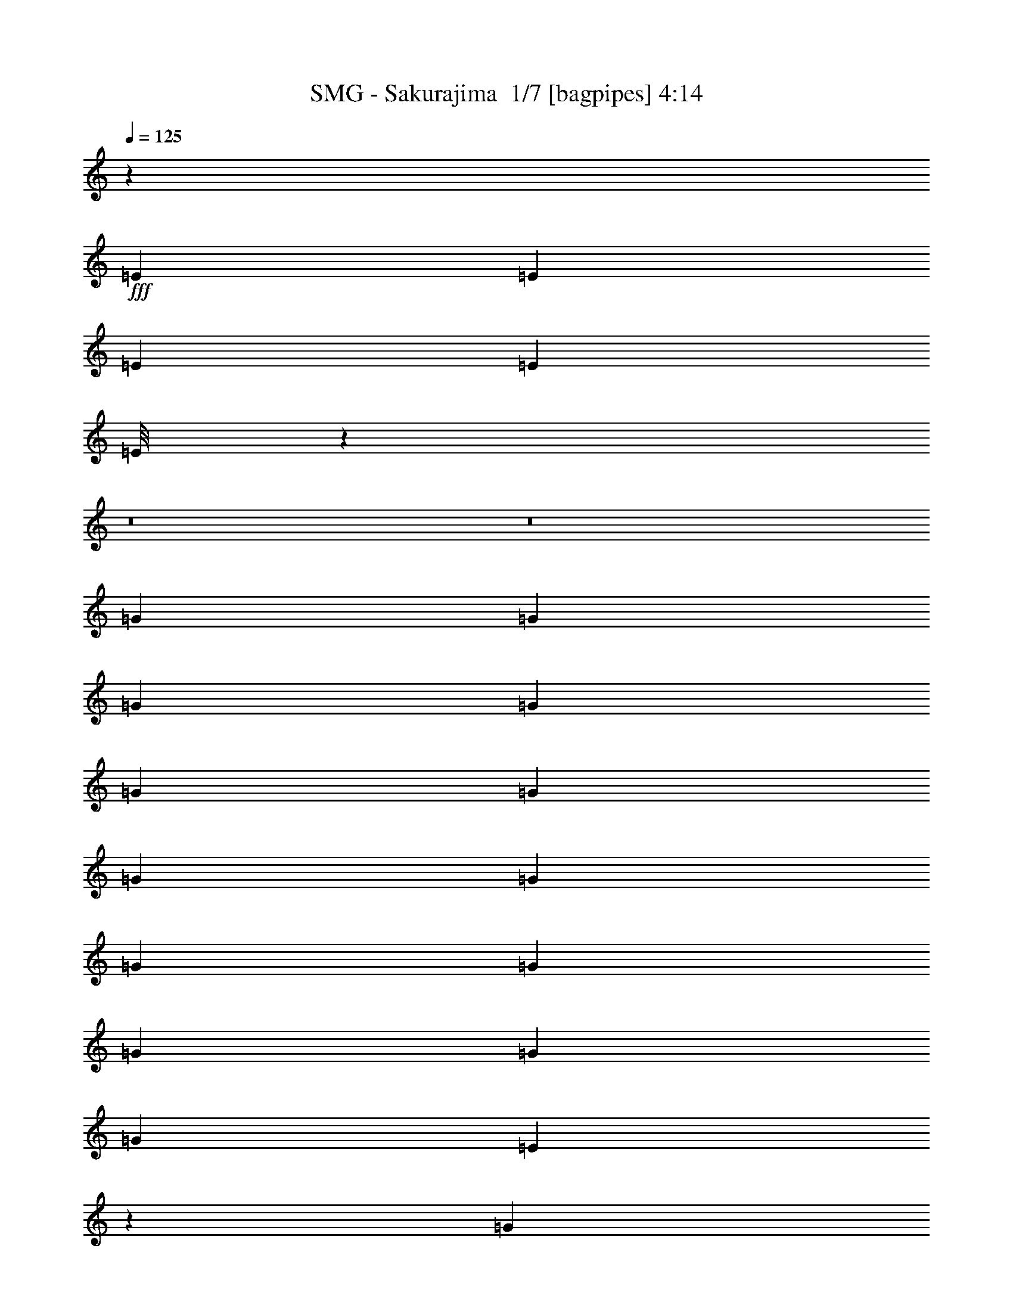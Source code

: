 % Produced with Bruzo's Transcoding Environment 2.0 alpha 
% Transcribed by Bruzo 

X:1
T: SMG - Sakurajima  1/7 [bagpipes] 4:14
Z: Transcribed with BruTE -9 334 35
L: 1/4
Q: 125
K: C
z31769/2000
+fff+
[=E353/1600]
[=E353/1600]
[=E353/1600]
[=E353/1600]
[=E1/8]
z53751/4000
z8/1
z8/1
[=G353/800]
[=G353/800]
[=G353/800]
[=G353/800]
[=G353/800]
[=G353/800]
[=G353/800]
[=G353/800]
[=G353/800]
[=G3529/8000]
[=G353/800]
[=G353/800]
[=G353/800]
[=E6973/8000]
z3617/8000
[=G353/800]
[=G353/800]
[=G3529/8000]
[=G353/800]
[=G353/800]
[=G353/800]
[=G353/800]
[=G353/800]
[=G353/800]
[=G353/800]
[=G353/800]
[=G353/800]
[=G3529/8000]
[^F353/800]
[=E28239/8000]
[^F8613/4000]
z18073/8000
[=G353/800]
[=G353/800]
[=G353/800]
[=G353/800]
[=G353/800]
[=E353/800]
[=D353/800]
[=E353/800]
[=E3529/8000]
[=E353/800]
[=E353/800]
[=E353/800]
[=E353/800]
[=G3519/4000]
z111/250
[=G353/800]
[=G353/800]
[=G3529/8000]
[=G353/800]
[=G353/800]
[=G353/800]
[=G353/800]
[=G353/800]
[=G353/800]
[=G353/800]
[=G353/800]
[=G3529/8000]
[=G353/800]
[^F353/800]
[=E28239/8000]
[^F24291/8000]
z3739/4000
[^F353/200=A353/200]
[=D353/200^F353/200]
[^F2647/4000=A2647/4000]
[^F1059/1600=A1059/1600]
[^F353/800=A353/800]
[=G1059/1600=B1059/1600]
[^F1059/1600=A1059/1600]
[=D353/800^F353/800]
[=E21043/8000=G21043/8000]
z7087/1600
[^F353/200=A353/200]
[=D14119/8000^F14119/8000]
[=G1059/1600]
[=G1059/1600]
[=G353/800]
[=G353/800]
[=G353/800]
[^F353/800]
[=G3529/8000]
[=G353/200]
[=A27967/8000]
z1799/1000
[=E353/1600]
[=E353/800]
[=E353/1600]
[=E3529/8000]
[=E353/1600]
[=E353/800]
[=E353/1600]
[=E353/800]
[=E353/1600]
[=E353/800]
[=E353/1600]
[=E6869/8000]
z29/32
[=G353/800]
[=G353/800]
[=G353/800]
[=D353/800]
[=D353/400]
[=E3507/800]
z123313/8000
z8/1
[=G353/800]
[=G353/800]
[=G353/800]
[=G353/800]
[=G353/800]
[=G353/800]
[=G353/800]
[=G3529/8000]
[=G353/800]
[=G353/800]
[=G353/800]
[=G353/800]
[=E353/1600]
[=E8563/8000]
z237/500
[=G3529/8000=B3529/8000]
[=G353/800=B353/800]
[=G353/800=B353/800]
[=G353/800=B353/800]
[=G353/800=B353/800]
[=G353/800=B353/800]
[=G353/800=B353/800]
[=G353/800=B353/800]
[=G353/800=B353/800]
[=G353/800=B353/800]
[=G3529/8000=B3529/8000]
[=G353/800=B353/800]
[=G353/800=B353/800]
[=G353/1600=B353/1600]
[=G353/800=B353/800]
[=E13237/4000=G13237/4000]
[^F17551/8000=A17551/8000]
z4437/2000
[=G353/800]
[=G353/800]
[=G353/800]
[=G353/800]
[=G353/800]
[=E353/800]
[=D3529/8000]
[=E353/800]
[=E353/800]
[=E353/800]
[=E353/800]
[=G353/800]
[=E10393/8000]
z3727/8000
[=G3529/8000]
[=G353/800]
[=G353/800]
[=G353/800]
[=G353/800]
[=G353/800]
[=G353/800]
[=G353/800]
[=G353/800]
[=G3529/8000]
[=G353/800]
[=G353/800]
[=G353/800]
[=G353/800]
[=G353/800]
[=E24709/8000]
[^F3077/1000]
z7153/8000
[^F353/200=A353/200]
[=D14119/8000^F14119/8000]
[^F1059/1600=A1059/1600]
[^F1059/1600=A1059/1600]
[^F353/800=A353/800]
[=G1059/1600=B1059/1600]
[^F1059/1600=A1059/1600]
[=D353/800^F353/800]
[=E5217/2000=G5217/2000]
z3561/800
[^F14119/8000=A14119/8000]
[=D353/200^F353/200]
[=G1059/1600]
[=G1059/1600]
[=G353/800]
[=G353/800]
[=G3529/8000]
[^F353/800]
[=G353/800]
[=G353/200]
[=A14119/8000]
[^F21173/8000]
z7067/8000
[=E441/2000]
[=E353/800]
[=E353/1600]
[=E353/800]
[=E353/1600]
[=E353/800]
[=E353/1600]
[=E353/800]
[=E353/1600]
[=E353/800]
[=E353/1600]
[=E3347/4000]
z297/320
[=G353/800]
[=G353/800]
[=G353/800]
[=D353/800]
[=D353/400]
[=E4179/1600]
z66263/8000
z8/1
z8/1
z8/1
z8/1
z8/1
z8/1
z8/1
z8/1
z8/1
z8/1
[=G1/8]
z41/25
[^F1/8]
z20679/4000
[=E353/200]
[^D14119/8000]
[=E353/100]
[=E14119/8000]
[=E1/8=G1/8]
z253/800
[=E1/8=G1/8]
z253/800
[=E1/8=G1/8]
z48419/8000
[=E1/8=G1/8]
z2529/8000
[=E1/8=G1/8]
z253/800
[=E1/8=G1/8]
z103973/8000
z8/1
z8/1
[^F353/200=A353/200]
[=D353/200^F353/200]
[^F2647/4000=A2647/4000]
[^F1059/1600=A1059/1600]
[^F353/800=A353/800]
[=G1059/1600=B1059/1600]
[^F1059/1600=A1059/1600]
[=D353/800^F353/800]
[=E21171/8000=G21171/8000]
z35307/8000
[^F353/200=A353/200]
[=D14119/8000^F14119/8000]
[=G1059/1600]
[=G1059/1600]
[=G353/800]
[=G353/800]
[=G353/800]
[^F3529/8000]
[=G353/800]
[=G353/200]
[=A14119/8000]
[^F1311/500]
z227/250
[=E353/1600]
[=E3529/8000]
[=E353/1600]
[=E353/800]
[=E353/1600]
[=E353/800]
[=E353/1600]
[=E353/800]
[=E353/1600]
[=E353/800]
[=E353/1600]
[=E6997/8000]
z3561/4000
[=G353/800]
[=G353/800]
[=G353/800]
[=D353/800]
[=D353/200]
[=E21179/4000]
[=E353/1600]
[=E353/800]
[=E353/1600]
[=E353/800]
[=E353/1600]
[=E353/800]
[=E353/1600]
[=E353/800]
[=E353/1600]
[=E3529/8000]
[=E353/1600]
[=E7041/8000]
z7079/8000
[=G353/800]
[=G353/800]
[=G353/800]
[=D353/800]
[=D14119/8000]
[=E42359/8000]
[=E42359/8000]
[=G14119/8000]
[=E1/8]
z253/800
[=E1/8]
z959/800
[=E1/8]
z253/800
[=E1/8]
z9589/8000
[=E1/8]
z253/800
[=E353/1600]
[=E353/1600]
[=E1/8]
z303/400
[=E353/1600]
[=E353/1600]
[=E353/1600]
[=E353/1600]
[=E1/8]
z303/400
[=G1/8]
z20679/4000
[=E353/1600]
[=E353/1600]
[=E353/1600]
[=E353/1600]
[=E1/8]
z30987/2000
z8/1
z8/1
z8/1
z8/1
z8/1
z8/1

X:2
T: SMG - Sakurajima  2/7 [flute] 4:14
Z: Transcribed with BruTE -24 273 38
L: 1/4
Q: 125
K: C
z21509/1600
z8/1
z8/1
z8/1
z8/1
z8/1
z8/1
z8/1
z8/1
z8/1
z8/1
z8/1
z8/1
z8/1
z8/1
z8/1
z8/1
z8/1
z8/1
z8/1
z8/1
z8/1
z8/1
z8/1
z8/1
z8/1
z8/1
z8/1
+fff+
[=e1/8^g1/8]
[=d147/1000-=b147/1000]
+ppp+
[=d3427/2000]
+fff+
[^g353/1600]
[^f353/1600]
[=e353/1600]
[=d1177/8000]
[^c147/1000]
+ff+
[=B1177/8000]
[^c353/1600]
[=B353/1600]
+fff+
[^c1177/8000]
+ff+
[=B147/1000]
+fff+
[=A1177/8000]
[=G1177/8000]
+ff+
[^F147/1000]
+fff+
[=E1177/8000]
[=A147/1000]
+ff+
[=G1177/8000]
[^F1177/8000]
+fff+
[=E147/1000]
+ff+
[=D1177/8000]
[^C1177/8000]
+fff+
[=D147/1000]
+ff+
[^C1177/8000]
+fff+
[=B,1059/8000]
[=A,353/1600=G,353/1600]
[^F,1/8]
[=E,1/8-]
[=F,1647/8000=E,1647/8000]
[=C,353/1600]
[=A,353/1600]
[=F,353/1600]
[=C,1177/8000=A,1177/8000]
+ff+
[^F,147/1000]
[=G,1177/8000]
+fff+
[=A,1177/8000]
+ff+
[=B,147/1000]
[=C1177/8000]
+fff+
[=B,1007/8000]
+ff+
[=C63/500]
[=D1007/8000]
+fff+
[=C63/500]
+ff+
[=D1007/8000]
[=E63/500]
+fff+
[^F1007/8000]
+ff+
[=G63/500]
[=A1007/8000]
+fff+
[=B63/500]
[=G1007/8000]
+ff+
[=A63/500]
+fff+
[=d1007/8000]
[=c63/500]
[=B1059/1600]
[=A831/4000]
[=B941/4000=c941/4000]
+ff+
[^d353/1600=c353/1600]
+fff+
[^d103/500^f103/500]
+ff+
[=g1/8-]
+fff+
[=e1/8=g1/8]
+ff+
[^f853/2000]
+fff+
[=b353/1600]
[=c'331/2000]
[=d1/8-]
[=g1397/8000=d1397/8000]
[=b559/4000]
[=b9163/8000]
[=d1/8=a1/8]
[=c'1/8]
[=b1059/8000]
[=a1177/8000]
[=g147/1000]
[=g353/1600]
[=e353/1600]
[^f353/1600]
[=e353/1600]
[^d1177/8000]
[=c147/1000]
[=B1177/8000]
[=d1177/8000]
[=c147/1000]
+ff+
[=B1177/8000]
+fff+
[=A1177/8000]
[^F147/1000]
+ff+
[=G1/8]
z3707/8000
+fff+
[=A147/1000]
+ff+
[=G1177/8000]
+fff+
[=E1177/8000]
[=E147/1000]
[=G1177/8000]
[=A1177/8000]
+ff+
[^A2353/8000]
[=A147/1000]
[=G353/1600]
+fff+
[=A353/1600]
[=G353/1600]
[=E353/1600]
[=E353/400=e353/400]
[=E,1/8]
z303/400
[=E353/1600]
+ff+
[^D351/1600]
z71/320
+fff+
[^D353/1600]
[=E353/1600]
+ff+
[^D339/1600]
z917/4000
+fff+
[^D353/1600]
[=E353/800]
[=E353/800]
+ff+
[^D353/1600]
+fff+
[=C353/1600]
[=B,353/800]
[=B,1177/8000]
+ff+
[=C147/1000]
[=B,1177/8000]
+fff+
[=A,353/800]
[=G,353/800]
[=D,147/1000]
[=D,1177/8000]
[=E,239/125]
[^F1177/8000]
+ff+
[=E147/1000]
[=B,1177/8000]
+fff+
[^F1177/8000]
+ff+
[=E147/1000]
[=B,1177/8000]
+fff+
[^F1177/8000]
+ff+
[=E147/1000]
[=B,1177/8000]
+fff+
[^F147/1000]
+ff+
[=E1177/8000]
[=B,1177/8000]
+fff+
[^F147/1000]
+ff+
[^D1177/8000]
[=B,1177/8000]
+fff+
[^F147/1000]
+ff+
[^D1177/8000]
[=B,147/1000]
+fff+
[^F1177/8000]
+ff+
[^D1177/8000]
[=B,147/1000]
+fff+
[^F1177/8000]
+ff+
[^D1177/8000]
[=B,147/1000]
+fff+
[^F1177/8000]
+ff+
[=E1177/8000]
[=B,147/1000]
+fff+
[^F1177/8000]
+ff+
[=E147/1000]
[=B,1177/8000]
+fff+
[^F1177/8000]
+ff+
[=E147/1000]
[=B,1177/8000]
+fff+
[^F1177/8000]
+ff+
[=E147/1000]
[=B,1177/8000]
+fff+
[=G147/1000]
+ff+
[=E1177/8000]
[=B,1177/8000]
+fff+
[=G147/1000]
+ff+
[=E1177/8000]
[=B,1177/8000]
+fff+
[=G147/1000]
+ff+
[=E1177/8000]
[=B,1177/8000]
+fff+
[=G147/1000]
+ff+
[=E1177/8000]
[=B,147/1000]
+fff+
[^F1177/8000]
+ff+
[=E1177/8000]
[=B,147/1000]
+fff+
[^F1177/8000]
+ff+
[=E1177/8000]
[=B,147/1000]
+fff+
[^F1177/8000]
+ff+
[=E147/1000]
[=B,1177/8000]
+fff+
[^F1177/8000]
+ff+
[=E147/1000]
[=B,1177/8000]
+fff+
[^F1177/8000]
+ff+
[^D147/1000]
[=B,1177/8000]
+fff+
[^F1177/8000]
+ff+
[^D147/1000]
[=B,1177/8000]
+fff+
[^F147/1000]
+ff+
[^D1177/8000]
[=B,1177/8000]
+fff+
[^F147/1000]
+ff+
[^D1177/8000]
[=B,1177/8000]
+fff+
[^F147/1000]
+ff+
[=E1177/8000]
[=B,147/1000]
+fff+
[^F1177/8000]
+ff+
[=E1177/8000]
[=B,147/1000]
+fff+
[^F1177/8000]
+ff+
[=E1177/8000]
[=B,147/1000]
+fff+
[^F1177/8000]
+ff+
[=E1177/8000]
[=B,147/1000]
+fff+
[=G1177/8000]
+ff+
[=E147/1000]
[=B,1177/8000]
+fff+
[=G1177/8000]
+ff+
[=E9413/8000]
+fff+
[^f147/1000]
+ff+
[=c1177/8000]
[=e1177/8000]
+fff+
[^f147/1000]
+ff+
[=c1177/8000]
[=e1177/8000]
+fff+
[^f147/1000]
+ff+
[=c1177/8000]
[=e147/1000]
+fff+
[^f1177/8000]
+ff+
[=c1177/8000]
[=e147/1000]
+fff+
[^f1177/8000]
+ff+
[=B1177/8000]
[^d147/1000]
+fff+
[^f1177/8000]
+ff+
[=B147/1000]
[^d1177/8000]
+fff+
[^f1177/8000]
+ff+
[=B147/1000]
[^d1177/8000]
+fff+
[^f1177/8000]
+ff+
[=B147/1000]
[^d1177/8000]
+fff+
[^f1177/8000]
+ff+
[=c147/1000]
[=e1177/8000]
+fff+
[^f147/1000]
+ff+
[=c1177/8000]
[=e1177/8000]
+fff+
[^f147/1000]
+ff+
[=c1177/8000]
[=e1177/8000]
+fff+
[^f147/1000]
+ff+
[=c1177/8000]
[=e147/1000]
+fff+
[=g1177/8000]
+ff+
[=c1177/8000]
[=e147/1000]
+fff+
[=g1177/8000]
+ff+
[=c1177/8000]
[=e147/1000]
+fff+
[=g1177/8000]
+ff+
[=c1177/8000]
[=e147/1000]
+fff+
[=g1177/8000]
+ff+
[=c147/1000]
[=e1177/8000]
+fff+
[=g1177/8000]
+ff+
[=c147/1000]
[=e1177/8000]
+fff+
[=g1177/8000]
+ff+
[=c147/1000]
[=e1177/8000]
+fff+
[=g147/1000]
+ff+
[=c1177/8000]
+fff+
[=A1177/8000]
[=G147/1000]
+ff+
[=c1177/8000]
[=e1177/8000]
+fff+
[^f147/1000]
+ff+
[=c1177/8000]
[=e1177/8000]
+fff+
[^f147/1000]
+ff+
[=c1177/8000]
[=e147/1000]
+fff+
[^f1177/8000]
+ff+
[=c1177/8000]
[=e147/1000]
+fff+
[^f1177/8000]
+ff+
[=c1177/8000]
[=e147/1000]
+fff+
[=g1177/8000]
+ff+
[=c147/1000]
[=e1177/8000]
+fff+
[=g1177/8000]
+ff+
[=c147/1000]
[=e1177/8000]
+fff+
[=g1177/8000]
+ff+
[=c147/1000]
[=e1177/8000]
+fff+
[=g1177/8000]
+ff+
[=c147/1000]
[=e1177/8000]
+fff+
[=a147/1000]
+ff+
[=c1177/8000]
[=e1177/8000]
+fff+
[=a147/1000]
+ff+
[=c1177/8000]
[=e1177/8000]
+fff+
[=a147/1000]
+ff+
[=c1177/8000]
[=e147/1000]
+fff+
[=a1177/8000]
+ff+
[=c1177/8000]
[^d147/1000]
+fff+
[=b1177/8000]
+ff+
[^d1177/8000]
[^f147/1000]
+fff+
[=b1177/8000]
+ff+
[^d1177/8000]
[^f147/1000]
+fff+
[=b1177/8000]
+ff+
[^d147/1000]
[^f1177/8000]
+fff+
[=b1177/8000]
+ff+
[^d147/1000]
[^f1177/8000]
+fff+
[=b1177/8000]
+ff+
[^d147/1000]
[^f1177/8000]
+fff+
[=b147/1000]
+ff+
[^d1177/8000]
[^f1177/8000]
+fff+
[=b147/1000]
+ff+
[^d1177/8000]
[^f1177/8000]
+fff+
[=b147/1000]
+ff+
[^d1177/8000]
[^f1177/8000]
+fff+
[=b147/1000]
+ff+
[^d1177/8000]
[^f147/1000]
+fff+
[=c'1177/8000]
+ff+
[^d1177/8000]
[^f147/1000]
+fff+
[=b1177/8000]
+ff+
[^d1177/8000]
[^f147/1000]
+fff+
[=a1177/8000]
+ff+
[^d147/1000]
[^f1177/8000]
+fff+
[=b1177/8000]
+ff+
[^d147/1000]
[^f1177/8000]
+fff+
[=a1177/8000]
+ff+
[^d147/1000]
[^f1177/8000]
+fff+
[=d1177/8000]
[=d147/1000]
[=d1177/8000]
[=d147/1000]
[=d1177/8000]
[=e1309/8000^f1309/8000]
[=d1/8=a1/8]
[^f261/2000-=c'261/2000]
+ppp+
[=e677/4000^f677/4000]
+fff+
[=e2353/4000^f2353/4000]
[=e2353/8000^f2353/8000]
[=e353/800^f353/800]
[^f353/1600=a353/1600]
+ff+
[^f353/1600]
[=e353/1600]
+fff+
[=d353/1600]
[=B353/1600]
[=c353/1600]
[=d353/800]
[^F147/1000]
+ff+
[=G1177/8000]
[=A1177/8000]
+fff+
[=B147/1000]
+ff+
[=c1177/8000]
[=d1177/8000]
+fff+
[=e353/1600]
[=f793/4000]
z1943/8000
[=a1/8]
[=c'1163/8000]
[=e1081/8000]
[=g12641/8000]
[=e1177/8000]
[=G147/1000]
[=B1059/8000]
[=e353/1600=g353/1600]
+ff+
[=e1/8]
+fff+
[=B1/8-]
[=e1059/8000=B1059/8000]
[=B1177/8000]
[=G1177/8000]
[=E353/800]
[=D147/1000]
[^F1177/8000]
[=A1059/8000]
[=d353/1600=e353/1600]
+ff+
[=d1/8]
+fff+
[=A1/8]
[=d1059/8000]
[=A1177/8000]
[^F147/1000]
[=D353/800]
[=C1177/8000]
[=E147/1000]
[=G53/400]
[=c353/1600=d353/1600]
+ff+
[=c1/8]
+fff+
[=G1/8]
[=c1059/8000]
[=G147/1000]
[=E1177/8000]
[=C353/800]
[=B,147/1000]
[^D1177/8000]
[^F1059/8000]
[=B353/1600^c353/1600-]
+ff+
[=B1/8^c1/8]
+fff+
[^F1/8]
[=B1059/8000]
[^F1177/8000]
[^D147/1000]
[=B,353/800]
[=E1177/8000]
[=G1177/8000]
[=B1059/8000]
[=e353/1600=g353/1600]
+ff+
[=e1/8-]
+fff+
[=B1/8=e1/8]
[=e1059/8000]
[=B147/1000]
[=G1177/8000]
[=E353/800]
[=D1177/8000]
[^F147/1000]
[=A1059/8000]
[=d353/1600=e353/1600]
+ff+
[=d1/8]
+fff+
[=A1/8-]
[=d1059/8000=A1059/8000]
[=A1177/8000]
[^F1177/8000]
[=D353/800]
[=C147/1000]
[=E1177/8000]
[=G1059/8000]
[=c353/1600=d353/1600]
+ff+
[=c1/8]
+fff+
[=G1/8]
[=c1059/8000]
[=G1177/8000]
[=E147/1000]
[=C353/800]
[=B,1177/8000]
[^D147/1000]
[^F1059/8000]
[=B353/1600^c353/1600-]
+ff+
[=B1/8^c1/8]
+fff+
[^F1/8]
[=B53/400]
[^F147/1000]
[^D1177/8000]
[=B,353/800]
[=E14119/8000]
[^F353/200]
[=G14119/8000]
[=A6857/8000]
z4599/400
[=B,2801/400=E2801/400]
z4507/500
z8/1
z8/1
z8/1
z8/1
z8/1
z8/1
z8/1
z8/1
z8/1
z8/1
z8/1
z8/1
z8/1
[=B,353/1600=E353/1600]
[=B,353/1600=E353/1600]
[=B,353/1600=E353/1600]
[=B,353/1600=E353/1600]
[=B,353/1600=E353/1600]
[=B,353/1600=E353/1600]
[=B,353/1600=E353/1600]
[=B,441/2000=E441/2000]
[=B,353/1600=E353/1600]
[=B,353/1600=E353/1600]
[=B,353/1600=E353/1600]
[=B,353/1600=E353/1600]
[=B,353/1600=E353/1600]
[=B,353/1600=E353/1600]
[=B,353/1600=E353/1600]
[=B,353/1600=E353/1600]
[=B,353/1600=E353/1600]
[=B,353/1600=E353/1600]
[^C353/1600^F353/1600]
[^C353/1600^F353/1600]
[^C353/1600^F353/1600]
[^C353/1600^F353/1600]
[^C353/1600^F353/1600]
[^C353/1600^F353/1600]
[=A,1/8=D1/8-]
+ppp+
[=D,13119/8000=D13119/8000]
+fff+
[=B,353/1600=E353/1600]
[=B,353/1600=E353/1600]
[=B,353/1600=E353/1600]
[=B,353/1600=E353/1600]
[=B,353/1600=E353/1600]
[=B,353/1600=E353/1600]
[=B,353/1600=E353/1600]
[=B,353/1600=E353/1600]
[=B,353/1600=E353/1600]
[=B,353/1600=E353/1600]
[=B,353/1600=E353/1600]
[=B,353/1600=E353/1600]
[=B,353/1600=E353/1600]
[=B,441/2000=E441/2000]
[=B,353/1600=E353/1600]
[=B,353/1600=E353/1600]
[=B,353/1600=E353/1600]
[=B,353/1600=E353/1600]
[^C353/1600^F353/1600]
[^C353/1600^F353/1600]
[^C353/1600^F353/1600]
[^C353/1600^F353/1600]
[^C353/1600^F353/1600]
[^C353/1600^F353/1600]
[=D1/8=G1/8-]
+ppp+
[=G,41359/8000=G41359/8000]
+fff+
[=E,1/8]
z9589/8000
[=B,353/160]
[=D28239/8000]
[=B,1059/800]
[=C353/1600]
+ff+
[=B,3971/2000]
+fff+
[=E,353/800]
[=D,353/800]
[=G,353/800]
[=G,353/800]
[=B,147/1000]
+ff+
[=C1177/8000]
[=B,1177/8000]
+fff+
[=A,147/1000]
[^F,1177/8000]
[=G,1177/8000]
[=A,147/1000]
[=B,1177/8000]
+ff+
[=C147/1000]
[=B,1177/8000]
+fff+
[=A,1177/8000]
[=A,147/1000]
[=B,1177/8000]
+ff+
[=C1177/8000]
[=D147/1000]
+fff+
[=E1177/8000]
+ff+
[^F147/1000]
[=G1177/8000]
+fff+
[^F1177/8000]
+ff+
[=G147/1000]
[=A1177/8000]
+fff+
[^F1177/8000]
+ff+
[=G147/1000]
[=A1177/8000]
+fff+
[=B1177/8000]
+ff+
[=c147/1000]
[=B1177/8000]
+fff+
[=A147/1000]
[=G1177/4000]
[=G353/1600]
[=G353/1600]
[=A353/1600]
[=B1103/1000]
[=G353/1600]
+ff+
[^F353/800]
[=G353/1600]
[^F353/1600]
[=D353/1600]
[^C353/1600]
[=A,353/1600]
+fff+
[=E353/1600^F353/1600]
+ff+
[=D353/800]
[=E353/1600]
[=E5883/8000]
[=E353/400]
[=E2157/4000]
z5491/4000
+fff+
[=g353/400]
[=e353/1600]
[=d441/2000]
+ff+
[=B353/1600]
+fff+
[=d353/320]
[=B353/1600]
[=A353/1600]
+ff+
[=G353/1600]
+fff+
[=A1059/1600]
[=A353/1600]
+ff+
[=G353/1600]
+fff+
[=A353/1600]
+ff+
[=G353/1600]
+fff+
[=E353/1600]
[=G353/1600]
[=E441/2000]
[=D353/1600]
+ff+
[=E1059/800]
+fff+
[=D353/1600]
[=E51/320]
z451/1600
[=G353/1600]
[=A87/200]
z10639/8000
[=D353/1600]
[=E399/2000]
z967/4000
[=G353/1600]
[=G353/1600]
[=A399/1000]
[=d1/8^f1/8-]
[=a1/8-^f1/8]
+ppp+
[=a467/2000]
+fff+
[=A353/1600=g353/1600]
+ff+
[=A353/1600]
[=G353/1600]
[=A353/1600]
[=G353/1600]
[=A147/1000]
[=G1177/8000]
+fff+
[=B,1177/8000]
[=D353/1600]
[=E339/2000]
z27/4

X:3
T: SMG - Sakurajima  3/7 [horn] 4:14
Z: Transcribed with BruTE 41 208 36
L: 1/4
Q: 125
K: C
z3529/8000
+mp+
[=E1/8]
z959/800
[=E,353/1600=B,353/1600]
[=E,353/1600=B,353/1600]
[=E,353/1600=B,353/1600]
[=E,353/1600=B,353/1600]
[=E,1/8=B,1/8]
z253/800
[=E,353/1600=B,353/1600]
[=E,353/1600=B,353/1600]
[=E,353/1600=B,353/1600]
[=E,353/1600=B,353/1600]
[=E,1/8=B,1/8]
z2529/8000
[=E,353/1600=B,353/1600]
[=E,353/1600=B,353/1600]
[=E,353/1600=B,353/1600]
[=E,353/1600=B,353/1600]
[=E,1/8=B,1/8]
z253/800
[=E,353/1600=B,353/1600]
[=E,353/1600=B,353/1600]
[=E,353/1600=B,353/1600]
[=E,353/1600=B,353/1600]
[=E,1/8=B,1/8]
z253/800
[=E,353/1600=B,353/1600]
[=E,353/1600=B,353/1600]
[=E,353/1600=B,353/1600]
[=E,353/1600=B,353/1600]
[=C353/800=G353/800=c353/800]
[=D3529/8000=A3529/8000=d3529/8000]
[=E,353/1600=B,353/1600]
[=E,353/1600=B,353/1600]
[=E,353/1600=B,353/1600]
[=E,353/1600=B,353/1600]
[=E,1/8=B,1/8]
z253/800
[=E,353/1600=B,353/1600]
[=E,353/1600=B,353/1600]
[=E,353/1600=B,353/1600]
[=E,353/1600=B,353/1600]
[=E,1/8=B,1/8]
z253/800
[=E,353/1600=B,353/1600]
[=E,353/1600=B,353/1600]
[=E,353/1600=B,353/1600]
[=E,353/1600=B,353/1600]
[=E,1/8=B,1/8]
z2529/8000
[=E,353/1600=B,353/1600]
[=E,353/1600=B,353/1600]
[=E,353/1600=B,353/1600]
[=E,353/1600=B,353/1600]
[=E,1/8=B,1/8]
z253/800
[=E3511/2000=B3511/2000=e3511/2000]
z2839/1600
[=E,353/800=B,353/800]
[=E,353/1600=B,353/1600]
[=E,353/1600=B,353/1600]
[=E,353/1600=B,353/1600]
[=E,353/1600=B,353/1600]
[=E,353/1600=B,353/1600]
[=E,353/1600=B,353/1600]
[=G,353/1600]
+pp+
[=E,353/1600]
+mp+
[=E,353/1600=B,353/1600]
[=E,353/1600=B,353/1600]
[=E,353/1600=B,353/1600]
[=E,353/1600=B,353/1600]
[=E,353/1600=B,353/1600]
[=E,441/2000=B,441/2000]
[=G,353/1600]
+pp+
[=E,353/1600]
+mp+
[=E,353/1600=B,353/1600]
[=E,353/1600=B,353/1600]
[=E,353/1600=B,353/1600]
[=E,353/1600=B,353/1600]
[=E,353/1600=B,353/1600]
[=E,353/1600=B,353/1600]
[=E,1/8=B,1/8]
z253/800
[=E,1/8=B,1/8]
z253/800
[=C353/800=G353/800]
[=D353/800=A353/800]
[=E,353/800=B,353/800]
[=E,441/2000=B,441/2000]
[=E,353/1600=B,353/1600]
[=E,353/1600=B,353/1600]
[=E,353/1600=B,353/1600]
[=E,353/1600=B,353/1600]
[=E,353/1600=B,353/1600]
[=G,353/1600]
+pp+
[=E,353/1600]
+mp+
[=E,353/1600=B,353/1600]
[=E,353/1600=B,353/1600]
[=E,353/1600=B,353/1600]
[=E,353/1600=B,353/1600]
[=E,353/1600=B,353/1600]
[=E,353/1600=B,353/1600]
[=G,353/1600]
+pp+
[=E,353/1600]
+mp+
[=E,353/1600=B,353/1600]
[=E,353/1600=B,353/1600]
[=E,353/1600=B,353/1600]
[=E,441/2000=B,441/2000]
[=E,353/1600=B,353/1600]
[=E,353/1600=B,353/1600]
[=E,1/8=B,1/8]
z253/800
[=E,1/8=B,1/8]
z253/800
[=C353/800=G353/800]
[=D353/800=A353/800]
[=E,353/800=B,353/800]
[=E,353/1600=B,353/1600]
[=E,353/1600=B,353/1600]
[=E,353/1600=B,353/1600]
[=E,353/1600=B,353/1600]
[=E,353/1600=B,353/1600]
[=E,353/1600=B,353/1600]
[=G,441/2000]
+pp+
[=E,353/1600]
+mp+
[=E,353/1600=B,353/1600]
[=E,353/1600=B,353/1600]
[=E,353/1600=B,353/1600]
[=E,353/1600=B,353/1600]
[=E,353/1600=B,353/1600]
[=E,353/1600=B,353/1600]
[=G,353/1600]
+pp+
[=E,353/1600]
+mp+
[=E,353/1600=B,353/1600]
[=E,353/1600=B,353/1600]
[=E,353/1600=B,353/1600]
[=E,353/1600=B,353/1600]
[=E,353/1600=B,353/1600]
[=E,353/1600=B,353/1600]
[=E,1/8=B,1/8]
z253/800
[=E,1/8=B,1/8]
z2529/8000
[=C353/800=G353/800]
[=D353/800=A353/800]
[=E,353/800=B,353/800]
[=E,353/1600=B,353/1600]
[=E,353/1600=B,353/1600]
[=E,353/1600=B,353/1600]
[=E,353/1600=B,353/1600]
[=E,353/1600=B,353/1600]
[=E,353/1600=B,353/1600]
[=G,353/1600]
+pp+
[=E,353/1600]
+mp+
[=E,353/1600=B,353/1600]
[=E,353/1600=B,353/1600]
[=E,353/1600=B,353/1600]
[=E,353/1600=B,353/1600]
[=E,441/2000=B,441/2000]
[=E,353/1600=B,353/1600]
[=E1/8]
z681/200
[=E,1/8=B,1/8]
z2529/8000
[=E,353/1600=B,353/1600]
[=E,353/1600=B,353/1600]
[=E,353/1600=B,353/1600]
[=E,353/1600=B,353/1600]
[=E,353/1600=B,353/1600]
[=E,353/1600=B,353/1600]
[=E,353/1600=B,353/1600]
[=E,353/1600=B,353/1600]
[=E,353/1600=B,353/1600]
[=E,353/1600=B,353/1600]
[=E,353/1600=B,353/1600]
[=E,353/1600=B,353/1600]
[=E,353/1600=B,353/1600]
[=E,353/1600=B,353/1600]
[=E,353/1600=B,353/1600]
[=E,353/1600=B,353/1600]
[=E,353/1600=B,353/1600]
[=E,353/1600=B,353/1600]
[=E,441/2000=B,441/2000]
[=E,353/1600=B,353/1600]
[=E,353/1600=B,353/1600]
[=E,353/1600=B,353/1600]
[=E,1/8=B,1/8]
z253/800
[=E,1/8=B,1/8]
z253/800
[=C353/800=G353/800]
[=D353/800=A353/800]
[=E,1/8=B,1/8]
z253/800
[=E,353/1600=B,353/1600]
[=E,353/1600=B,353/1600]
[=E,353/1600=B,353/1600]
[=E,353/1600=B,353/1600]
[=E,353/1600=B,353/1600]
[=E,441/2000=B,441/2000]
[=E,353/1600=B,353/1600]
[=E,353/1600=B,353/1600]
[=E,353/1600=B,353/1600]
[=E,353/1600=B,353/1600]
[=E,353/1600=B,353/1600]
[=E,353/1600=B,353/1600]
[=E,353/1600=B,353/1600]
[=E,353/1600=B,353/1600]
[=E,353/1600=B,353/1600]
[=E,353/1600=B,353/1600]
[=E,353/1600=B,353/1600]
[=E,353/1600=B,353/1600]
[=E,353/1600=B,353/1600]
[=E,353/1600=B,353/1600]
[=E,353/1600=B,353/1600]
[=E,353/1600=B,353/1600]
[=E,1/8=B,1/8]
z253/800
[=E,1/8=B,1/8]
z2529/8000
[=E,353/1600=B,353/1600]
[=E,353/1600=B,353/1600]
[=E,353/1600=B,353/1600]
[=E,353/1600=B,353/1600]
[=D28239/8000=A28239/8000]
[=D1059/1600]
[=A1059/1600=a1059/1600]
[=d353/800]
[=g1059/1600]
[^f1059/1600]
[=d353/800]
[=E,1/8=B,1/8]
z2529/8000
[=E,353/1600=B,353/1600]
[=E,353/1600=B,353/1600]
[=E,353/1600=B,353/1600]
[=E,353/1600=B,353/1600]
[=E,353/1600=B,353/1600]
[=E,353/1600=B,353/1600]
[=E,353/1600=B,353/1600]
[=E,353/1600=B,353/1600]
[=E,353/1600=B,353/1600]
[=E,353/1600=B,353/1600]
[=E,353/1600=B,353/1600]
[=E,353/1600=B,353/1600]
[=E,353/1600=B,353/1600]
[=E,353/1600=B,353/1600]
[=E,353/1600=B,353/1600]
[=E,353/1600=B,353/1600]
[=E,353/1600=B,353/1600]
[=E,441/2000=B,441/2000]
[=E,353/1600=B,353/1600]
[=E,353/1600=B,353/1600]
[=E,353/1600=B,353/1600]
[=E,353/1600=B,353/1600]
[=E,1/8=B,1/8]
z253/800
[=E,1/8=B,1/8]
z253/800
[=C353/800=G353/800]
[=D353/800=A353/800]
[=E,1/8=B,1/8]
z253/800
[=E,353/1600=B,353/1600]
[=E,353/1600=B,353/1600]
[=E,353/1600=B,353/1600]
[=E,353/1600=B,353/1600]
[=E,441/2000=B,441/2000]
[=E,353/1600=B,353/1600]
[=E,353/1600=B,353/1600]
[=E,353/1600=B,353/1600]
[=E,353/1600=B,353/1600]
[=E,353/1600=B,353/1600]
[=E,353/1600=B,353/1600]
[=E,353/1600=B,353/1600]
[=E,353/1600=B,353/1600]
[=E,353/1600=B,353/1600]
[=E,353/1600=B,353/1600]
[=E,353/1600=B,353/1600]
[=E,353/1600=B,353/1600]
[=E,353/1600=B,353/1600]
[=E,353/1600=B,353/1600]
[=E,353/1600=B,353/1600]
[=E,353/1600=B,353/1600]
[=E,353/1600=B,353/1600]
[=E,1/8=B,1/8]
z2529/8000
[=E,1/8=B,1/8]
z253/800
[=E,353/1600=B,353/1600]
[=E,353/1600=B,353/1600]
[=E,353/1600=B,353/1600]
[=E,353/1600=B,353/1600]
[=D28239/8000=A28239/8000]
[=D1059/1600]
[=A1059/1600]
[=d17649/8000]
[=d353/1600]
[=d353/1600]
[=g353/1600]
[=g353/1600]
[^f353/1600]
[^f353/1600]
[=a353/1600]
[=a353/1600]
[^f353/1600]
[^f353/1600]
[=g353/1600]
[=g353/1600]
[^f353/1600]
[^f353/1600]
[=a353/1600]
[=a353/1600]
[=d353/1600]
[=d353/1600]
[=g441/2000]
[=g353/1600]
[^f353/1600]
[^f353/1600]
[=g353/1600]
[=g353/1600]
[=a353/1600]
[=a353/1600]
[=g353/1600]
[=g353/1600]
[^f353/1600]
[^f353/1600]
[=d353/1600]
[=d353/1600]
[=e353/800]
[=E,353/1600]
[=E,353/1600]
[=E,353/1600]
[=E,441/2000]
[=E,353/1600]
[=E,353/1600]
[=E,353/1600]
[=E,353/1600]
[=E,353/1600]
[=E,353/1600]
[=E,353/1600]
[=E,353/1600]
[=E,353/1600]
[=E,353/1600]
[=E,353/1600]
[=E,353/1600]
[=E,353/1600]
[=E,353/1600]
[=E,353/1600]
[=E,353/1600]
[=E,353/1600]
[=E,353/1600]
[=E,441/2000]
[=E,353/1600]
[=E,353/1600]
[=E,353/1600]
[=E,353/1600]
[=E,353/1600]
[=E,353/1600]
[=E,353/1600]
[=d353/1600]
[=d353/1600]
[=g353/1600]
[=g353/1600]
[^f353/1600]
[^f353/1600]
[=a353/1600]
[=a353/1600]
[=d353/1600]
[=d353/1600]
[=g353/1600]
[=g441/2000]
[^f353/1600]
[^f353/1600]
[=a353/1600]
[=a353/1600]
[=e353/1600]
[=e353/1600]
[=g353/1600]
[=g353/1600]
[^f353/1600]
[^f353/1600]
[=a353/1600]
[=a353/1600]
[=e353/1600]
[=e353/1600]
[=g353/1600]
[=g353/1600]
[^f353/1600]
[^f353/1600]
[=a441/2000]
[=a353/1600]
[=D42359/8000=A42359/8000=d42359/8000]
[=G,353/400=D353/400]
[=C353/400=G353/400]
[=E,353/1600=B,353/1600]
[=E,353/800=B,353/800]
[=E,353/1600=B,353/1600]
[=E,3529/8000=B,3529/8000]
[=E,353/1600=B,353/1600]
[=E,353/800=B,353/800]
[=E,353/1600=B,353/1600]
[=E,353/800=B,353/800]
[=E,353/1600=B,353/1600]
[=E,353/800=B,353/800]
[=E,353/1600=B,353/1600]
[=E1/8=A1/8]
z13119/8000
[=G,353/400=D353/400=G353/400]
[=G,353/400=D353/400=G353/400]
[=E,353/800=B,353/800]
[=E,353/1600=B,353/1600]
[=E,353/1600=B,353/1600]
[=E,353/1600=B,353/1600]
[=E,353/1600=B,353/1600]
[=E,353/1600=B,353/1600]
[=E,353/1600=B,353/1600]
[=G,353/1600]
+pp+
[=E,353/1600]
+mp+
[=E,441/2000=B,441/2000]
[=E,353/1600=B,353/1600]
[=E,353/1600=B,353/1600]
[=E,353/1600=B,353/1600]
[=E,353/1600=B,353/1600]
[=E,353/1600=B,353/1600]
[=G,353/1600]
+pp+
[=E,353/1600]
+mp+
[=E,353/1600=B,353/1600]
[=E,353/1600=B,353/1600]
[=E,353/1600=B,353/1600]
[=E,353/1600=B,353/1600]
[=E,353/1600=B,353/1600]
[=E,353/1600=B,353/1600]
[=E,1/8=B,1/8]
z253/800
[=E,1/8=B,1/8]
z253/800
[=C3529/8000=G3529/8000]
[=D353/800=A353/800]
[=E,353/800=B,353/800]
[=E,353/1600=B,353/1600]
[=E,353/1600=B,353/1600]
[=E,353/1600=B,353/1600]
[=E,353/1600=B,353/1600]
[=E,353/1600=B,353/1600]
[=E,353/1600=B,353/1600]
[=G,353/1600]
+pp+
[=E,353/1600]
+mp+
[=E,353/1600=B,353/1600]
[=E,353/1600=B,353/1600]
[=E,353/1600=B,353/1600]
[=E,353/1600=B,353/1600]
[=E,353/1600=B,353/1600]
[=E,353/1600=B,353/1600]
[=G,441/2000]
+pp+
[=E,353/1600]
+mp+
[=E,353/1600=B,353/1600]
[=E,353/1600=B,353/1600]
[=E,353/1600=B,353/1600]
[=E,353/1600=B,353/1600]
[=E,353/1600=B,353/1600]
[=E,353/1600=B,353/1600]
[=E,1/8=B,1/8]
z253/800
[=E,1/8=B,1/8]
z253/800
[=C353/800=G353/800]
[=D353/800=A353/800]
[=E,353/800=B,353/800]
[=E,353/1600=B,353/1600]
[=E,441/2000=B,441/2000]
[=E,353/1600=B,353/1600]
[=E,353/1600=B,353/1600]
[=E,353/1600=B,353/1600]
[=E,353/1600=B,353/1600]
[=G,353/1600]
+pp+
[=E,353/1600]
+mp+
[=E,353/1600=B,353/1600]
[=E,353/1600=B,353/1600]
[=E,353/1600=B,353/1600]
[=E,353/1600=B,353/1600]
[=E,353/1600=B,353/1600]
[=E,353/1600=B,353/1600]
[=G,353/1600]
+pp+
[=E,353/1600]
+mp+
[=E,353/1600=B,353/1600]
[=E,353/1600=B,353/1600]
[=E,353/1600=B,353/1600]
[=E,353/1600=B,353/1600]
[=E,441/2000=B,441/2000]
[=E,353/1600=B,353/1600]
[=E,1/8=B,1/8]
z253/800
[=E,1/8=B,1/8]
z253/800
[=C353/800=G353/800]
[=D353/800=A353/800]
[=E,353/800=B,353/800]
[=E,353/1600=B,353/1600]
[=E,353/1600=B,353/1600]
[=E,353/1600=B,353/1600]
[=E,353/1600=B,353/1600]
[=E,353/1600=B,353/1600]
[=E,353/1600=B,353/1600]
[=G,353/1600]
+pp+
[=E,441/2000]
+mp+
[=E,353/1600=B,353/1600]
[=E,353/1600=B,353/1600]
[=E,353/1600=B,353/1600]
[=E,353/1600=B,353/1600]
[=E,353/1600=B,353/1600]
[=E,353/1600=B,353/1600]
[=E1/8]
z27239/8000
[=E,1/8=B,1/8]
z253/800
[=E,353/1600=B,353/1600]
[=E,353/1600=B,353/1600]
[=E,353/1600=B,353/1600]
[=E,353/1600=B,353/1600]
[=E,353/1600=B,353/1600]
[=E,353/1600=B,353/1600]
[=E,353/1600=B,353/1600]
[=E,353/1600=B,353/1600]
[=E,353/1600=B,353/1600]
[=E,353/1600=B,353/1600]
[=E,353/1600=B,353/1600]
[=E,353/1600=B,353/1600]
[=E,353/1600=B,353/1600]
[=E,353/1600=B,353/1600]
[=E,441/2000=B,441/2000]
[=E,353/1600=B,353/1600]
[=E,353/1600=B,353/1600]
[=E,353/1600=B,353/1600]
[=E,353/1600=B,353/1600]
[=E,353/1600=B,353/1600]
[=E,353/1600=B,353/1600]
[=E,353/1600=B,353/1600]
[=E,1/8=B,1/8]
z253/800
[=E,1/8=B,1/8]
z253/800
[=C353/800=G353/800]
[=D353/800=A353/800]
[=E,1/8=B,1/8]
z253/800
[=E,353/1600=B,353/1600]
[=E,441/2000=B,441/2000]
[=E,353/1600=B,353/1600]
[=E,353/1600=B,353/1600]
[=E,353/1600=B,353/1600]
[=E,353/1600=B,353/1600]
[=E,353/1600=B,353/1600]
[=E,353/1600=B,353/1600]
[=E,353/1600=B,353/1600]
[=E,353/1600=B,353/1600]
[=E,353/1600=B,353/1600]
[=E,353/1600=B,353/1600]
[=E,353/1600=B,353/1600]
[=E,353/1600=B,353/1600]
[=E,353/1600=B,353/1600]
[=E,353/1600=B,353/1600]
[=E,353/1600=B,353/1600]
[=E,353/1600=B,353/1600]
[=E,353/1600=B,353/1600]
[=E,353/1600=B,353/1600]
[=E,441/2000=B,441/2000]
[=E,353/1600=B,353/1600]
[=E,1/8=B,1/8]
z253/800
[=E,1/8=B,1/8]
z253/800
[=E,353/1600=B,353/1600]
[=E,353/1600=B,353/1600]
[=E,353/1600=B,353/1600]
[=E,353/1600=B,353/1600]
[=D28239/8000=A28239/8000]
[=D1059/1600]
[=A1059/1600=a1059/1600]
[=d353/800]
[=g1059/1600]
[^f2647/4000]
[=d353/800]
[=E,1/8=B,1/8]
z253/800
[=E,353/1600=B,353/1600]
[=E,353/1600=B,353/1600]
[=E,353/1600=B,353/1600]
[=E,353/1600=B,353/1600]
[=E,353/1600=B,353/1600]
[=E,353/1600=B,353/1600]
[=E,353/1600=B,353/1600]
[=E,353/1600=B,353/1600]
[=E,353/1600=B,353/1600]
[=E,353/1600=B,353/1600]
[=E,353/1600=B,353/1600]
[=E,353/1600=B,353/1600]
[=E,353/1600=B,353/1600]
[=E,441/2000=B,441/2000]
[=E,353/1600=B,353/1600]
[=E,353/1600=B,353/1600]
[=E,353/1600=B,353/1600]
[=E,353/1600=B,353/1600]
[=E,353/1600=B,353/1600]
[=E,353/1600=B,353/1600]
[=E,353/1600=B,353/1600]
[=E,353/1600=B,353/1600]
[=E,1/8=B,1/8]
z253/800
[=E,1/8=B,1/8]
z253/800
[=C353/800=G353/800]
[=D353/800=A353/800]
[=E,1/8=B,1/8]
z253/800
[=E,441/2000=B,441/2000]
[=E,353/1600=B,353/1600]
[=E,353/1600=B,353/1600]
[=E,353/1600=B,353/1600]
[=E,353/1600=B,353/1600]
[=E,353/1600=B,353/1600]
[=E,353/1600=B,353/1600]
[=E,353/1600=B,353/1600]
[=E,353/1600=B,353/1600]
[=E,353/1600=B,353/1600]
[=E,353/1600=B,353/1600]
[=E,353/1600=B,353/1600]
[=E,353/1600=B,353/1600]
[=E,353/1600=B,353/1600]
[=E,353/1600=B,353/1600]
[=E,353/1600=B,353/1600]
[=E,353/1600=B,353/1600]
[=E,353/1600=B,353/1600]
[=E,353/1600=B,353/1600]
[=E,441/2000=B,441/2000]
[=E,353/1600=B,353/1600]
[=E,353/1600=B,353/1600]
[=E,1/8=B,1/8]
z253/800
[=E,1/8=B,1/8]
z253/800
[=E,353/1600=B,353/1600]
[=E,353/1600=B,353/1600]
[=E,353/1600=B,353/1600]
[=E,353/1600=B,353/1600]
[=D28239/8000=A28239/8000]
[=D1059/1600]
[=A1059/1600]
[=d17649/8000]
[=d353/1600]
[=d353/1600]
[=g353/1600]
[=g353/1600]
[^f353/1600]
[^f353/1600]
[=a353/1600]
[=a353/1600]
[^f353/1600]
[^f353/1600]
[=g353/1600]
[=g353/1600]
[^f353/1600]
[^f353/1600]
[=a441/2000]
[=a353/1600]
[=d353/1600]
[=d353/1600]
[=g353/1600]
[=g353/1600]
[^f353/1600]
[^f353/1600]
[=g353/1600]
[=g353/1600]
[=a353/1600]
[=a353/1600]
[=g353/1600]
[=g353/1600]
[^f353/1600]
[^f353/1600]
[=d353/1600]
[=d353/1600]
[=e3529/8000]
[=E,353/1600]
[=E,353/1600]
[=E,353/1600]
[=E,353/1600]
[=E,353/1600]
[=E,353/1600]
[=E,353/1600]
[=E,353/1600]
[=E,353/1600]
[=E,353/1600]
[=E,353/1600]
[=E,353/1600]
[=E,353/1600]
[=E,353/1600]
[=E,353/1600]
[=E,353/1600]
[=E,353/1600]
[=E,353/1600]
[=E,441/2000]
[=E,353/1600]
[=E,353/1600]
[=E,353/1600]
[=E,353/1600]
[=E,353/1600]
[=E,353/1600]
[=E,353/1600]
[=E,353/1600]
[=E,353/1600]
[=E,353/1600]
[=E,353/1600]
[=d353/1600]
[=d353/1600]
[=g353/1600]
[=g353/1600]
[^f353/1600]
[^f353/1600]
[=a353/1600]
[=a441/2000]
[=d353/1600]
[=d353/1600]
[=g353/1600]
[=g353/1600]
[^f353/1600]
[^f353/1600]
[=a353/1600]
[=a353/1600]
[=e353/1600]
[=e353/1600]
[=g353/1600]
[=g353/1600]
[^f353/1600]
[^f353/1600]
[=a353/1600]
[=a353/1600]
[=e353/1600]
[=e353/1600]
[=g441/2000]
[=g353/1600]
[^f353/1600]
[^f353/1600]
[=a353/1600]
[=a353/1600]
[=D42359/8000=A42359/8000=d42359/8000]
[=G,353/400=D353/400]
[=C353/400=G353/400]
[=E,441/2000=B,441/2000]
[=E,353/800=B,353/800]
[=E,353/1600=B,353/1600]
[=E,353/800=B,353/800]
[=E,353/1600=B,353/1600]
[=E,353/800=B,353/800]
[=E,353/1600=B,353/1600]
[=E,353/800=B,353/800]
[=E,353/1600=B,353/1600]
[=E,353/800=B,353/800]
[=E,353/1600=B,353/1600]
[=E1/8=A1/8]
z13119/8000
[=G,353/400=D353/400=G353/400]
[=G,353/400=D353/400=G353/400]
[=E,353/800=B,353/800]
[=E,353/1600=B,353/1600]
[=E,353/1600=B,353/1600]
[=E,353/1600=B,353/1600]
[=E,353/1600=B,353/1600]
[=E,441/2000=B,441/2000]
[=E,353/1600=B,353/1600]
[=G,353/1600]
+pp+
[=E,353/1600]
+mp+
[=E,353/1600=B,353/1600]
[=E,353/1600=B,353/1600]
[=E,353/1600=B,353/1600]
[=E,353/1600=B,353/1600]
[=E,353/1600=B,353/1600]
[=E,353/1600=B,353/1600]
[=G,353/1600]
+pp+
[=E,353/1600]
+mp+
[=E,353/1600=B,353/1600]
[=E,353/1600=B,353/1600]
[=E,353/1600=B,353/1600]
[=E,353/1600=B,353/1600]
[=E,353/1600=B,353/1600]
[=E,353/1600=B,353/1600]
[=E,1/8=B,1/8]
z2529/8000
[=E,1/8=B,1/8]
z253/800
[=C353/800=G353/800]
[=D353/800=A353/800]
[=E,353/800=B,353/800]
[=E,353/1600=B,353/1600]
[=E,353/1600=B,353/1600]
[=E,353/1600=B,353/1600]
[=E,353/1600=B,353/1600]
[=E,353/1600=B,353/1600]
[=E,353/1600=B,353/1600]
[=G,353/1600]
+pp+
[=E,353/1600]
+mp+
[=E,353/1600=B,353/1600]
[=E,353/1600=B,353/1600]
[=E,441/2000=B,441/2000]
[=E,353/1600=B,353/1600]
[=E,353/1600=B,353/1600]
[=E,353/1600=B,353/1600]
[=G,353/1600]
+pp+
[=E,353/1600]
+mp+
[=E,353/1600=B,353/1600]
[=E,353/1600=B,353/1600]
[=E,353/1600=B,353/1600]
[=E,353/1600=B,353/1600]
[=E,353/1600=B,353/1600]
[=E,353/1600=B,353/1600]
[=E,1/8=B,1/8]
z253/800
[=E,1/8=B,1/8]
z253/800
[=C353/800=G353/800]
[=D3529/8000=A3529/8000]
[=E,353/800=B,353/800]
[=E,353/1600=B,353/1600]
[=E,353/1600=B,353/1600]
[=E,353/1600=B,353/1600]
[=E,353/1600=B,353/1600]
[=E,353/1600=B,353/1600]
[=E,353/1600=B,353/1600]
[=G,353/1600]
+pp+
[=E,353/1600]
+mp+
[=E,353/1600=B,353/1600]
[=E,353/1600=B,353/1600]
[=E,353/1600=B,353/1600]
[=E,353/1600=B,353/1600]
[=E,353/1600=B,353/1600]
[=E,353/1600=B,353/1600]
[=G,353/1600]
+pp+
[=E,353/1600]
+mp+
[=E,441/2000=B,441/2000]
[=E,353/1600=B,353/1600]
[=E,353/1600=B,353/1600]
[=E,353/1600=B,353/1600]
[=E,353/1600=B,353/1600]
[=E,353/1600=B,353/1600]
[=E,1/8=B,1/8]
z253/800
[=E,1/8=B,1/8]
z253/800
[=C353/800=G353/800]
[=D353/800=A353/800]
[=E,353/800=B,353/800]
[=E,353/1600=B,353/1600]
[=E,353/1600=B,353/1600]
[=E,353/1600=B,353/1600]
[=E,441/2000=B,441/2000]
[=E,353/1600=B,353/1600]
[=E,353/1600=B,353/1600]
[=G,353/1600]
+pp+
[=E,353/1600]
+mp+
[=E,353/1600=B,353/1600]
[=E,353/1600=B,353/1600]
[=E,353/1600=B,353/1600]
[=E,353/1600=B,353/1600]
[=E,353/1600=B,353/1600]
[=E,353/1600=B,353/1600]
[=G,353/1600]
+pp+
[=E,353/1600]
+mp+
[=E,353/1600=B,353/1600]
[=E,353/1600=B,353/1600]
[=E,353/1600=B,353/1600]
[=E,353/1600=B,353/1600]
[=E,353/1600=B,353/1600]
[=E,353/1600=B,353/1600]
[=E,1/8=B,1/8]
z2529/8000
[=E,1/8=B,1/8]
z253/800
[=C353/800=G353/800]
[=D353/800=A353/800]
[=E353/800=B353/800]
[=E353/1600=B353/1600]
[=E353/1600=B353/1600]
[=E353/1600=B353/1600]
[=E353/1600=B353/1600]
[=E353/1600=B353/1600]
[=E353/1600=B353/1600]
[^D353/800=B353/800]
[^D353/1600=B353/1600]
[^D441/2000=B441/2000]
[^D353/1600=B353/1600]
[^D353/1600=B353/1600]
[^D353/1600=B353/1600]
[^D353/1600=B353/1600]
[=E353/800=B353/800]
[=E353/1600=B353/1600]
[=E353/1600=B353/1600]
[=E353/1600=B353/1600]
[=E353/1600=B353/1600]
[=E353/1600=B353/1600]
[=E353/1600=B353/1600]
[^F353/800^c353/800]
[^F353/1600^c353/1600]
[^F353/1600^c353/1600]
[^F353/1600^c353/1600]
[^F353/1600^c353/1600]
[^F441/2000^c441/2000]
[^F353/1600^c353/1600]
[=E353/800=B353/800]
[=E353/1600=B353/1600]
[=E353/1600=B353/1600]
[=E353/1600=B353/1600]
[=E353/1600=B353/1600]
[=E353/1600=B353/1600]
[=E353/1600=B353/1600]
[^D353/800=B353/800]
[^D353/1600=B353/1600]
[^D353/1600=B353/1600]
[^D353/1600=B353/1600]
[^D353/1600=B353/1600]
[^D353/1600=B353/1600]
[^D353/1600=B353/1600]
[=E3529/8000=B3529/8000]
[=E353/1600=B353/1600]
[=E353/1600=B353/1600]
[=E353/1600=B353/1600]
[=E353/1600=B353/1600]
[=E353/1600=B353/1600]
[=E353/1600=B353/1600]
[^F353/800^c353/800]
[^F353/1600^c353/1600]
[^F353/1600^c353/1600]
[^F353/1600^c353/1600]
[^F353/1600^c353/1600]
[^F353/1600^c353/1600]
[^F353/1600^c353/1600]
[=E353/800=B353/800]
[=E353/1600=B353/1600]
[=E353/1600=B353/1600]
[=E441/2000=B441/2000]
[=E353/1600=B353/1600]
[=E353/1600=B353/1600]
[=E353/1600=B353/1600]
[^D353/800=B353/800]
[^D353/1600=B353/1600]
[^D353/1600=B353/1600]
[^D353/1600=B353/1600]
[^D353/1600=B353/1600]
[^D353/1600=B353/1600]
[^D353/1600=B353/1600]
[=E353/800=B353/800]
[=E353/1600=B353/1600]
[=E353/1600=B353/1600]
[=E353/1600=B353/1600]
[=E353/1600=B353/1600]
[=E353/1600=B353/1600]
[=E441/2000=B441/2000]
[^F353/800^c353/800]
[^F353/1600^c353/1600]
[^F353/1600^c353/1600]
[^F353/1600^c353/1600]
[^F353/1600^c353/1600]
[^F353/1600^c353/1600]
[^F353/1600^c353/1600]
[=G353/800=d353/800]
[=G353/1600=d353/1600]
[=G353/1600=d353/1600]
[=G353/1600=d353/1600]
[=G353/1600=d353/1600]
[=G353/1600=d353/1600]
[=G353/1600=d353/1600]
[^F353/800^c353/800]
[^F441/2000^c441/2000]
[^F353/1600^c353/1600]
[^F353/1600^c353/1600]
[^F353/1600^c353/1600]
[^F353/1600^c353/1600]
[^F353/1600^c353/1600]
[=G353/800=d353/800]
[=G353/1600=d353/1600]
[=G353/1600=d353/1600]
[=G353/1600=d353/1600]
[=G353/1600=d353/1600]
[=G353/1600=d353/1600]
[=G353/1600=d353/1600]
[=A353/800=e353/800]
[=A353/1600=e353/1600]
[=A353/1600=e353/1600]
[=A353/1600=e353/1600]
[=A441/2000=e441/2000]
[=A353/1600=e353/1600]
[=A353/1600=e353/1600]
[=B353/800^f353/800]
[=B353/1600^f353/1600]
[=B353/1600^f353/1600]
[=B353/1600^f353/1600]
[=B353/1600^f353/1600]
[=B353/1600^f353/1600]
[=B353/1600^f353/1600]
[=B353/1600^f353/1600]
[=B353/1600^f353/1600]
[=B353/1600^f353/1600]
[=B353/1600^f353/1600]
[=B353/1600^f353/1600]
[=B353/1600^f353/1600]
[=B353/1600^f353/1600]
[=B353/1600^f353/1600]
[=B441/2000^f441/2000]
[=B353/1600^f353/1600]
[=B353/1600^f353/1600]
[=B353/1600^f353/1600]
[=B353/1600^f353/1600]
[=B353/1600^f353/1600]
[=B353/1600^f353/1600]
[=B353/1600^f353/1600]
[=B353/1600^f353/1600]
[=B353/1600^f353/1600]
[=B353/1600^f353/1600]
[=B353/1600^f353/1600]
[=B353/400^f353/400]
[=e14119/8000=g14119/8000=b14119/8000]
[=d353/200^f353/200=a353/200]
[=c14119/8000=e14119/8000=g14119/8000]
[=B353/200^d353/200^f353/200]
[=e353/200=g353/200=b353/200]
[=d14119/8000^f14119/8000=a14119/8000]
[=c353/200=e353/200=g353/200]
[=B14119/8000^d14119/8000^f14119/8000]
[=e353/200=g353/200=b353/200]
[=d353/200^f353/200=a353/200]
[=c14119/8000=e14119/8000=g14119/8000]
[=B353/200^d353/200^f353/200]
[=e14119/8000=g14119/8000=b14119/8000]
[=d353/200^f353/200=a353/200]
[=c14119/8000=e14119/8000=g14119/8000]
[=A,353/400=E353/400]
[=G,353/400=D353/400]
[=E,31769/2000=B,31769/2000]
[=E,1/8]
z253/800
[=E,1/8]
z253/800
[=F353/400]
[=E353/1600=B353/1600]
[=E353/800=B353/800]
[=E353/1600=B353/1600]
[=E3529/8000=B3529/8000]
[=E353/1600=B353/1600]
[=E353/800=B353/800]
[=E353/1600=B353/1600]
[=E353/800=B353/800]
[=E353/1600=B353/1600]
[=E353/800=B353/800]
[=E353/1600=B353/1600]
[=E353/800=B353/800]
[=E353/1600=B353/1600]
[=E353/800=B353/800]
[=E353/1600=B353/1600]
[=E803/2000=B803/2000]
z14437/8000
[=E,353/800=B,353/800]
[=E,353/1600=B,353/1600]
[=E,353/1600=B,353/1600]
[=E,353/1600=B,353/1600]
[=E,353/1600=B,353/1600]
[=E,353/1600=B,353/1600]
[=E,353/1600=B,353/1600]
[=G,353/1600]
+pp+
[=E,353/1600]
+mp+
[=E,353/1600=B,353/1600]
[=E,441/2000=B,441/2000]
[=E,353/1600=B,353/1600]
[=E,353/1600=B,353/1600]
[=E,353/1600=B,353/1600]
[=E,353/1600=B,353/1600]
[=G,353/1600]
+pp+
[=E,353/1600]
+mp+
[=E,353/1600=B,353/1600]
[=E,353/1600=B,353/1600]
[=E,353/1600=B,353/1600]
[=E,353/1600=B,353/1600]
[=E,353/1600=B,353/1600]
[=E,353/1600=B,353/1600]
[=E,1/8=B,1/8]
z253/800
[=E,1/8=B,1/8]
z253/800
[=C353/800=G353/800]
[=D3529/8000=A3529/8000]
[=E,353/800=B,353/800]
[=E,353/1600=B,353/1600]
[=E,353/1600=B,353/1600]
[=E,353/1600=B,353/1600]
[=E,353/1600=B,353/1600]
[=E,353/1600=B,353/1600]
[=E,353/1600=B,353/1600]
[=G,353/1600]
+pp+
[=E,353/1600]
+mp+
[=E,353/1600=B,353/1600]
[=E,353/1600=B,353/1600]
[=E,353/1600=B,353/1600]
[=E,353/1600=B,353/1600]
[=E,353/1600=B,353/1600]
[=E,353/1600=B,353/1600]
[=G,353/1600]
+pp+
[=E,441/2000]
+mp+
[=E,353/1600=B,353/1600]
[=E,353/1600=B,353/1600]
[=E,353/1600=B,353/1600]
[=E,353/1600=B,353/1600]
[=E,353/1600=B,353/1600]
[=E,353/1600=B,353/1600]
[=E,1/8=B,1/8]
z253/800
[=E,1/8=B,1/8]
z253/800
[=C353/800=G353/800]
[=D353/800=A353/800]
[=E,353/800=B,353/800]
[=E,353/1600=B,353/1600]
[=E,353/1600=B,353/1600]
[=E,441/2000=B,441/2000]
[=E,353/1600=B,353/1600]
[=E,353/1600=B,353/1600]
[=E,353/1600=B,353/1600]
[=G,353/1600]
+pp+
[=E,353/1600]
+mp+
[=E,353/1600=B,353/1600]
[=E,353/1600=B,353/1600]
[=E,353/1600=B,353/1600]
[=E,353/1600=B,353/1600]
[=E,353/1600=B,353/1600]
[=E,353/1600=B,353/1600]
[=G,353/1600]
+pp+
[=E,353/1600]
+mp+
[=E,353/1600=B,353/1600]
[=E,353/1600=B,353/1600]
[=E,353/1600=B,353/1600]
[=E,353/1600=B,353/1600]
[=E,353/1600=B,353/1600]
[=E,441/2000=B,441/2000]
[=E,1/8=B,1/8]
z253/800
[=E,1/8=B,1/8]
z253/800
[=C353/800=G353/800]
[=D353/800=A353/800]
[=E,353/800=B,353/800]
[=E,353/1600=B,353/1600]
[=E,353/1600=B,353/1600]
[=E,353/1600=B,353/1600]
[=E,353/1600=B,353/1600]
[=E,353/1600=B,353/1600]
[=E,353/1600=B,353/1600]
[=G,353/1600]
+pp+
[=E,353/1600]
+mp+
[=E,441/2000=B,441/2000]
[=E,353/1600=B,353/1600]
[=E,353/1600=B,353/1600]
[=E,353/1600=B,353/1600]
[=E,353/1600=B,353/1600]
[=E,353/1600=B,353/1600]
[=E1/8]
z27239/8000
[=d353/1600]
[=d353/1600]
[=g353/1600]
[=g353/1600]
[^f353/1600]
[^f353/1600]
[=a353/1600]
[=a353/1600]
[^f353/1600]
[^f353/1600]
[=g353/1600]
[=g353/1600]
[^f353/1600]
[^f353/1600]
[=a353/1600]
[=a353/1600]
[=d441/2000]
[=d353/1600]
[=g353/1600]
[=g353/1600]
[^f353/1600]
[^f353/1600]
[=g353/1600]
[=g353/1600]
[=a353/1600]
[=a353/1600]
[=g353/1600]
[=g353/1600]
[^f353/1600]
[^f353/1600]
[=d353/1600]
[=d353/1600]
[=e353/800]
[=E,353/1600]
[=E,441/2000]
[=E,353/1600]
[=E,353/1600]
[=E,353/1600]
[=E,353/1600]
[=E,353/1600]
[=E,353/1600]
[=E,353/1600]
[=E,353/1600]
[=E,353/1600]
[=E,353/1600]
[=E,353/1600]
[=E,353/1600]
[=E,353/1600]
[=E,353/1600]
[=E,353/1600]
[=E,353/1600]
[=E,353/1600]
[=E,353/1600]
[=E,441/2000]
[=E,353/1600]
[=E,353/1600]
[=E,353/1600]
[=E,353/1600]
[=E,353/1600]
[=E,353/1600]
[=E,353/1600]
[=E,353/1600]
[=E,353/1600]
[=d353/1600]
[=d353/1600]
[=g353/1600]
[=g353/1600]
[^f353/1600]
[^f353/1600]
[=a353/1600]
[=a353/1600]
[=d353/1600]
[=d441/2000]
[=g353/1600]
[=g353/1600]
[^f353/1600]
[^f353/1600]
[=a353/1600]
[=a353/1600]
[=e353/1600]
[=e353/1600]
[=g353/1600]
[=g353/1600]
[^f353/1600]
[^f353/1600]
[=a353/1600]
[=a353/1600]
[=e353/1600]
[=e353/1600]
[=g353/1600]
[=g353/1600]
[^f441/2000]
[^f353/1600]
[=a353/1600]
[=a353/1600]
[=D42359/8000=A42359/8000=d42359/8000]
[=G,353/400=D353/400]
[=C353/400=G353/400]
[=E,353/1600=B,353/1600]
[=E,3529/8000=B,3529/8000]
[=E,353/1600=B,353/1600]
[=E,353/800=B,353/800]
[=E,353/1600=B,353/1600]
[=E,353/800=B,353/800]
[=E,353/1600=B,353/1600]
[=E,353/800=B,353/800]
[=E,353/1600=B,353/1600]
[=E,353/800=B,353/800]
[=E,353/1600=B,353/1600]
[=E1/8=A1/8]
z13119/8000
[=G,353/400=D353/400=G353/400]
[=G,353/400=D353/400=G353/400]
[=E,353/800=B,353/800]
[=E,353/1600=B,353/1600]
[=E,353/1600=B,353/1600]
[=E,353/1600=B,353/1600]
[=E,353/1600=B,353/1600]
[=E,353/1600=B,353/1600]
[=E,353/1600=B,353/1600]
[=E,3529/8000=B,3529/8000]
[=E,353/1600=B,353/1600]
[=E,353/1600=B,353/1600]
[=E,353/1600=B,353/1600]
[=E,353/1600=B,353/1600]
[=E,353/1600=B,353/1600]
[=E,353/1600=B,353/1600]
[=E,353/800=B,353/800]
[=E,353/1600=B,353/1600]
[=E,353/1600=B,353/1600]
[=E,353/1600=B,353/1600]
[=E,353/1600=B,353/1600]
[=E,353/1600=B,353/1600]
[=E,353/1600=B,353/1600]
[=G,7059/8000=D7059/8000=G7059/8000]
[=C353/400=G353/400=c353/400]
[=E,353/1600=B,353/1600]
[=E,353/800=B,353/800]
[=E,353/1600=B,353/1600]
[=E,353/800=B,353/800]
[=E,353/1600=B,353/1600]
[=E,353/800=B,353/800]
[=E,353/1600=B,353/1600]
[=E,353/800=B,353/800]
[=E,353/1600=B,353/1600]
[=E,3529/8000=B,3529/8000]
[=E,353/1600=B,353/1600]
[=E1/8=A1/8]
z41/25
[=G,353/400=D353/400=G353/400]
[=G,353/400=D353/400=G353/400]
[=E,3529/8000=B,3529/8000]
[=E,353/1600=B,353/1600]
[=E,353/1600=B,353/1600]
[=E,353/1600=B,353/1600]
[=E,353/1600=B,353/1600]
[=E,353/1600=B,353/1600]
[=E,353/1600=B,353/1600]
[=G,353/1600]
+pp+
[=E,353/1600]
+mp+
[=E,353/1600=B,353/1600]
[=E,353/1600=B,353/1600]
[=E,353/1600=B,353/1600]
[=E,353/1600=B,353/1600]
[=E,353/1600=B,353/1600]
[=E,353/1600=B,353/1600]
[=G,353/1600]
+pp+
[=E,353/1600]
+mp+
[=E,353/1600=B,353/1600]
[=E,353/1600=B,353/1600]
[=E,441/2000=B,441/2000]
[=E,353/1600=B,353/1600]
[=E,353/1600=B,353/1600]
[=E,353/1600=B,353/1600]
[=E,1/8=B,1/8]
z253/800
[=E,1/8=B,1/8]
z253/800
[=C353/800=G353/800]
[=D353/800=A353/800]
[=E,353/800=B,353/800]
[=E,353/1600=B,353/1600]
[=E,353/1600=B,353/1600]
[=E,353/1600=B,353/1600]
[=E,353/1600=B,353/1600]
[=E,353/1600=B,353/1600]
[=E,441/2000=B,441/2000]
[=G,353/1600]
+pp+
[=E,353/1600]
+mp+
[=E,353/1600=B,353/1600]
[=E,353/1600=B,353/1600]
[=E,353/1600=B,353/1600]
[=E,353/1600=B,353/1600]
[=E,353/1600=B,353/1600]
[=E,353/1600=B,353/1600]
[=G,353/1600]
+pp+
[=E,353/1600]
+mp+
[=E,353/1600=B,353/1600]
[=E,353/1600=B,353/1600]
[=E,353/1600=B,353/1600]
[=E,353/1600=B,353/1600]
[=E,353/1600=B,353/1600]
[=E,353/1600=B,353/1600]
[=E,1/8=B,1/8]
z253/800
[=E,1/8=B,1/8]
z2529/8000
[=C353/800=G353/800]
[=D353/800=A353/800]
[=E,353/800=B,353/800]
[=E,353/1600=B,353/1600]
[=E,353/1600=B,353/1600]
[=E,353/1600=B,353/1600]
[=E,353/1600=B,353/1600]
[=E,353/1600=B,353/1600]
[=E,353/1600=B,353/1600]
[=G,353/1600]
+pp+
[=E,353/1600]
+mp+
[=E,353/1600=B,353/1600]
[=E,353/1600=B,353/1600]
[=E,353/1600=B,353/1600]
[=E,441/2000=B,441/2000]
[=E,353/1600=B,353/1600]
[=E,353/1600=B,353/1600]
[=G,353/1600]
+pp+
[=E,353/1600]
+mp+
[=E,353/1600=B,353/1600]
[=E,353/1600=B,353/1600]
[=E,353/1600=B,353/1600]
[=E,353/1600=B,353/1600]
[=E,353/1600=B,353/1600]
[=E,353/1600=B,353/1600]
[=E,1/8=B,1/8]
z253/800
[=E,1/8=B,1/8]
z253/800
[=C353/800=G353/800]
[=D353/800=A353/800]
[=E,3529/8000=B,3529/8000]
[=E,353/1600=B,353/1600]
[=E,353/1600=B,353/1600]
[=E,353/1600=B,353/1600]
[=E,353/1600=B,353/1600]
[=E,353/1600=B,353/1600]
[=E,353/1600=B,353/1600]
[=G,353/1600]
+pp+
[=E,353/1600]
+mp+
[=E,353/1600=B,353/1600]
[=E,353/1600=B,353/1600]
[=E,353/1600=B,353/1600]
[=E,353/1600=B,353/1600]
[=E,353/1600=B,353/1600]
[=E,353/1600=B,353/1600]
[=G,353/1600]
+pp+
[=E,353/1600]
+mp+
[=E,353/1600=B,353/1600]
[=E,353/1600=B,353/1600]
[=E,441/2000=B,441/2000]
[=E,353/1600=B,353/1600]
[=E,353/1600=B,353/1600]
[=E,353/1600=B,353/1600]
[=E,1/8=B,1/8]
z253/800
[=E,1/8=B,1/8]
z253/800
[=C353/800=G353/800]
[=D353/800=A353/800]
[=E,353/800=B,353/800]
[=E,353/1600=B,353/1600]
[=E,353/1600=B,353/1600]
[=E,353/1600=B,353/1600]
[=E,353/1600=B,353/1600]
[=E,353/1600=B,353/1600]
[=E,441/2000=B,441/2000]
[=G,353/1600]
+pp+
[=E,353/1600]
+mp+
[=E,353/1600=B,353/1600]
[=E,353/1600=B,353/1600]
[=E,353/1600=B,353/1600]
[=E,353/1600=B,353/1600]
[=E,353/1600=B,353/1600]
[=E,353/1600=B,353/1600]
[=G,353/1600]
+pp+
[=E,353/1600]
+mp+
[=E,353/1600=B,353/1600]
[=E,353/1600=B,353/1600]
[=E,353/1600=B,353/1600]
[=E,353/1600=B,353/1600]
[=E,353/1600=B,353/1600]
[=E,353/1600=B,353/1600]
[=E,1/8=B,1/8]
z253/800
[=E,1/8=B,1/8]
z2529/8000
[=C353/800=G353/800]
[=D353/800=A353/800]
[=E,353/800=B,353/800]
[=E,353/1600=B,353/1600]
[=E,353/1600=B,353/1600]
[=E,353/1600=B,353/1600]
[=E,353/1600=B,353/1600]
[=E,353/1600=B,353/1600]
[=E,353/1600=B,353/1600]
[=G,353/1600]
+pp+
[=E,353/1600]
+mp+
[=E,353/1600=B,353/1600]
[=E,353/1600=B,353/1600]
[=E,353/1600=B,353/1600]
[=E,441/2000=B,441/2000]
[=E,353/1600=B,353/1600]
[=E,353/1600=B,353/1600]
[=G,353/1600]
+pp+
[=E,353/1600]
+mp+
[=E,353/1600=B,353/1600]
[=E,353/1600=B,353/1600]
[=E,353/1600=B,353/1600]
[=E,353/1600=B,353/1600]
[=E,353/1600=B,353/1600]
[=E,353/1600=B,353/1600]
[=E,1/8=B,1/8]
z253/800
[=E,1/8=B,1/8]
z253/800
[=C353/800=G353/800]
[=D353/800=A353/800]
[=E,3529/8000=B,3529/8000]
[=E,353/1600=B,353/1600]
[=E,353/1600=B,353/1600]
[=E,353/1600=B,353/1600]
[=E,353/1600=B,353/1600]
[=E,353/1600=B,353/1600]
[=E,353/1600=B,353/1600]
[=G,353/1600]
+pp+
[=E,353/1600]
+mp+
[=E,353/1600=B,353/1600]
[=E,353/1600=B,353/1600]
[=E,353/1600=B,353/1600]
[=E,353/1600=B,353/1600]
[=E,353/1600=B,353/1600]
[=E,353/1600=B,353/1600]
[=G,353/1600]
+pp+
[=E,353/1600]
+mp+
[=E,353/1600=B,353/1600]
[=E,441/2000=B,441/2000]
[=E,353/1600=B,353/1600]
[=E,353/1600=B,353/1600]
[=E,353/1600=B,353/1600]
[=E,353/1600=B,353/1600]
[=E,1/8=B,1/8]
z253/800
[=E,1/8=B,1/8]
z253/800
[=C353/800=G353/800]
[=D353/800=A353/800]
[=E,353/800=B,353/800]
[=E,353/1600=B,353/1600]
[=E,353/1600=B,353/1600]
[=E,353/1600=B,353/1600]
[=E,353/1600=B,353/1600]
[=E,441/2000=B,441/2000]
[=E,353/1600=B,353/1600]
[=G,353/1600]
+pp+
[=E,353/1600]
+mp+
[=E,353/1600=B,353/1600]
[=E,353/1600=B,353/1600]
[=E,353/1600=B,353/1600]
[=E,353/1600=B,353/1600]
[=E,353/1600=B,353/1600]
[=E,353/1600=B,353/1600]
[=G,353/1600]
+pp+
[=E,353/1600]
+mp+
[=E,353/1600=B,353/1600]
[=E,353/1600=B,353/1600]
[=E,353/1600=B,353/1600]
[=E,353/1600=B,353/1600]
[=E,353/1600=B,353/1600]
[=E,353/1600=B,353/1600]
[=E,1/8=B,1/8]
z2529/8000
[=E,1/8=B,1/8]
z253/800
[=C353/800=G353/800]
[=D353/800=A353/800]
[=E,353/800=B,353/800]
[=E,353/1600=B,353/1600]
[=E,353/1600=B,353/1600]
[=E,353/1600=B,353/1600]
[=E,353/1600=B,353/1600]
[=E,353/1600=B,353/1600]
[=E,353/1600=B,353/1600]
[=G,353/1600]
+pp+
[=E,353/1600]
+mp+
[=E,353/1600=B,353/1600]
[=E,353/1600=B,353/1600]
[=E,441/2000=B,441/2000]
[=E,353/1600=B,353/1600]
[=E,353/1600=B,353/1600]
[=E,353/1600=B,353/1600]
[=G,353/1600]
+pp+
[=E,353/1600]
+mp+
[=E,353/1600=B,353/1600]
[=E,353/1600=B,353/1600]
[=E,353/1600=B,353/1600]
[=E,353/1600=B,353/1600]
[=E,353/1600=B,353/1600]
[=E,353/1600=B,353/1600]
[=E,1/8=B,1/8]
z253/800
[=E,1/8=B,1/8]
z253/800
[=C353/800=G353/800]
[=D3529/8000=A3529/8000]
[=E,353/800=B,353/800]
[=E,353/1600=B,353/1600]
[=E,353/1600=B,353/1600]
[=E,353/1600=B,353/1600]
[=E,353/1600=B,353/1600]
[=E,353/1600=B,353/1600]
[=E,353/1600=B,353/1600]
[=G,353/1600]
+pp+
[=E,353/1600]
+mp+
[=E,353/1600=B,353/1600]
[=E,353/1600=B,353/1600]
[=E,353/1600=B,353/1600]
[=E,353/1600=B,353/1600]
[=E,353/1600=B,353/1600]
[=E,353/1600=B,353/1600]
[=G,353/1600]
+pp+
[=E,353/1600]
+mp+
[=E,441/2000=B,441/2000]
[=E,353/1600=B,353/1600]
[=E,353/1600=B,353/1600]
[=E,353/1600=B,353/1600]
[=E,353/1600=B,353/1600]
[=E,353/1600=B,353/1600]
[=E,1/8=B,1/8]
z253/800
[=E,1/8=B,1/8]
z253/800
[=C353/800=G353/800]
[=D353/800=A353/800]
[=E,353/800=B,353/800]
[=E,353/1600=B,353/1600]
[=E,353/1600=B,353/1600]
[=E,353/1600=B,353/1600]
[=E,441/2000=B,441/2000]
[=E,353/1600=B,353/1600]
[=E,353/1600=B,353/1600]
[=G,353/1600]
+pp+
[=E,353/1600]
+mp+
[=E,353/1600=B,353/1600]
[=E,353/1600=B,353/1600]
[=E,353/1600=B,353/1600]
[=E,353/1600=B,353/1600]
[=E,353/1600=B,353/1600]
[=E,353/1600=B,353/1600]
[=G,353/1600]
+pp+
[=E,353/1600]
+mp+
[=E,353/1600=B,353/1600]
[=E,353/1600=B,353/1600]
[=E,353/1600=B,353/1600]
[=E,353/1600=B,353/1600]
[=E,353/1600=B,353/1600]
[=E,353/1600=B,353/1600]
[=E,1/8=B,1/8]
z2529/8000
[=E,1/8=B,1/8]
z253/800
[=C353/800=G353/800]
[=D353/800=A353/800]
[=E,353/800=B,353/800]
[=E,353/1600=B,353/1600]
[=E,353/1600=B,353/1600]
[=E,353/1600=B,353/1600]
[=E,353/1600=B,353/1600]
[=E,353/1600=B,353/1600]
[=E,353/1600=B,353/1600]
[=G,353/1600]
+pp+
[=E,353/1600]
+mp+
[=E,353/1600=B,353/1600]
[=E,441/2000=B,441/2000]
[=E,353/1600=B,353/1600]
[=E,353/1600=B,353/1600]
[=E,353/1600=B,353/1600]
[=E,353/1600=B,353/1600]
[=G,353/1600]
+pp+
[=E,353/1600]
+mp+
[=E,353/1600=B,353/1600]
[=E,353/1600=B,353/1600]
[=E,353/1600=B,353/1600]
[=E,353/1600=B,353/1600]
[=E,353/1600=B,353/1600]
[=E,353/1600=B,353/1600]
[=E,1/8=B,1/8]
z253/800
[=E,1/8=B,1/8]
z253/800
[=C353/800=G353/800]
[=D3091/8000=A3091/8000]
z101/16

X:4
T: SMG - Sakurajima  4/7 [lute of ages] 4:14
Z: Transcribed with BruTE -44 168 37
L: 1/4
Q: 125
K: C
z3529/8000
+f+
[=E1/8]
z959/800
[=B,353/1600]
[=B,353/1600]
[=B,353/1600]
[=B,353/1600]
[=B,1/8]
z253/800
[=B,353/1600]
[=B,353/1600]
[=B,353/1600]
[=B,353/1600]
[=B,1/8]
z2529/8000
[=B,353/1600]
[=B,353/1600]
[=B,353/1600]
[=B,353/1600]
[=B,1/8]
z253/800
[=B,353/1600]
[=B,353/1600]
[=B,353/1600]
[=B,353/1600]
[=B,1/8]
z253/800
[=B,353/1600]
[=B,353/1600]
[=B,353/1600]
[=B,353/1600]
[=c353/800]
[=d3529/8000]
[=B,353/1600]
[=B,353/1600]
[=B,353/1600]
[=B,353/1600]
[=B,1/8]
z253/800
[=B,353/1600]
[=B,353/1600]
[=B,353/1600]
[=B,353/1600]
[=B,1/8]
z253/800
[=B,353/1600]
[=B,353/1600]
[=B,353/1600]
[=B,353/1600]
[=B,1/8]
z2529/8000
[=B,353/1600]
[=B,353/1600]
[=B,353/1600]
[=B,353/1600]
[=B,1/8]
z253/800
[=e3511/2000]
z2839/1600
[=B,353/800]
[=B,353/1600]
[=B,353/1600]
[=B,353/1600]
[=B,353/1600]
[=B,353/1600]
[=B,353/1600]
[=G,353/1600]
+mp+
[=E,353/1600]
+f+
[=B,353/1600]
[=B,353/1600]
[=B,353/1600]
[=B,353/1600]
[=B,353/1600]
[=B,441/2000]
[=G,353/1600]
+mp+
[=E,353/1600]
+f+
[=B,353/1600]
[=B,353/1600]
[=B,353/1600]
[=B,353/1600]
[=B,353/1600]
[=B,353/1600]
[=B,1/8]
z253/800
[=B,1/8]
z253/800
[=G353/800]
[=A353/800]
[=B,353/800]
[=B,441/2000]
[=B,353/1600]
[=B,353/1600]
[=B,353/1600]
[=B,353/1600]
[=B,353/1600]
[=G,353/1600]
+mp+
[=E,353/1600]
+f+
[=B,353/1600]
[=B,353/1600]
[=B,353/1600]
[=B,353/1600]
[=B,353/1600]
[=B,353/1600]
[=G,353/1600]
+mp+
[=E,353/1600]
+f+
[=B,353/1600]
[=B,353/1600]
[=B,353/1600]
[=B,441/2000]
[=B,353/1600]
[=B,353/1600]
[=B,1/8]
z253/800
[=B,1/8]
z253/800
[=G353/800]
[=A353/800]
[=B,353/800]
[=B,353/1600]
[=B,353/1600]
[=B,353/1600]
[=B,353/1600]
[=B,353/1600]
[=B,353/1600]
[=G,441/2000]
+mp+
[=E,353/1600]
+f+
[=B,353/1600]
[=B,353/1600]
[=B,353/1600]
[=B,353/1600]
[=B,353/1600]
[=B,353/1600]
[=G,353/1600]
+mp+
[=E,353/1600]
+f+
[=B,353/1600]
[=B,353/1600]
[=B,353/1600]
[=B,353/1600]
[=B,353/1600]
[=B,353/1600]
[=B,1/8]
z253/800
[=B,1/8]
z2529/8000
[=G353/800]
[=A353/800]
[=B,1/8]
z253/800
[=B,353/1600]
[=B,353/1600]
[=B,353/1600]
[=B,353/1600]
[=B,353/1600]
[=B,353/1600]
[=G,353/1600]
+mp+
[=E,353/1600]
+f+
[=B,353/1600]
[=B,353/1600]
[=B,353/1600]
[=B,353/1600]
[=B,441/2000]
[=B,353/1600]
[=E1/8]
z681/200
[=B,1/8]
z2529/8000
[=B,353/1600]
[=B,353/1600]
[=B,353/1600]
[=B,353/1600]
[=B,353/1600]
[=B,353/1600]
[=B,353/1600]
[=B,353/1600]
[=B,353/1600]
[=B,353/1600]
[=B,353/1600]
[=B,353/1600]
[=B,353/1600]
[=B,353/1600]
[=B,353/1600]
[=B,353/1600]
[=B,353/1600]
[=B,353/1600]
[=B,441/2000]
[=B,353/1600]
[=B,353/1600]
[=B,353/1600]
[=B,1/8]
z253/800
[=B,1/8]
z253/800
[=G353/800]
[=A353/800]
[=B,1/8]
z253/800
[=B,353/1600]
[=B,353/1600]
[=B,353/1600]
[=B,353/1600]
[=B,353/1600]
[=B,441/2000]
[=B,353/1600]
[=B,353/1600]
[=B,353/1600]
[=B,353/1600]
[=B,353/1600]
[=B,353/1600]
[=B,353/1600]
[=B,353/1600]
[=B,353/1600]
[=B,353/1600]
[=B,353/1600]
[=B,353/1600]
[=B,353/1600]
[=B,353/1600]
[=B,353/1600]
[=B,353/1600]
[=B,1/8]
z253/800
[=B,1/8]
z2529/8000
[=B,353/1600]
[=B,353/1600]
[=B,353/1600]
[=B,353/1600]
[=A56479/8000]
[=B,1/8]
z2529/8000
[=B,353/1600]
[=B,353/1600]
[=B,353/1600]
[=B,353/1600]
[=B,353/1600]
[=B,353/1600]
[=B,353/1600]
[=B,353/1600]
[=B,353/1600]
[=B,353/1600]
[=B,353/1600]
[=B,353/1600]
[=B,353/1600]
[=B,353/1600]
[=B,353/1600]
[=B,353/1600]
[=B,353/1600]
[=B,441/2000]
[=B,353/1600]
[=B,353/1600]
[=B,353/1600]
[=B,353/1600]
[=B,1/8]
z253/800
[=B,1/8]
z253/800
[=G353/800]
[=A353/800]
[=B,1/8]
z253/800
[=B,353/1600]
[=B,353/1600]
[=B,353/1600]
[=B,353/1600]
[=B,441/2000]
[=B,353/1600]
[=B,353/1600]
[=B,353/1600]
[=B,353/1600]
[=B,353/1600]
[=B,353/1600]
[=B,353/1600]
[=B,353/1600]
[=B,353/1600]
[=B,353/1600]
[=B,353/1600]
[=B,353/1600]
[=B,353/1600]
[=B,353/1600]
[=B,353/1600]
[=B,353/1600]
[=B,353/1600]
[=B,1/8]
z2529/8000
[=B,1/8]
z253/800
[=B,353/1600]
[=B,353/1600]
[=B,353/1600]
[=B,353/1600]
[=A52949/8000]
[=G3529/8000]
[=A353/800]
[=A353/1600]
[=A353/1600]
[=A353/1600]
[=A353/1600]
[=A353/800]
[=A353/1600]
[=A353/1600]
[=A353/1600]
[=A353/1600]
[=A353/800]
[=A353/1600]
[=A353/1600]
[=A353/800]
[=A441/2000]
[=A353/1600]
[=A353/1600]
[=A353/1600]
[=A353/800]
[=A353/1600]
[=A353/1600]
[=A353/1600]
[=A353/1600]
[=A353/800]
[=A353/1600]
[=A353/1600]
[=B,353/800]
[=B,353/1600]
[=B,353/1600]
[=B,353/1600]
[=B,441/2000]
[=B,353/1600]
[=B,353/1600]
[=A353/1600]
+mp+
[=G353/1600]
+f+
[=E353/1600]
+mp+
[=D353/1600]
+f+
[=B,353/1600]
+mp+
[=A,353/1600]
+f+
[=G,353/1600]
+mp+
[=E,353/1600]
+f+
[=B,353/800]
[=B,353/1600]
[=B,353/1600]
[=B,353/1600]
[=B,353/1600]
[=B,353/1600]
[=B,353/1600]
[=A441/2000]
+mp+
[=G353/1600]
+f+
[=E353/1600]
+mp+
[=D353/1600]
+f+
[=B,353/1600]
+mp+
[=A,353/1600]
+f+
[=G353/800]
[=A353/800]
[=A353/1600]
[=A353/1600]
[=A353/1600]
[=A353/1600]
[=A353/800]
[=A353/1600]
[=A353/1600]
[=A353/1600]
[=A441/2000]
[=A353/800]
[=A353/1600]
[=A353/1600]
[=G28239/8000]
[=A353/100]
[=A14119/8000]
[=D353/400]
[=G353/400]
[=B353/1600]
[=B353/800]
[=B353/1600]
[=B3529/8000]
[=B353/1600]
[=B353/800]
[=B353/1600]
[=B353/800]
[=B353/1600]
[=B353/800]
[=B353/1600]
[=A1/8]
z13119/8000
[=G353/400]
[=G353/400]
[=B,353/800]
[=B,353/1600]
[=B,353/1600]
[=B,353/1600]
[=B,353/1600]
[=B,353/1600]
[=B,353/1600]
[=G,353/1600]
+mp+
[=E,353/1600]
+f+
[=B,441/2000]
[=B,353/1600]
[=B,353/1600]
[=B,353/1600]
[=B,353/1600]
[=B,353/1600]
[=G,353/1600]
+mp+
[=E,353/1600]
+f+
[=B,353/1600]
[=B,353/1600]
[=B,353/1600]
[=B,353/1600]
[=B,353/1600]
[=B,353/1600]
[=B,1/8]
z253/800
[=B,1/8]
z253/800
[=G3529/8000]
[=A353/800]
[=B,353/800]
[=B,353/1600]
[=B,353/1600]
[=B,353/1600]
[=B,353/1600]
[=B,353/1600]
[=B,353/1600]
[=G,353/1600]
+mp+
[=E,353/1600]
+f+
[=B,353/1600]
[=B,353/1600]
[=B,353/1600]
[=B,353/1600]
[=B,353/1600]
[=B,353/1600]
[=G,441/2000]
+mp+
[=E,353/1600]
+f+
[=B,353/1600]
[=B,353/1600]
[=B,353/1600]
[=B,353/1600]
[=B,353/1600]
[=B,353/1600]
[=B,1/8]
z253/800
[=B,1/8]
z253/800
[=G353/800]
[=A353/800]
[=B,353/800]
[=B,353/1600]
[=B,441/2000]
[=B,353/1600]
[=B,353/1600]
[=B,353/1600]
[=B,353/1600]
[=G,353/1600]
+mp+
[=E,353/1600]
+f+
[=B,353/1600]
[=B,353/1600]
[=B,353/1600]
[=B,353/1600]
[=B,353/1600]
[=B,353/1600]
[=G,353/1600]
+mp+
[=E,353/1600]
+f+
[=B,353/1600]
[=B,353/1600]
[=B,353/1600]
[=B,353/1600]
[=B,441/2000]
[=B,353/1600]
[=B,1/8]
z253/800
[=B,1/8]
z253/800
[=G353/800]
[=A353/800]
[=B,353/800]
[=B,353/1600]
[=B,353/1600]
[=B,353/1600]
[=B,353/1600]
[=B,353/1600]
[=B,353/1600]
[=G,353/1600]
+mp+
[=E,441/2000]
+f+
[=B,353/1600]
[=B,353/1600]
[=B,353/1600]
[=B,353/1600]
[=B,353/1600]
[=B,353/1600]
[=E1/8]
z27239/8000
[=B,1/8]
z253/800
[=B,353/1600]
[=B,353/1600]
[=B,353/1600]
[=B,353/1600]
[=B,353/1600]
[=B,353/1600]
[=B,353/1600]
[=B,353/1600]
[=B,353/1600]
[=B,353/1600]
[=B,353/1600]
[=B,353/1600]
[=B,353/1600]
[=B,353/1600]
[=B,441/2000]
[=B,353/1600]
[=B,353/1600]
[=B,353/1600]
[=B,353/1600]
[=B,353/1600]
[=B,353/1600]
[=B,353/1600]
[=B,1/8]
z253/800
[=B,1/8]
z253/800
[=G353/800]
[=A353/800]
[=B,1/8]
z253/800
[=B,353/1600]
[=B,441/2000]
[=B,353/1600]
[=B,353/1600]
[=B,353/1600]
[=B,353/1600]
[=B,353/1600]
[=B,353/1600]
[=B,353/1600]
[=B,353/1600]
[=B,353/1600]
[=B,353/1600]
[=B,353/1600]
[=B,353/1600]
[=B,353/1600]
[=B,353/1600]
[=B,353/1600]
[=B,353/1600]
[=B,353/1600]
[=B,353/1600]
[=B,441/2000]
[=B,353/1600]
[=B,1/8]
z253/800
[=B,1/8]
z253/800
[=B,353/1600]
[=B,353/1600]
[=B,353/1600]
[=B,353/1600]
[=A28239/4000]
[=B,1/8]
z253/800
[=B,353/1600]
[=B,353/1600]
[=B,353/1600]
[=B,353/1600]
[=B,353/1600]
[=B,353/1600]
[=B,353/1600]
[=B,353/1600]
[=B,353/1600]
[=B,353/1600]
[=B,353/1600]
[=B,353/1600]
[=B,353/1600]
[=B,441/2000]
[=B,353/1600]
[=B,353/1600]
[=B,353/1600]
[=B,353/1600]
[=B,353/1600]
[=B,353/1600]
[=B,353/1600]
[=B,353/1600]
[=B,1/8]
z253/800
[=B,1/8]
z253/800
[=G353/800]
[=A353/800]
[=B,1/8]
z253/800
[=B,441/2000]
[=B,353/1600]
[=B,353/1600]
[=B,353/1600]
[=B,353/1600]
[=B,353/1600]
[=B,353/1600]
[=B,353/1600]
[=B,353/1600]
[=B,353/1600]
[=B,353/1600]
[=B,353/1600]
[=B,353/1600]
[=B,353/1600]
[=B,353/1600]
[=B,353/1600]
[=B,353/1600]
[=B,353/1600]
[=B,353/1600]
[=B,441/2000]
[=B,353/1600]
[=B,353/1600]
[=B,1/8]
z253/800
[=B,1/8]
z253/800
[=B,353/1600]
[=B,353/1600]
[=B,353/1600]
[=B,353/1600]
[=A13237/2000]
[=G353/800]
[=A353/800]
[=A353/1600]
[=A353/1600]
[=A353/1600]
[=A353/1600]
[=A353/800]
[=A353/1600]
[=A353/1600]
[=A353/1600]
[=A353/1600]
[=A353/800]
[=A441/2000]
[=A353/1600]
[=A353/800]
[=A353/1600]
[=A353/1600]
[=A353/1600]
[=A353/1600]
[=A353/800]
[=A353/1600]
[=A353/1600]
[=A353/1600]
[=A353/1600]
[=A353/800]
[=A353/1600]
[=A353/1600]
[=B,3529/8000]
[=B,353/1600]
[=B,353/1600]
[=B,353/1600]
[=B,353/1600]
[=B,353/1600]
[=B,353/1600]
[=A353/1600]
+mp+
[=G353/1600]
+f+
[=E353/1600]
+mp+
[=D353/1600]
+f+
[=B,353/1600]
+mp+
[=A,353/1600]
+f+
[=G,353/1600]
+mp+
[=E,353/1600]
+f+
[=B,353/800]
[=B,353/1600]
[=B,353/1600]
[=B,441/2000]
[=B,353/1600]
[=B,353/1600]
[=B,353/1600]
[=A353/1600]
+mp+
[=G353/1600]
+f+
[=E353/1600]
+mp+
[=D353/1600]
+f+
[=B,353/1600]
+mp+
[=A,353/1600]
+f+
[=G353/800]
[=A353/800]
[=A353/1600]
[=A353/1600]
[=A353/1600]
[=A353/1600]
[=A3529/8000]
[=A353/1600]
[=A353/1600]
[=A353/1600]
[=A353/1600]
[=A353/800]
[=A353/1600]
[=A353/1600]
[=G28239/8000]
[=A28239/8000]
[=A353/200]
[=D353/400]
[=G353/400]
[=B441/2000]
[=B353/800]
[=B353/1600]
[=B353/800]
[=B353/1600]
[=B353/800]
[=B353/1600]
[=B353/800]
[=B353/1600]
[=B353/800]
[=B353/1600]
[=A1/8]
z13119/8000
[=G353/400]
[=G353/400]
[=B,353/800]
[=B,353/1600]
[=B,353/1600]
[=B,353/1600]
[=B,353/1600]
[=B,441/2000]
[=B,353/1600]
[=G,353/1600]
+mp+
[=E,353/1600]
+f+
[=B,353/1600]
[=B,353/1600]
[=B,353/1600]
[=B,353/1600]
[=B,353/1600]
[=B,353/1600]
[=G,353/1600]
+mp+
[=E,353/1600]
+f+
[=B,353/1600]
[=B,353/1600]
[=B,353/1600]
[=B,353/1600]
[=B,353/1600]
[=B,353/1600]
[=B,1/8]
z2529/8000
[=B,1/8]
z253/800
[=G353/800]
[=A353/800]
[=B,353/800]
[=B,353/1600]
[=B,353/1600]
[=B,353/1600]
[=B,353/1600]
[=B,353/1600]
[=B,353/1600]
[=G,353/1600]
+mp+
[=E,353/1600]
+f+
[=B,353/1600]
[=B,353/1600]
[=B,441/2000]
[=B,353/1600]
[=B,353/1600]
[=B,353/1600]
[=G,353/1600]
+mp+
[=E,353/1600]
+f+
[=B,353/1600]
[=B,353/1600]
[=B,353/1600]
[=B,353/1600]
[=B,353/1600]
[=B,353/1600]
[=B,1/8]
z253/800
[=B,1/8]
z253/800
[=G353/800]
[=A3529/8000]
[=B,353/800]
[=B,353/1600]
[=B,353/1600]
[=B,353/1600]
[=B,353/1600]
[=B,353/1600]
[=B,353/1600]
[=G,353/1600]
+mp+
[=E,353/1600]
+f+
[=B,353/1600]
[=B,353/1600]
[=B,353/1600]
[=B,353/1600]
[=B,353/1600]
[=B,353/1600]
[=G,353/1600]
+mp+
[=E,353/1600]
+f+
[=B,441/2000]
[=B,353/1600]
[=B,353/1600]
[=B,353/1600]
[=B,353/1600]
[=B,353/1600]
[=B,1/8]
z253/800
[=B,1/8]
z253/800
[=G353/800]
[=A353/800]
[=B,353/800]
[=B,353/1600]
[=B,353/1600]
[=B,353/1600]
[=B,441/2000]
[=B,353/1600]
[=B,353/1600]
[=G,353/1600]
+mp+
[=E,353/1600]
+f+
[=B,353/1600]
[=B,353/1600]
[=B,353/1600]
[=B,353/1600]
[=B,353/1600]
[=B,353/1600]
[=G,353/1600]
+mp+
[=E,353/1600]
+f+
[=B,353/1600]
[=B,353/1600]
[=B,353/1600]
[=B,353/1600]
[=B,353/1600]
[=B,353/1600]
[=B,1/8]
z2529/8000
[=B,1/8]
z253/800
[=G353/800]
[=A353/800]
[=B353/800]
[=B353/1600]
[=B353/1600]
[=B353/1600]
[=B353/1600]
[=B353/1600]
[=B353/1600]
[=B353/800]
[=B353/1600]
[=B441/2000]
[=B353/1600]
[=B353/1600]
[=B353/1600]
[=B353/1600]
[=B353/800]
[=B353/1600]
[=B353/1600]
[=B353/1600]
[=B353/1600]
[=B353/1600]
[=B353/1600]
[^c353/800]
[^c353/1600]
[^c353/1600]
[^c353/1600]
[^c353/1600]
[^c441/2000]
[^c353/1600]
[=B353/800]
[=B353/1600]
[=B353/1600]
[=B353/1600]
[=B353/1600]
[=B353/1600]
[=B353/1600]
[=B353/800]
[=B353/1600]
[=B353/1600]
[=B353/1600]
[=B353/1600]
[=B353/1600]
[=B353/1600]
[=B3529/8000]
[=B353/1600]
[=B353/1600]
[=B353/1600]
[=B353/1600]
[=B353/1600]
[=B353/1600]
[^c353/800]
[^c353/1600]
[^c353/1600]
[^c353/1600]
[^c353/1600]
[^c353/1600]
[^c353/1600]
[=B353/800]
[=B353/1600]
[=B353/1600]
[=B441/2000]
[=B353/1600]
[=B353/1600]
[=B353/1600]
[=B353/800]
[=B353/1600]
[=B353/1600]
[=B353/1600]
[=B353/1600]
[=B353/1600]
[=B353/1600]
[=B353/800]
[=B353/1600]
[=B353/1600]
[=B353/1600]
[=B353/1600]
[=B353/1600]
[=B441/2000]
[^c353/800]
[^c353/1600]
[^c353/1600]
[^c353/1600]
[^c353/1600]
[^c353/1600]
[^c353/1600]
[=d353/800]
[=d353/1600]
[=d353/1600]
[=d353/1600]
[=d353/1600]
[=d353/1600]
[=d353/1600]
[^c353/800]
[^c441/2000]
[^c353/1600]
[^c353/1600]
[^c353/1600]
[^c353/1600]
[^c353/1600]
[=d353/800]
[=d353/1600]
[=d353/1600]
[=d353/1600]
[=d353/1600]
[=d353/1600]
[=d353/1600]
[=e353/800]
[=e353/1600]
[=e353/1600]
[=e353/1600]
[=e441/2000]
[=e353/1600]
[=e353/1600]
[^f353/800]
[^f353/1600]
[^f353/1600]
[^f353/1600]
[^f353/1600]
[^f353/1600]
[^f353/1600]
[^f353/1600]
[^f353/1600]
[^f353/1600]
[^f353/1600]
[^f353/1600]
[^f353/1600]
[^f353/1600]
[^f353/1600]
[^f441/2000]
[^f353/1600]
[^f353/1600]
[^f353/1600]
[^f353/1600]
[^f353/1600]
[^f353/1600]
[^f353/1600]
[^f353/1600]
[^f353/1600]
[^f353/1600]
[^f353/1600]
[^f353/400]
[=b14119/8000]
[=a353/200]
[=g14119/8000]
[^f353/200]
[=b353/200]
[=a14119/8000]
[=g353/200]
[^f14119/8000]
[=b353/200]
[=a353/200]
[=g14119/8000]
[^f353/200]
[=b14119/8000]
[=a353/200]
[=g14119/8000]
[=E353/400]
[=D353/400]
[=B,31769/2000]
[=E,1/8]
z253/800
[=E,1/8]
z253/800
[=F353/400]
[=B353/1600]
[=B353/800]
[=B353/1600]
[=B3529/8000]
[=B353/1600]
[=B353/800]
[=B353/1600]
[=B353/800]
[=B353/1600]
[=B353/800]
[=B353/1600]
[=B353/800]
[=B353/1600]
[=B353/800]
[=B353/1600]
[=B803/2000]
z14437/8000
[=B,353/800]
[=B,353/1600]
[=B,353/1600]
[=B,353/1600]
[=B,353/1600]
[=B,353/1600]
[=B,353/1600]
[=G,353/1600]
+mp+
[=E,353/1600]
+f+
[=B,353/1600]
[=B,441/2000]
[=B,353/1600]
[=B,353/1600]
[=B,353/1600]
[=B,353/1600]
[=G,353/1600]
+mp+
[=E,353/1600]
+f+
[=B,353/1600]
[=B,353/1600]
[=B,353/1600]
[=B,353/1600]
[=B,353/1600]
[=B,353/1600]
[=B,1/8]
z253/800
[=B,1/8]
z253/800
[=G353/800]
[=A3529/8000]
[=B,353/800]
[=B,353/1600]
[=B,353/1600]
[=B,353/1600]
[=B,353/1600]
[=B,353/1600]
[=B,353/1600]
[=G,353/1600]
+mp+
[=E,353/1600]
+f+
[=B,353/1600]
[=B,353/1600]
[=B,353/1600]
[=B,353/1600]
[=B,353/1600]
[=B,353/1600]
[=G,353/1600]
+mp+
[=E,441/2000]
+f+
[=B,353/1600]
[=B,353/1600]
[=B,353/1600]
[=B,353/1600]
[=B,353/1600]
[=B,353/1600]
[=B,1/8]
z253/800
[=B,1/8]
z253/800
[=G353/800]
[=A353/800]
[=B,353/800]
[=B,353/1600]
[=B,353/1600]
[=B,441/2000]
[=B,353/1600]
[=B,353/1600]
[=B,353/1600]
[=G,353/1600]
+mp+
[=E,353/1600]
+f+
[=B,353/1600]
[=B,353/1600]
[=B,353/1600]
[=B,353/1600]
[=B,353/1600]
[=B,353/1600]
[=G,353/1600]
+mp+
[=E,353/1600]
+f+
[=B,353/1600]
[=B,353/1600]
[=B,353/1600]
[=B,353/1600]
[=B,353/1600]
[=B,441/2000]
[=B,1/8]
z253/800
[=B,1/8]
z253/800
[=G353/800]
[=A353/800]
[=B,353/800]
[=B,353/1600]
[=B,353/1600]
[=B,353/1600]
[=B,353/1600]
[=B,353/1600]
[=B,353/1600]
[=G,353/1600]
+mp+
[=E,353/1600]
+f+
[=B,441/2000]
[=B,353/1600]
[=B,353/1600]
[=B,353/1600]
[=B,353/1600]
[=B,353/1600]
[=E1/8]
z27239/8000
[=A353/800]
[=A353/1600]
[=A353/1600]
[=A353/1600]
[=A353/1600]
[=A353/800]
[=A353/1600]
[=A353/1600]
[=A353/1600]
[=A353/1600]
[=A353/800]
[=A353/1600]
[=A353/1600]
[=A3529/8000]
[=A353/1600]
[=A353/1600]
[=A353/1600]
[=A353/1600]
[=A353/800]
[=A353/1600]
[=A353/1600]
[=A353/1600]
[=A353/1600]
[=A353/800]
[=A353/1600]
[=A353/1600]
[=B,353/800]
[=B,353/1600]
[=B,441/2000]
[=B,353/1600]
[=B,353/1600]
[=B,353/1600]
[=B,353/1600]
[=A353/1600]
+mp+
[=G353/1600]
+f+
[=E353/1600]
+mp+
[=D353/1600]
+f+
[=B,353/1600]
+mp+
[=A,353/1600]
+f+
[=G,353/1600]
+mp+
[=E,353/1600]
+f+
[=B,353/800]
[=B,353/1600]
[=B,353/1600]
[=B,353/1600]
[=B,353/1600]
[=B,441/2000]
[=B,353/1600]
[=A353/1600]
+mp+
[=G353/1600]
+f+
[=E353/1600]
+mp+
[=D353/1600]
+f+
[=B,353/1600]
+mp+
[=A,353/1600]
+f+
[=G,353/1600]
+mp+
[=E,353/1600]
+f+
[=A353/800]
[=A353/1600]
[=A353/1600]
[=A353/1600]
[=A353/1600]
[=A353/800]
[=A353/1600]
[=A441/2000]
[=A353/1600]
[=A353/1600]
[=A353/800]
[=A353/1600]
[=A353/1600]
[=G28239/8000]
[=A28239/8000]
[=A353/200]
[=D353/400]
[=G353/400]
[=B353/1600]
[=B3529/8000]
[=B353/1600]
[=B353/800]
[=B353/1600]
[=B353/800]
[=B353/1600]
[=B353/800]
[=B353/1600]
[=B353/800]
[=B353/1600]
[=A1/8]
z13119/8000
[=G353/400]
[=G353/400]
[=B,353/800]
[=B,353/1600]
[=B,353/1600]
[=B,353/1600]
[=B,353/1600]
[=B,353/1600]
[=B,353/1600]
[=B,3529/8000]
[=B,353/1600]
[=B,353/1600]
[=B,353/1600]
[=B,353/1600]
[=B,353/1600]
[=B,353/1600]
[=B,353/800]
[=B,353/1600]
[=B,353/1600]
[=B,353/1600]
[=B,353/1600]
[=B,353/1600]
[=B,353/1600]
[=G7059/8000]
[=c353/400]
[=B,353/1600]
[=B,353/800]
[=B,353/1600]
[=B,353/800]
[=B,353/1600]
[=B,353/800]
[=B,353/1600]
[=B,353/800]
[=B,353/1600]
[=B,3529/8000]
[=B,353/1600]
[=A1/8]
z41/25
[=G353/400]
[=G353/400]
[=B,3529/8000]
[=B,353/1600]
[=B,353/1600]
[=B,353/1600]
[=B,353/1600]
[=B,353/1600]
[=B,353/1600]
[=G,353/1600]
+mp+
[=E,353/1600]
+f+
[=B,353/1600]
[=B,353/1600]
[=B,353/1600]
[=B,353/1600]
[=B,353/1600]
[=B,353/1600]
[=G,353/1600]
+mp+
[=E,353/1600]
+f+
[=B,353/1600]
[=B,353/1600]
[=B,441/2000]
[=B,353/1600]
[=B,353/1600]
[=B,353/1600]
[=B,1/8]
z253/800
[=B,1/8]
z253/800
[=G353/800]
[=A353/800]
[=B,353/800]
[=B,353/1600]
[=B,353/1600]
[=B,353/1600]
[=B,353/1600]
[=B,353/1600]
[=B,441/2000]
[=G,353/1600]
+mp+
[=E,353/1600]
+f+
[=B,353/1600]
[=B,353/1600]
[=B,353/1600]
[=B,353/1600]
[=B,353/1600]
[=B,353/1600]
[=G,353/1600]
+mp+
[=E,353/1600]
+f+
[=B,353/1600]
[=B,353/1600]
[=B,353/1600]
[=B,353/1600]
[=B,353/1600]
[=B,353/1600]
[=B,1/8]
z253/800
[=B,1/8]
z2529/8000
[=G353/800]
[=A353/800]
[=B,353/800]
[=B,353/1600]
[=B,353/1600]
[=B,353/1600]
[=B,353/1600]
[=B,353/1600]
[=B,353/1600]
[=G,353/1600]
+mp+
[=E,353/1600]
+f+
[=B,353/1600]
[=B,353/1600]
[=B,353/1600]
[=B,441/2000]
[=B,353/1600]
[=B,353/1600]
[=G,353/1600]
+mp+
[=E,353/1600]
+f+
[=B,353/1600]
[=B,353/1600]
[=B,353/1600]
[=B,353/1600]
[=B,353/1600]
[=B,353/1600]
[=B,1/8]
z253/800
[=B,1/8]
z253/800
[=G353/800]
[=A353/800]
[=B,3529/8000]
[=B,353/1600]
[=B,353/1600]
[=B,353/1600]
[=B,353/1600]
[=B,353/1600]
[=B,353/1600]
[=G,353/1600]
+mp+
[=E,353/1600]
+f+
[=B,353/1600]
[=B,353/1600]
[=B,353/1600]
[=B,353/1600]
[=B,353/1600]
[=B,353/1600]
[=G,353/1600]
+mp+
[=E,353/1600]
+f+
[=B,353/1600]
[=B,353/1600]
[=B,441/2000]
[=B,353/1600]
[=B,353/1600]
[=B,353/1600]
[=B,1/8]
z253/800
[=B,1/8]
z253/800
[=G353/800]
[=A353/800]
[=B,353/800]
[=B,353/1600]
[=B,353/1600]
[=B,353/1600]
[=B,353/1600]
[=B,353/1600]
[=B,441/2000]
[=G,353/1600]
+mp+
[=E,353/1600]
+f+
[=B,353/1600]
[=B,353/1600]
[=B,353/1600]
[=B,353/1600]
[=B,353/1600]
[=B,353/1600]
[=G,353/1600]
+mp+
[=E,353/1600]
+f+
[=B,353/1600]
[=B,353/1600]
[=B,353/1600]
[=B,353/1600]
[=B,353/1600]
[=B,353/1600]
[=B,1/8]
z253/800
[=B,1/8]
z2529/8000
[=G353/800]
[=A353/800]
[=B,353/800]
[=B,353/1600]
[=B,353/1600]
[=B,353/1600]
[=B,353/1600]
[=B,353/1600]
[=B,353/1600]
[=G,353/1600]
+mp+
[=E,353/1600]
+f+
[=B,353/1600]
[=B,353/1600]
[=B,353/1600]
[=B,441/2000]
[=B,353/1600]
[=B,353/1600]
[=G,353/1600]
+mp+
[=E,353/1600]
+f+
[=B,353/1600]
[=B,353/1600]
[=B,353/1600]
[=B,353/1600]
[=B,353/1600]
[=B,353/1600]
[=B,1/8]
z253/800
[=B,1/8]
z253/800
[=G353/800]
[=A353/800]
[=B,3529/8000]
[=B,353/1600]
[=B,353/1600]
[=B,353/1600]
[=B,353/1600]
[=B,353/1600]
[=B,353/1600]
[=G,353/1600]
+mp+
[=E,353/1600]
+f+
[=B,353/1600]
[=B,353/1600]
[=B,353/1600]
[=B,353/1600]
[=B,353/1600]
[=B,353/1600]
[=G,353/1600]
+mp+
[=E,353/1600]
+f+
[=B,353/1600]
[=B,441/2000]
[=B,353/1600]
[=B,353/1600]
[=B,353/1600]
[=B,353/1600]
[=B,1/8]
z253/800
[=B,1/8]
z253/800
[=G353/800]
[=A353/800]
[=B,353/800]
[=B,353/1600]
[=B,353/1600]
[=B,353/1600]
[=B,353/1600]
[=B,441/2000]
[=B,353/1600]
[=G,353/1600]
+mp+
[=E,353/1600]
+f+
[=B,353/1600]
[=B,353/1600]
[=B,353/1600]
[=B,353/1600]
[=B,353/1600]
[=B,353/1600]
[=G,353/1600]
+mp+
[=E,353/1600]
+f+
[=B,353/1600]
[=B,353/1600]
[=B,353/1600]
[=B,353/1600]
[=B,353/1600]
[=B,353/1600]
[=B,1/8]
z2529/8000
[=B,1/8]
z253/800
[=G353/800]
[=A353/800]
[=B,353/800]
[=B,353/1600]
[=B,353/1600]
[=B,353/1600]
[=B,353/1600]
[=B,353/1600]
[=B,353/1600]
[=G,353/1600]
+mp+
[=E,353/1600]
+f+
[=B,353/1600]
[=B,353/1600]
[=B,441/2000]
[=B,353/1600]
[=B,353/1600]
[=B,353/1600]
[=G,353/1600]
+mp+
[=E,353/1600]
+f+
[=B,353/1600]
[=B,353/1600]
[=B,353/1600]
[=B,353/1600]
[=B,353/1600]
[=B,353/1600]
[=B,1/8]
z253/800
[=B,1/8]
z253/800
[=G353/800]
[=A3529/8000]
[=B,353/800]
[=B,353/1600]
[=B,353/1600]
[=B,353/1600]
[=B,353/1600]
[=B,353/1600]
[=B,353/1600]
[=G,353/1600]
+mp+
[=E,353/1600]
+f+
[=B,353/1600]
[=B,353/1600]
[=B,353/1600]
[=B,353/1600]
[=B,353/1600]
[=B,353/1600]
[=G,353/1600]
+mp+
[=E,353/1600]
+f+
[=B,441/2000]
[=B,353/1600]
[=B,353/1600]
[=B,353/1600]
[=B,353/1600]
[=B,353/1600]
[=B,1/8]
z253/800
[=B,1/8]
z253/800
[=G353/800]
[=A353/800]
[=B,353/800]
[=B,353/1600]
[=B,353/1600]
[=B,353/1600]
[=B,441/2000]
[=B,353/1600]
[=B,353/1600]
[=G,353/1600]
+mp+
[=E,353/1600]
+f+
[=B,353/1600]
[=B,353/1600]
[=B,353/1600]
[=B,353/1600]
[=B,353/1600]
[=B,353/1600]
[=G,353/1600]
+mp+
[=E,353/1600]
+f+
[=B,353/1600]
[=B,353/1600]
[=B,353/1600]
[=B,353/1600]
[=B,353/1600]
[=B,353/1600]
[=B,1/8]
z2529/8000
[=B,1/8]
z253/800
[=G353/800]
[=A353/800]
[=B,353/800]
[=B,353/1600]
[=B,353/1600]
[=B,353/1600]
[=B,353/1600]
[=B,353/1600]
[=B,353/1600]
[=G,353/1600]
+mp+
[=E,353/1600]
+f+
[=B,353/1600]
[=B,441/2000]
[=B,353/1600]
[=B,353/1600]
[=B,353/1600]
[=B,353/1600]
[=G,353/1600]
+mp+
[=E,353/1600]
+f+
[=B,353/1600]
[=B,353/1600]
[=B,353/1600]
[=B,353/1600]
[=B,353/1600]
[=B,353/1600]
[=B,1/8]
z253/800
[=B,1/8]
z253/800
[=G353/800]
[=A3091/8000]
z101/16

X:5
T: SMG - Sakurajima  5/7 [basic cowbell] 4:14
Z: Transcribed with BruTE 30 118 41
L: 1/4
Q: 125
K: C
z3229/320
z8/1
+ff+
[=G353/800]
[=G353/800]
[=G353/800]
[=G353/800]
[=G353/800]
[=G353/800]
[=G3529/8000]
[=G353/800]
[=G353/800]
[=G353/800]
[=G353/800]
[=G353/800]
[=G427/1000]
z669/500
[=G3529/8000]
[=G353/800]
[=G353/800]
[=G353/800]
[=G353/800]
[=G353/800]
[=G353/800]
[=G353/800]
[=G353/800]
[=G3529/8000]
[=G353/800]
[=G353/800]
[=G1719/4000]
z5341/4000
[=G353/800]
[=G353/800]
[=G353/800]
[=G3529/8000]
[=G353/800]
[=G353/800]
[=G353/800]
[=G353/800]
[=G353/800]
[=G353/800]
[=G353/800]
[=G353/800]
[=G3459/8000]
z533/400
[=G353/800]
[=G353/800]
[=G353/800]
[=G353/800]
[=G353/800]
[=G353/800]
[=G79/200]
z387/40
z8/1
z8/1
z8/1
z8/1
z8/1
z8/1
z8/1
z8/1
z8/1
[=G353/800]
[=G353/800]
[=G353/800]
[=G353/800]
[=G3529/8000]
[=G353/800]
[=G353/800]
[=G353/800]
[=G353/800]
[=G353/800]
[=G353/800]
[=G353/800]
[=G3241/8000]
z5439/4000
[=G353/800]
[=G353/800]
[=G353/800]
[=G353/800]
[=G353/800]
[=G353/800]
[=G353/800]
[=G3529/8000]
[=G353/800]
[=G353/800]
[=G353/800]
[=G353/800]
[=G3263/8000]
z10857/8000
[=G3529/8000]
[=G353/800]
[=G353/800]
[=G353/800]
[=G353/800]
[=G353/800]
[=G353/800]
[=G353/800]
[=G353/800]
[=G353/800]
[=G3529/8000]
[=G353/800]
[=G657/1600]
z2167/1600
[=G353/800]
[=G353/800]
[=G353/800]
[=G3529/8000]
[=G353/800]
[=G353/800]
[=G1743/4000]
z3083/320
z8/1
z8/1
z8/1
z8/1
z8/1
z8/1
z8/1
z8/1
z8/1
[=G353/800]
[=G353/800]
[=G3529/8000]
[=G353/800]
[=G353/800]
[=G353/800]
[=G353/800]
[=G353/800]
[=G353/800]
[=G353/800]
[=G353/800]
[=G3529/8000]
[=G3067/8000]
z11053/8000
[=G353/800]
[=G353/800]
[=G353/800]
[=G353/800]
[=G353/800]
[=G3529/8000]
[=G353/800]
[=G353/800]
[=G353/800]
[=G353/800]
[=G353/800]
[=G353/800]
[=G193/500]
z11031/8000
[=G353/800]
[=G353/800]
[=G353/800]
[=G353/800]
[=G353/800]
[=G353/800]
[=G353/800]
[=G353/800]
[=G3529/8000]
[=G353/800]
[=G353/800]
[=G353/800]
[=G311/800]
z1101/800
[=G353/800]
[=G3529/8000]
[=G353/800]
[=G353/800]
[=G353/800]
[=G353/800]
[=G353/800]
[=G353/800]
[=G353/800]
[=G353/800]
[=G353/800]
[=G3529/8000]
[=G783/2000]
z2747/2000
[=G353/800]
[=G353/800]
[=G353/800]
[=G353/800]
[=G3529/8000]
[=G353/800]
[=G353/800]
[=G353/800]
[=G353/800]
[=G353/800]
[=G353/800]
[=G353/800]
[=G353/800]
[=G353/800]
[=G3093/8000]
z1983/4000
[=G353/800]
[=G353/800]
[=G353/800]
[=G353/800]
[=G353/800]
[=G353/800]
[=G353/800]
[=G3529/8000]
[=G353/800]
[=G353/800]
[=G353/800]
[=G353/800]
[=G353/800]
[=G353/800]
[=G623/1600]
z789/1600
[=G353/800]
[=G3529/8000]
[=G353/800]
[=G353/800]
[=G353/800]
[=G353/800]
[=G353/800]
[=G353/800]
[=G353/800]
[=G353/800]
[=G3529/8000]
[=G353/800]
[=G353/800]
[=G353/800]
[=G3137/8000]
z3923/8000
[=G353/800]
[=G353/800]
[=G353/800]
[=G353/800]
[=G3529/8000]
[=G353/800]
[=G353/800]
[=G353/800]
[=G353/800]
[=G353/800]
[=G353/800]
[=G353/800]
[=G353/800]
[=G3529/8000]
[=G3159/8000]
z3901/8000
[=G353/800]
[=G353/800]
[=G353/800]
[=G353/800]
[=G353/800]
[=G353/800]
[=G353/800]
[=G3389/8000]
z367/800
[=G133/800]
z11/40
[=G353/800]
[=G353/800]
[=G87/400]
z115967/8000
z8/1
z8/1
z8/1
z8/1
z8/1
[=G353/800]
[=G353/800]
[=G353/800]
[=G353/800]
[=G3529/8000]
[=G353/800]
[=G353/800]
[=G353/800]
[=G353/800]
[=G353/800]
[=G353/800]
[=G353/800]
[=G1587/4000]
z2189/1600
[=G353/800]
[=G353/800]
[=G353/800]
[=G353/800]
[=G353/800]
[=G353/800]
[=G353/800]
[=G3529/8000]
[=G353/800]
[=G353/800]
[=G353/800]
[=G353/800]
[=G799/2000]
z2731/2000
[=G353/800]
[=G3529/8000]
[=G353/800]
[=G353/800]
[=G353/800]
[=G353/800]
[=G353/800]
[=G353/800]
[=G353/800]
[=G353/800]
[=G3529/8000]
[=G353/800]
[=G1609/4000]
z5451/4000
[=G353/800]
[=G353/800]
[=G353/800]
[=G353/800]
[=G3529/8000]
[=G353/800]
[=G3419/8000]
z3821/250
z8/1
z8/1
z8/1
[=G353/800]
[=G353/800]
[=G353/800]
[=G3529/8000]
[=G353/800]
[=G353/800]
[=G353/800]
[=G353/800]
[=G353/800]
[=G353/800]
[=G3429/8000]
z18557/2000
[=G353/800]
[=G353/800]
[=G353/800]
[=G353/800]
[=G353/800]
[=G353/800]
[=G353/800]
[=G353/800]
[=G353/800]
[=G3529/8000]
[=G353/800]
[=G353/800]
[=G3413/8000]
z10707/8000
[=G353/800]
[=G353/800]
[=G3529/8000]
[=G353/800]
[=G353/800]
[=G353/800]
[=G353/800]
[=G353/800]
[=G353/800]
[=G353/800]
[=G353/800]
[=G353/800]
[=G1717/4000]
z2137/1600
[=G353/800]
[=G353/800]
[=G353/800]
[=G353/800]
[=G353/800]
[=G3529/8000]
[=G353/800]
[=G353/800]
[=G353/800]
[=G353/800]
[=G353/800]
[=G353/800]
[=G54/125]
z10663/8000
[=G353/800]
[=G353/800]
[=G353/800]
[=G353/800]
[=G353/800]
[=G353/800]
[=G353/800]
[=G353/800]
[=G353/800]
[=G3529/8000]
[=G353/800]
[=G353/800]
[=G1739/4000]
z5321/4000
[=G353/800]
[=G353/800]
[=G3529/8000]
[=G353/800]
[=G353/800]
[=G353/800]
[=G353/800]
[=G353/800]
[=G353/800]
[=G353/800]
[=G353/800]
[=G353/800]
[=G3499/8000]
z531/400
[=G353/800]
[=G353/800]
[=G353/800]
[=G353/800]
[=G353/800]
[=G3529/8000]
[=G353/800]
[=G353/800]
[=G353/800]
[=G353/800]
[=G353/800]
[=G353/800]
[=G3521/8000]
z5299/4000
[=G353/800]
[=G353/800]
[=G353/800]
[=G353/800]
[=G353/800]
[=G353/800]
[=G353/800]
[=G353/800]
[=G3529/8000]
[=G353/800]
[=G353/800]
[=G353/800]
[=G3043/8000]
z11077/8000
[=G353/800]
[=G353/800]
[=G3529/8000]
[=G353/800]
[=G353/800]
[=G353/800]
[=G353/800]
[=G353/800]
[=G353/800]
[=G353/800]
[=G353/800]
[=G3529/8000]
[=G613/1600]
z2211/1600
[=G353/800]
[=G353/800]
[=G353/800]
[=G353/800]
[=G353/800]
[=G3529/8000]
[=G353/800]
[=G353/800]
[=G353/800]
[=G353/800]
[=G353/800]
[=G353/800]
[=G1543/4000]
z11033/8000
[=G353/800]
[=G353/800]
[=G353/800]
[=G353/800]
[=G353/800]
[=G353/800]
[=G353/800]
[=G353/800]
[=G3529/8000]
[=G353/800]
[=G353/800]
[=G353/800]
[=G777/2000]
z2753/2000
[=G353/800]
[=G3529/8000]
[=G353/800]
[=G353/800]
[=G353/800]
[=G353/800]
[=G353/800]
[=G353/800]
[=G353/800]
[=G353/800]
[=G353/800]
[=G3529/8000]
[=G313/800]
z1099/800
[=G353/800]
[=G353/800]
[=G353/800]
[=G353/800]
[=G3529/8000]
[=G353/800]
[=G353/800]
[=G353/800]
[=G353/800]
[=G353/800]
[=G353/800]
[=G353/800]
[=G3151/8000]
z115/16

X:6
T: SMG - Sakurajima  6/7 [theorbo] 4:14
Z: Transcribed with BruTE -22 91 39
L: 1/4
Q: 125
K: C
z14119/8000
+f+
[=E353/1600]
[=E353/1600]
[=E353/1600]
[=E353/1600]
[=E353/800]
[=E353/1600]
[=E353/1600]
[=E353/1600]
[=E353/1600]
[=E3529/8000]
[=E353/1600]
[=E353/1600]
[=E353/1600]
[=E353/1600]
[=E353/800]
[=E353/1600]
[=E353/1600]
[=E353/1600]
[=E353/1600]
[=E353/800]
[=E353/1600]
[=E353/1600]
[=E353/1600]
[=E353/1600]
[=C353/800]
[=D3529/8000]
[=E353/1600]
[=E353/1600]
[=E353/1600]
[=E353/1600]
[=E353/800]
[=E353/1600]
[=E353/1600]
[=E353/1600]
[=E353/1600]
[=E353/800]
[=E353/1600]
[=E353/1600]
[=E353/1600]
[=E353/1600]
[=E3529/8000]
[=E353/1600]
[=E353/1600]
[=E353/1600]
[=E353/1600]
[=E353/800]
[=E3511/2000]
z2839/1600
[=E353/800]
[=E353/1600]
[=E353/1600]
[=E353/1600]
[=E353/1600]
[=E353/1600]
[=E353/1600]
[=E353/1600]
[=E353/1600]
[=E353/1600]
[=E353/1600]
[=E353/1600]
[=E353/1600]
[=E353/1600]
[=E441/2000]
[=E353/1600]
[=E353/1600]
[=E353/1600]
[=E353/1600]
[=E353/1600]
[=E353/1600]
[=E353/1600]
[=E353/1600]
[=E353/800]
[=E353/800]
[=C353/800]
[=D353/800]
[=E353/800]
[=E441/2000]
[=E353/1600]
[=E353/1600]
[=E353/1600]
[=E353/1600]
[=E353/1600]
[=E353/1600]
[=E353/1600]
[=E353/1600]
[=E353/1600]
[=E353/1600]
[=E353/1600]
[=E353/1600]
[=E353/1600]
[=E353/1600]
[=E353/1600]
[=E353/1600]
[=E353/1600]
[=E353/1600]
[=E441/2000]
[=E353/1600]
[=E353/1600]
[=E353/800]
[=E353/800]
[=C353/800]
[=D353/800]
[=E353/800]
[=E353/1600]
[=E353/1600]
[=E353/1600]
[=E353/1600]
[=E353/1600]
[=E353/1600]
[=E441/2000]
[=E353/1600]
[=E353/1600]
[=E353/1600]
[=E353/1600]
[=E353/1600]
[=E353/1600]
[=E353/1600]
[=E353/1600]
[=E353/1600]
[=E353/1600]
[=E353/1600]
[=E353/1600]
[=E353/1600]
[=E353/1600]
[=E353/1600]
[=E353/800]
[=E3529/8000]
[=C353/800]
[=D353/800]
[=E353/800]
[=E353/1600]
[=E353/1600]
[=E353/1600]
[=E353/1600]
[=E353/1600]
[=E353/1600]
[=E353/1600]
[=E353/1600]
[=E353/1600]
[=E353/1600]
[=E353/1600]
[=E353/1600]
[=E441/2000]
[=E349/2000]
z3899/8000
[=B,2471/800=E2471/800]
[=E3529/8000]
[=E353/1600]
[=E353/1600]
[=E353/1600]
[=E353/1600]
[=E353/1600]
[=E353/1600]
[=E353/1600]
[=E353/1600]
[=E353/1600]
[=E353/1600]
[=E353/1600]
[=E353/1600]
[=E353/1600]
[=E353/1600]
[=E353/1600]
[=E353/1600]
[=E353/1600]
[=E353/1600]
[=E441/2000]
[=E353/1600]
[=E353/1600]
[=E353/1600]
[=E353/800]
[=E353/800]
[=C353/800]
[=D353/800]
[=E353/800]
[=E353/1600]
[=E353/1600]
[=E353/1600]
[=E353/1600]
[=E353/1600]
[=E441/2000]
[=E353/1600]
[=E353/1600]
[=E353/1600]
[=E353/1600]
[=E353/1600]
[=E353/1600]
[=E353/1600]
[=E353/1600]
[=E353/1600]
[=E353/1600]
[=E353/1600]
[=E353/1600]
[=E353/1600]
[=E353/1600]
[=E353/1600]
[=E353/1600]
[=E353/800]
[=E881/2000]
z707/1600
[=D353/800]
[=D353/800]
[=D353/1600]
[=D1059/1600]
[=D353/800]
[=D353/800]
[=D353/1600]
[=D2647/4000]
[=D353/800]
[=D353/800]
[=D353/1600]
[=D1059/1600]
[=D353/800]
[=D353/800]
[=D353/1600]
[=D1059/1600]
[=D353/800]
[=E3529/8000]
[=E353/1600]
[=E353/1600]
[=E353/1600]
[=E353/1600]
[=E353/1600]
[=E353/1600]
[=E353/1600]
[=E353/1600]
[=E353/1600]
[=E353/1600]
[=E353/1600]
[=E353/1600]
[=E353/1600]
[=E353/1600]
[=E353/1600]
[=E353/1600]
[=E353/1600]
[=E441/2000]
[=E353/1600]
[=E353/1600]
[=E353/1600]
[=E353/1600]
[=E353/800]
[=E353/800]
[=C353/800]
[=D353/800]
[=E353/800]
[=E353/1600]
[=E353/1600]
[=E353/1600]
[=E353/1600]
[=E441/2000]
[=E353/1600]
[=E353/1600]
[=E353/1600]
[=E353/1600]
[=E353/1600]
[=E353/1600]
[=E353/1600]
[=E353/1600]
[=E353/1600]
[=E353/1600]
[=E353/1600]
[=E353/1600]
[=E353/1600]
[=E353/1600]
[=E353/1600]
[=E353/1600]
[=E353/1600]
[=E3529/8000]
[=E309/800]
z397/800
[=D353/800]
[=D353/800]
[=D353/1600]
[=D1059/1600]
[=D353/800]
[=D353/800]
[=D353/1600]
[=D2647/4000]
[=D353/800]
[=D353/800]
[=D353/1600]
[=D1059/1600]
[=D353/800]
[=D1059/800]
[=C3529/8000]
[=D353/1600]
[=D353/1600]
[=D353/1600]
[=D353/1600]
[=D353/1600]
[=D353/1600]
[=D353/800]
[=D353/1600]
[=D353/1600]
[=D353/1600]
[=D353/1600]
[=D353/1600]
[=D353/1600]
[=D353/1600]
[=D353/1600]
[=D353/1600]
[=D353/1600]
[=D441/2000]
[=D353/1600]
[=D353/1600]
[=D353/1600]
[=D353/800]
[=D353/1600]
[=D353/1600]
[=D353/1600]
[=D353/1600]
[=D353/400]
[=E353/800]
[=E353/1600]
[=E353/1600]
[=E353/1600]
[=E441/2000]
[=E353/1600]
[=E353/1600]
[=E353/1600]
[=E353/1600]
[=E353/1600]
[=E353/1600]
[=E353/1600]
[=E353/1600]
[=E353/1600]
[=E353/1600]
[=E353/800]
[=E353/1600]
[=E353/1600]
[=E353/1600]
[=E353/1600]
[=E353/1600]
[=E353/1600]
[=E441/2000]
[=E353/1600]
[=E353/1600]
[=E353/1600]
[=E353/1600]
[=E353/1600]
[=C353/800]
[=D353/1600]
[=D353/1600]
[=D353/1600]
[=D353/1600]
[=D353/1600]
[=D353/1600]
[=D353/800]
[=D353/1600]
[=D353/1600]
[=D353/1600]
[=D441/2000]
[=D353/1600]
[=D353/1600]
[=D353/800]
[=C353/800]
[=C353/1600]
[=C1059/1600]
[=C353/800]
[=C353/800]
[=C353/1600]
[=C1059/1600]
[=C3529/8000]
[=D353/800]
[=D353/1600]
[=D1059/1600]
[=D353/800]
[=D353/800]
[=D353/1600]
[=D1059/1600]
[=D353/800]
[=D3529/8000]
[=D353/800]
[=D353/400]
[=G,353/400]
[=C353/400]
[=E353/1600]
[=E353/800]
[=E353/1600]
[=E3529/8000]
[=E353/1600]
[=E353/800]
[=E353/1600]
[=E353/800]
[=E353/1600]
[=E353/800]
[=E353/1600]
[=E3369/8000]
z43/32
[=G,353/400]
[=G,353/400]
[=E353/800]
[=E353/1600]
[=E353/1600]
[=E353/1600]
[=E353/1600]
[=E353/1600]
[=E353/1600]
[=E353/1600]
[=E353/1600]
[=E441/2000]
[=E353/1600]
[=E353/1600]
[=E353/1600]
[=E353/1600]
[=E353/1600]
[=E353/1600]
[=E353/1600]
[=E353/1600]
[=E353/1600]
[=E353/1600]
[=E353/1600]
[=E353/1600]
[=E353/1600]
[=E353/800]
[=E353/800]
[=C3529/8000]
[=D353/800]
[=E353/800]
[=E353/1600]
[=E353/1600]
[=E353/1600]
[=E353/1600]
[=E353/1600]
[=E353/1600]
[=E353/1600]
[=E353/1600]
[=E353/1600]
[=E353/1600]
[=E353/1600]
[=E353/1600]
[=E353/1600]
[=E353/1600]
[=E441/2000]
[=E353/1600]
[=E353/1600]
[=E353/1600]
[=E353/1600]
[=E353/1600]
[=E353/1600]
[=E353/1600]
[=E353/800]
[=E353/800]
[=C353/800]
[=D353/800]
[=E353/800]
[=E353/1600]
[=E441/2000]
[=E353/1600]
[=E353/1600]
[=E353/1600]
[=E353/1600]
[=E353/1600]
[=E353/1600]
[=E353/1600]
[=E353/1600]
[=E353/1600]
[=E353/1600]
[=E353/1600]
[=E353/1600]
[=E353/1600]
[=E353/1600]
[=E353/1600]
[=E353/1600]
[=E353/1600]
[=E353/1600]
[=E441/2000]
[=E353/1600]
[=E353/800]
[=E353/800]
[=C353/800]
[=D353/800]
[=E353/800]
[=E353/1600]
[=E353/1600]
[=E353/1600]
[=E353/1600]
[=E353/1600]
[=E353/1600]
[=E353/1600]
[=E441/2000]
[=E353/1600]
[=E353/1600]
[=E353/1600]
[=E353/1600]
[=E353/1600]
[=E1721/8000]
z1787/4000
[=B,24709/8000=E24709/8000]
[=E353/800]
[=E353/1600]
[=E353/1600]
[=E353/1600]
[=E353/1600]
[=E353/1600]
[=E353/1600]
[=E353/1600]
[=E353/1600]
[=E353/1600]
[=E353/1600]
[=E353/1600]
[=E353/1600]
[=E353/1600]
[=E353/1600]
[=E441/2000]
[=E353/1600]
[=E353/1600]
[=E353/1600]
[=E353/1600]
[=E353/1600]
[=E353/1600]
[=E353/1600]
[=E353/800]
[=E353/800]
[=C353/800]
[=D353/800]
[=E353/800]
[=E353/1600]
[=E441/2000]
[=E353/1600]
[=E353/1600]
[=E353/1600]
[=E353/1600]
[=E353/1600]
[=E353/1600]
[=E353/1600]
[=E353/1600]
[=E353/1600]
[=E353/1600]
[=E353/1600]
[=E353/1600]
[=E353/1600]
[=E353/1600]
[=E353/1600]
[=E353/1600]
[=E353/1600]
[=E353/1600]
[=E441/2000]
[=E353/1600]
[=E353/800]
[=E67/160]
z371/800
[=D353/800]
[=D353/800]
[=D353/1600]
[=D1059/1600]
[=D353/800]
[=D3529/8000]
[=D353/1600]
[=D1059/1600]
[=D353/800]
[=D353/800]
[=D353/1600]
[=D1059/1600]
[=D353/800]
[=D353/800]
[=D353/1600]
[=D2647/4000]
[=D353/800]
[=E353/800]
[=E353/1600]
[=E353/1600]
[=E353/1600]
[=E353/1600]
[=E353/1600]
[=E353/1600]
[=E353/1600]
[=E353/1600]
[=E353/1600]
[=E353/1600]
[=E353/1600]
[=E353/1600]
[=E353/1600]
[=E441/2000]
[=E353/1600]
[=E353/1600]
[=E353/1600]
[=E353/1600]
[=E353/1600]
[=E353/1600]
[=E353/1600]
[=E353/1600]
[=E353/800]
[=E353/800]
[=C353/800]
[=D353/800]
[=E353/800]
[=E441/2000]
[=E353/1600]
[=E353/1600]
[=E353/1600]
[=E353/1600]
[=E353/1600]
[=E353/1600]
[=E353/1600]
[=E353/1600]
[=E353/1600]
[=E353/1600]
[=E353/1600]
[=E353/1600]
[=E353/1600]
[=E353/1600]
[=E353/1600]
[=E353/1600]
[=E353/1600]
[=E353/1600]
[=E441/2000]
[=E353/1600]
[=E353/1600]
[=E353/800]
[=E683/1600]
z729/1600
[=D353/800]
[=D353/800]
[=D353/1600]
[=D1059/1600]
[=D353/800]
[=D3529/8000]
[=D353/1600]
[=D1059/1600]
[=D353/800]
[=D353/800]
[=D353/1600]
[=D1059/1600]
[=D353/800]
[=D10589/8000]
[=C353/800]
[=D353/1600]
[=D353/1600]
[=D353/1600]
[=D353/1600]
[=D353/1600]
[=D353/1600]
[=D353/800]
[=D353/1600]
[=D353/1600]
[=D353/1600]
[=D353/1600]
[=D353/1600]
[=D353/1600]
[=D441/2000]
[=D353/1600]
[=D353/1600]
[=D353/1600]
[=D353/1600]
[=D353/1600]
[=D353/1600]
[=D353/1600]
[=D353/800]
[=D353/1600]
[=D353/1600]
[=D353/1600]
[=D353/1600]
[=D353/400]
[=E3529/8000]
[=E353/1600]
[=E353/1600]
[=E353/1600]
[=E353/1600]
[=E353/1600]
[=E353/1600]
[=E353/1600]
[=E353/1600]
[=E353/1600]
[=E353/1600]
[=E353/1600]
[=E353/1600]
[=E353/1600]
[=E353/1600]
[=E353/800]
[=E353/1600]
[=E353/1600]
[=E441/2000]
[=E353/1600]
[=E353/1600]
[=E353/1600]
[=E353/1600]
[=E353/1600]
[=E353/1600]
[=E353/1600]
[=E353/1600]
[=E353/1600]
[=C353/800]
[=D353/1600]
[=D353/1600]
[=D353/1600]
[=D353/1600]
[=D353/1600]
[=D353/1600]
[=D3529/8000]
[=D353/1600]
[=D353/1600]
[=D353/1600]
[=D353/1600]
[=D353/1600]
[=D353/1600]
[=D353/800]
[=C353/800]
[=C353/1600]
[=C1059/1600]
[=C353/800]
[=C353/800]
[=C441/2000]
[=C1059/1600]
[=C353/800]
[=D353/800]
[=D353/1600]
[=D1059/1600]
[=D353/800]
[=D353/800]
[=D353/1600]
[=D2647/4000]
[=D353/800]
[=D353/800]
[=D353/800]
[=D353/400]
[=G,353/400]
[=C353/400]
[=E441/2000]
[=E353/800]
[=E353/1600]
[=E353/800]
[=E353/1600]
[=E353/800]
[=E353/1600]
[=E353/800]
[=E353/1600]
[=E353/800]
[=E353/1600]
[=E1597/4000]
z437/320
[=G,353/400]
[=G,353/400]
[=E353/800]
[=E353/1600]
[=E353/1600]
[=E353/1600]
[=E353/1600]
[=E441/2000]
[=E353/1600]
[=E353/1600]
[=E353/1600]
[=E353/1600]
[=E353/1600]
[=E353/1600]
[=E353/1600]
[=E353/1600]
[=E353/1600]
[=E353/1600]
[=E353/1600]
[=E353/1600]
[=E353/1600]
[=E353/1600]
[=E353/1600]
[=E353/1600]
[=E353/1600]
[=E3529/8000]
[=E353/800]
[=C353/800]
[=D353/800]
[=E353/800]
[=E353/1600]
[=E353/1600]
[=E353/1600]
[=E353/1600]
[=E353/1600]
[=E353/1600]
[=E353/1600]
[=E353/1600]
[=E353/1600]
[=E353/1600]
[=E441/2000]
[=E353/1600]
[=E353/1600]
[=E353/1600]
[=E353/1600]
[=E353/1600]
[=E353/1600]
[=E353/1600]
[=E353/1600]
[=E353/1600]
[=E353/1600]
[=E353/1600]
[=E353/800]
[=E353/800]
[=C353/800]
[=D3529/8000]
[=E353/800]
[=E353/1600]
[=E353/1600]
[=E353/1600]
[=E353/1600]
[=E353/1600]
[=E353/1600]
[=E353/1600]
[=E353/1600]
[=E353/1600]
[=E353/1600]
[=E353/1600]
[=E353/1600]
[=E353/1600]
[=E353/1600]
[=E353/1600]
[=E353/1600]
[=E441/2000]
[=E353/1600]
[=E353/1600]
[=E353/1600]
[=E353/1600]
[=E353/1600]
[=E353/800]
[=E353/800]
[=C353/800]
[=D353/800]
[=E353/800]
[=E353/1600]
[=E353/1600]
[=E353/1600]
[=E441/2000]
[=E353/1600]
[=E353/1600]
[=E353/1600]
[=E353/1600]
[=E353/1600]
[=E353/1600]
[=E353/1600]
[=E353/1600]
[=E353/1600]
[=E353/1600]
[=E353/1600]
[=E353/1600]
[=E353/1600]
[=E353/1600]
[=E353/1600]
[=E353/1600]
[=E353/1600]
[=E353/1600]
[=E3529/8000]
[=E353/800]
[=C353/800]
[=D353/800]
[=E353/800]
[=E353/1600]
[=E353/1600]
[=E353/1600]
[=E353/1600]
[=E353/1600]
[=E353/1600]
[^D353/800]
[^D353/1600]
[^D441/2000]
[^D353/1600]
[^D353/1600]
[^D353/1600]
[^D353/1600]
[=E353/800]
[=E353/1600]
[=E353/1600]
[=E353/1600]
[=E353/1600]
[=E353/1600]
[=E353/1600]
[^F353/800]
[^F353/1600]
[^F353/1600]
[^F353/1600]
[^F353/1600]
[^F441/2000]
[^F353/1600]
[=E353/800]
[=E353/1600]
[=E353/1600]
[=E353/1600]
[=E353/1600]
[=E353/1600]
[=E353/1600]
[^D353/800]
[^D353/1600]
[^D353/1600]
[^D353/1600]
[^D353/1600]
[^D353/1600]
[^D353/1600]
[=E3529/8000]
[=E353/1600]
[=E353/1600]
[=E353/1600]
[=E353/1600]
[=E353/1600]
[=E353/1600]
[^F353/800]
[^F353/1600]
[^F353/1600]
[^F353/1600]
[^F353/1600]
[^F353/1600]
[^F353/1600]
[=E353/800]
[=E353/1600]
[=E353/1600]
[=E441/2000]
[=E353/1600]
[=E353/1600]
[=E353/1600]
[^D353/800]
[^D353/1600]
[^D353/1600]
[^D353/1600]
[^D353/1600]
[^D353/1600]
[^D353/1600]
[=E353/800]
[=E353/1600]
[=E353/1600]
[=E353/1600]
[=E353/1600]
[=E353/1600]
[=E441/2000]
[^F353/800]
[^F353/1600]
[^F353/1600]
[^F353/1600]
[^F353/1600]
[^F353/1600]
[^F353/1600]
[=G,353/800]
[=G,353/1600]
[=G,353/1600]
[=G,353/1600]
[=G,353/1600]
[=G,353/1600]
[=G,353/1600]
[^F353/800]
[^F441/2000]
[^F353/1600]
[^F353/1600]
[^F353/1600]
[^F353/1600]
[^F353/1600]
[=G,353/800]
[=G,353/1600]
[=G,353/1600]
[=G,353/1600]
[=G,353/1600]
[=G,353/1600]
[=G,353/1600]
[=A,353/800]
[=A,353/1600]
[=A,353/1600]
[=A,353/1600]
[=A,441/2000]
[=A,353/1600]
[=A,353/1600]
[=B,353/1600]
[=B,353/1600]
[=B,353/1600]
[=B,353/1600]
[=B,353/1600]
[=B,353/1600]
[=B,353/1600]
[=B,353/1600]
[=B,353/1600]
[=B,353/1600]
[=B,353/1600]
[=B,353/1600]
[=B,353/1600]
[=B,353/1600]
[=B,353/1600]
[=B,353/1600]
[=B,441/2000]
[=B,353/1600]
[=B,353/1600]
[=B,353/1600]
[=B,353/1600]
[=B,353/1600]
[=B,353/1600]
[=B,353/1600]
[=B,353/1600]
[=B,353/1600]
[=B,353/1600]
[=B,353/1600]
[=B,353/400]
[=E353/800]
[=E353/1600]
[=E2647/4000]
[=E353/800]
[=D353/800]
[=D353/1600]
[=D1059/1600]
[=D353/800]
[=C353/800]
[=C353/1600]
[=C1059/1600]
[=C3529/8000]
[=B,353/800]
[=B,353/1600]
[=B,1059/1600]
[=B,353/800]
[=E353/800]
[=E353/1600]
[=E1059/1600]
[=E353/800]
[=D353/800]
[=D441/2000]
[=D1059/1600]
[=D353/800]
[=C353/800]
[=C353/1600]
[=C1059/1600]
[=C353/800]
[=B,353/800]
[=B,353/1600]
[=B,2647/4000]
[=B,353/800]
[=E353/800]
[=E353/1600]
[=E1059/1600]
[=E353/800]
[=D353/800]
[=D353/1600]
[=D1059/1600]
[=D353/800]
[=C3529/8000]
[=C353/1600]
[=C1059/1600]
[=C353/800]
[=B,353/800]
[=B,353/1600]
[=B,1059/1600]
[=B,353/800]
[=E353/1600]
[=E353/1600]
[=E353/1600]
[=E441/2000]
[=E353/1600]
[=E353/1600]
[=E353/1600]
[=E353/1600]
[^F353/1600]
[^F353/1600]
[^F353/1600]
[^F353/1600]
[^F353/1600]
[^F353/1600]
[^F353/1600]
[^F353/1600]
[=G,353/1600]
[=G,353/1600]
[=G,353/1600]
[=G,353/1600]
[=G,353/1600]
[=G,353/1600]
[=G,441/2000]
[=G,353/1600]
[=A,353/1600]
[=A,353/1600]
[=A,353/1600]
[=A,353/1600]
[=G,353/1600]
[=G,353/1600]
[=G,353/1600]
[=G,353/1600]
[=E84717/8000]
[=E353/100]
[=E14119/8000]
[=E353/800]
[=E353/800]
[=F353/400]
[=E353/1600]
[=E353/800]
[=E353/1600]
[=E3529/8000]
[=E353/1600]
[=E353/800]
[=E353/1600]
[=E353/800]
[=E353/1600]
[=E353/800]
[=E353/1600]
[=E353/800]
[=E353/1600]
[=E353/800]
[=E353/1600]
[=E353/800]
[=E3529/8000]
[=E353/800]
[=F353/400]
[=E353/800]
[=E353/1600]
[=E353/1600]
[=E353/1600]
[=E353/1600]
[=E353/1600]
[=E353/1600]
[=E353/1600]
[=E353/1600]
[=E353/1600]
[=E441/2000]
[=E353/1600]
[=E353/1600]
[=E353/1600]
[=E353/1600]
[=E353/1600]
[=E353/1600]
[=E353/1600]
[=E353/1600]
[=E353/1600]
[=E353/1600]
[=E353/1600]
[=E353/1600]
[=E353/800]
[=E353/800]
[=C353/800]
[=D3529/8000]
[=E353/800]
[=E353/1600]
[=E353/1600]
[=E353/1600]
[=E353/1600]
[=E353/1600]
[=E353/1600]
[=E353/1600]
[=E353/1600]
[=E353/1600]
[=E353/1600]
[=E353/1600]
[=E353/1600]
[=E353/1600]
[=E353/1600]
[=E353/1600]
[=E441/2000]
[=E353/1600]
[=E353/1600]
[=E353/1600]
[=E353/1600]
[=E353/1600]
[=E353/1600]
[=E353/800]
[=E353/800]
[=C353/800]
[=D353/800]
[=E353/800]
[=E353/1600]
[=E353/1600]
[=E441/2000]
[=E353/1600]
[=E353/1600]
[=E353/1600]
[=E353/1600]
[=E353/1600]
[=E353/1600]
[=E353/1600]
[=E353/1600]
[=E353/1600]
[=E353/1600]
[=E353/1600]
[=E353/1600]
[=E353/1600]
[=E353/1600]
[=E353/1600]
[=E353/1600]
[=E353/1600]
[=E353/1600]
[=E441/2000]
[=E353/800]
[=E353/800]
[=C353/800]
[=D353/800]
[=E353/800]
[=E353/1600]
[=E353/1600]
[=E353/1600]
[=E353/1600]
[=E353/1600]
[=E353/1600]
[=E353/1600]
[=E353/1600]
[=E441/2000]
[=E353/1600]
[=E353/1600]
[=E353/1600]
[=E353/1600]
[=E353/1600]
[=E353/1600]
[=E353/1600]
[=E353/1600]
[=E353/1600]
[=E353/1600]
[=E353/1600]
[=E353/1600]
[=E353/1600]
[=E353/1600]
[=E353/1600]
[=E353/1600]
[=E353/1600]
[=C353/1600]
[=C441/2000]
[=C353/800]
[=D353/1600]
[=D353/1600]
[=D353/1600]
[=D353/1600]
[=D353/1600]
[=D353/1600]
[=D353/800]
[=D353/1600]
[=D353/1600]
[=D353/1600]
[=D353/1600]
[=D353/1600]
[=D353/1600]
[=D353/1600]
[=D353/1600]
[=D441/2000]
[=D353/1600]
[=D353/1600]
[=D353/1600]
[=D353/1600]
[=D353/1600]
[=D353/800]
[=D353/1600]
[=D353/1600]
[=D353/1600]
[=D353/1600]
[=D353/400]
[=E353/800]
[=E353/1600]
[=E441/2000]
[=E353/1600]
[=E353/1600]
[=E353/1600]
[=E353/1600]
[=E353/1600]
[=E353/1600]
[=E353/1600]
[=E353/1600]
[=E353/1600]
[=E353/1600]
[=E353/1600]
[=E353/1600]
[=E353/800]
[=E353/1600]
[=E353/1600]
[=E353/1600]
[=E353/1600]
[=E441/2000]
[=E353/1600]
[=E353/1600]
[=E353/1600]
[=E353/1600]
[=E353/1600]
[=E353/1600]
[=E353/1600]
[=C353/800]
[=D353/1600]
[=D353/1600]
[=D353/1600]
[=D353/1600]
[=D353/1600]
[=D353/1600]
[=D353/800]
[=D353/1600]
[=D441/2000]
[=D353/1600]
[=D353/1600]
[=D353/1600]
[=D353/1600]
[=D353/800]
[=C353/800]
[=C353/1600]
[=C1059/1600]
[=C353/800]
[=C353/800]
[=C353/1600]
[=C2647/4000]
[=C353/800]
[=D353/800]
[=D353/1600]
[=D1059/1600]
[=D353/800]
[=D353/800]
[=D353/1600]
[=D1059/1600]
[=D3529/8000]
[=D353/800]
[=D353/800]
[=D353/400]
[=G,353/400]
[=C353/400]
[=E353/1600]
[=E3529/8000]
[=E353/1600]
[=E353/800]
[=E353/1600]
[=E353/800]
[=E353/1600]
[=E353/800]
[=E353/1600]
[=E353/800]
[=E353/1600]
[=E3497/8000]
z5311/4000
[=G,353/400]
[=G,353/400]
[=E353/800]
[=E353/1600]
[=E353/1600]
[=E353/1600]
[=E353/1600]
[=E353/1600]
[=E353/1600]
[=E441/2000]
[=E353/1600]
[=E353/1600]
[=E353/1600]
[=E353/1600]
[=E353/1600]
[=E353/1600]
[=E353/1600]
[=E353/1600]
[=E353/1600]
[=E353/1600]
[=E353/1600]
[=E353/1600]
[=E353/1600]
[=E353/1600]
[=E353/1600]
[=G,7059/8000]
[=C353/400]
[=E353/1600]
[=E353/800]
[=E353/1600]
[=E353/800]
[=E353/1600]
[=E353/800]
[=E353/1600]
[=E353/800]
[=E353/1600]
[=E3529/8000]
[=E353/1600]
[=E3041/8000]
z11079/8000
[=G,353/400]
[=G,353/400]
[=E3529/8000]
[=E353/1600]
[=E353/1600]
[=E353/1600]
[=E353/1600]
[=E353/1600]
[=E353/1600]
[=G,353/1600]
+mp+
[=E353/1600]
+f+
[=E353/1600]
[=E353/1600]
[=E353/1600]
[=E353/1600]
[=E353/1600]
[=E353/1600]
[=G,353/1600]
+mp+
[=E353/1600]
+f+
[=E353/1600]
[=E353/1600]
[=E441/2000]
[=E353/1600]
[=E353/1600]
[=E353/1600]
[=E353/800]
[=E353/800]
[=C353/800]
[=D353/800]
[=E353/800]
[=E353/1600]
[=E353/1600]
[=E353/1600]
[=E353/1600]
[=E353/1600]
[=E441/2000]
[=G,353/1600]
+mp+
[=E353/1600]
+f+
[=E353/1600]
[=E353/1600]
[=E353/1600]
[=E353/1600]
[=E353/1600]
[=E353/1600]
[=G,353/1600]
+mp+
[=E353/1600]
+f+
[=E353/1600]
[=E353/1600]
[=E353/1600]
[=E353/1600]
[=E353/1600]
[=E353/1600]
[=E353/800]
[=E3529/8000]
[=C353/800]
[=D353/800]
[=E353/800]
[=E353/1600]
[=E353/1600]
[=E353/1600]
[=E353/1600]
[=E353/1600]
[=E353/1600]
[=G,353/1600]
+mp+
[=E353/1600]
+f+
[=E353/1600]
[=E353/1600]
[=E353/1600]
[=E441/2000]
[=E353/1600]
[=E353/1600]
[=G,353/1600]
+mp+
[=E353/1600]
+f+
[=E353/1600]
[=E353/1600]
[=E353/1600]
[=E353/1600]
[=E353/1600]
[=E353/1600]
[=E353/800]
[=E353/800]
[=C353/800]
[=D353/800]
[=E3529/8000]
[=E353/1600]
[=E353/1600]
[=E353/1600]
[=E353/1600]
[=E353/1600]
[=E353/1600]
[=G,353/1600]
+mp+
[=E353/1600]
+f+
[=E353/1600]
[=E353/1600]
[=E353/1600]
[=E353/1600]
[=E353/1600]
[=E353/1600]
[=G,353/1600]
+mp+
[=E353/1600]
+f+
[=E353/1600]
[=E353/1600]
[=E441/2000]
[=E353/1600]
[=E353/1600]
[=E353/1600]
[=E353/800]
[=E353/800]
[=C353/800]
[=D353/800]
[=E353/800]
[=E353/1600]
[=E353/1600]
[=E353/1600]
[=E353/1600]
[=E353/1600]
[=E441/2000]
[=G,353/1600]
+mp+
[=E353/1600]
+f+
[=E353/1600]
[=E353/1600]
[=E353/1600]
[=E353/1600]
[=E353/1600]
[=E353/1600]
[=G,353/1600]
+mp+
[=E353/1600]
+f+
[=E353/1600]
[=E353/1600]
[=E353/1600]
[=E353/1600]
[=E353/1600]
[=E353/1600]
[=E353/800]
[=E3529/8000]
[=C353/800]
[=D353/800]
[=E353/800]
[=E353/1600]
[=E353/1600]
[=E353/1600]
[=E353/1600]
[=E353/1600]
[=E353/1600]
[=G,353/1600]
+mp+
[=E353/1600]
+f+
[=E353/1600]
[=E353/1600]
[=E353/1600]
[=E441/2000]
[=E353/1600]
[=E353/1600]
[=G,353/1600]
+mp+
[=E353/1600]
+f+
[=E353/1600]
[=E353/1600]
[=E353/1600]
[=E353/1600]
[=E353/1600]
[=E353/1600]
[=E353/800]
[=E353/800]
[=C353/800]
[=D353/800]
[=E3529/8000]
[=E353/1600]
[=E353/1600]
[=E353/1600]
[=E353/1600]
[=E353/1600]
[=E353/1600]
[=G,353/1600]
+mp+
[=E353/1600]
+f+
[=E353/1600]
[=E353/1600]
[=E353/1600]
[=E353/1600]
[=E353/1600]
[=E353/1600]
[=G,353/1600]
+mp+
[=E353/1600]
+f+
[=E353/1600]
[=E441/2000]
[=E353/1600]
[=E353/1600]
[=E353/1600]
[=E353/1600]
[=E353/800]
[=E353/800]
[=C353/800]
[=D353/800]
[=E353/800]
[=E353/1600]
[=E353/1600]
[=E353/1600]
[=E353/1600]
[=E441/2000]
[=E353/1600]
[=G,353/1600]
+mp+
[=E353/1600]
+f+
[=E353/1600]
[=E353/1600]
[=E353/1600]
[=E353/1600]
[=E353/1600]
[=E353/1600]
[=G,353/1600]
+mp+
[=E353/1600]
+f+
[=E353/1600]
[=E353/1600]
[=E353/1600]
[=E353/1600]
[=E353/1600]
[=E353/1600]
[=E3529/8000]
[=E353/800]
[=C353/800]
[=D353/800]
[=E353/800]
[=E353/1600]
[=E353/1600]
[=E353/1600]
[=E353/1600]
[=E353/1600]
[=E353/1600]
[=G,353/1600]
+mp+
[=E353/1600]
+f+
[=E353/1600]
[=E353/1600]
[=E441/2000]
[=E353/1600]
[=E353/1600]
[=E353/1600]
[=G,353/1600]
+mp+
[=E353/1600]
+f+
[=E353/1600]
[=E353/1600]
[=E353/1600]
[=E353/1600]
[=E353/1600]
[=E353/1600]
[=E353/800]
[=E353/800]
[=C353/800]
[=D3529/8000]
[=E353/800]
[=E353/1600]
[=E353/1600]
[=E353/1600]
[=E353/1600]
[=E353/1600]
[=E353/1600]
[=G,353/1600]
+mp+
[=E353/1600]
+f+
[=E353/1600]
[=E353/1600]
[=E353/1600]
[=E353/1600]
[=E353/1600]
[=E353/1600]
[=G,353/1600]
+mp+
[=E353/1600]
+f+
[=E441/2000]
[=E353/1600]
[=E353/1600]
[=E353/1600]
[=E353/1600]
[=E353/1600]
[=E353/800]
[=E353/800]
[=C353/800]
[=D353/800]
[=E353/800]
[=E353/1600]
[=E353/1600]
[=E353/1600]
[=E441/2000]
[=E353/1600]
[=E353/1600]
[=G,353/1600]
+mp+
[=E353/1600]
+f+
[=E353/1600]
[=E353/1600]
[=E353/1600]
[=E353/1600]
[=E353/1600]
[=E353/1600]
[=G,353/1600]
+mp+
[=E353/1600]
+f+
[=E353/1600]
[=E353/1600]
[=E353/1600]
[=E353/1600]
[=E353/1600]
[=E353/1600]
[=E3529/8000]
[=E353/800]
[=C353/800]
[=D353/800]
[=E353/800]
[=E353/1600]
[=E353/1600]
[=E353/1600]
[=E353/1600]
[=E353/1600]
[=E353/1600]
[=G,353/1600]
+mp+
[=E353/1600]
+f+
[=E353/1600]
[=E441/2000]
[=E353/1600]
[=E353/1600]
[=E353/1600]
[=E353/1600]
[=G,353/1600]
+mp+
[=E353/1600]
+f+
[=E353/1600]
[=E353/1600]
[=E353/1600]
[=E353/1600]
[=E353/1600]
[=E353/1600]
[=E353/800]
[=E353/800]
[=C353/800]
[=D3091/8000]
z101/16

X:7
T: SMG - Sakurajima  7/7 [drums] 4:14
Z: Transcribed with BruTE 5 89 40
L: 1/4
Q: 125
K: C
+ff+
[^A,7059/8000]
[^A,353/400]
[=C353/1600]
[=C353/1600]
[=C353/1600]
[=C353/1600]
[=C353/800]
[=C353/1600]
[=C353/1600]
[=C353/1600]
[=C353/1600]
[=C3529/8000]
[=C353/1600]
[=C353/1600]
[=C353/1600]
[=C353/1600]
[=C353/800]
[=C353/1600]
[=C353/1600]
[=C353/1600]
[=C353/1600]
[=C353/800]
[=C353/1600]
[=C353/1600]
[=C353/1600]
[=C353/1600]
[=D353/800^A353/800]
[=D3529/8000^A3529/8000]
[=C353/1600]
[=C353/1600]
[=C353/1600]
[=C353/1600]
[=C353/800]
[=C353/1600]
[=C353/1600]
[=C353/1600]
[=C353/1600]
[=C353/800]
[=C353/1600]
[=C353/1600]
[=C353/1600]
[=C353/1600]
[=C3529/8000]
[=C353/1600]
[=C353/1600]
[=C353/1600]
[=C353/1600]
[=C353/800]
[=D353/1600^A353/1600]
[=D5279/8000^A5279/8000]
z4239/1600
[=D353/1600-^A353/1600]
[^A353/1600=D353/1600]
[=C353/1600-^A353/1600]
[^A353/1600=C353/1600]
[^A353/1600]
[^A353/1600]
[=C353/1600-^A353/1600]
[^A353/1600=C353/1600]
[^A353/1600]
[^A353/1600]
[=C353/1600-^A353/1600]
[^A353/1600=C353/1600]
[^A353/1600]
[^A353/1600]
[=C353/1600-^A353/1600]
[^A441/2000=C441/2000]
[^A353/1600]
[^A353/1600]
[=C353/1600-^A353/1600]
[^A353/1600=C353/1600]
[^A353/1600]
[^A353/1600]
[=C353/1600-^A353/1600]
[^A353/1600=C353/1600]
[^A353/1600]
[^A353/1600]
[=C353/800^A353/800]
[=D353/800^A353/800]
[=D353/800^A353/800]
[=D353/1600-^A353/1600]
[^A353/1600=D353/1600]
[=C441/2000-^A441/2000]
[^A353/1600=C353/1600]
[^A353/1600]
[^A353/1600]
[=C353/1600-^A353/1600]
[^A353/1600=C353/1600]
[^A353/1600]
[^A353/1600]
[=C353/1600-^A353/1600]
[^A353/1600=C353/1600]
[^A353/1600]
[^A353/1600]
[=C353/1600-^A353/1600]
[^A353/1600=C353/1600]
[^A353/1600]
[^A353/1600]
[=C353/1600-^A353/1600]
[^A353/1600=C353/1600]
[^A353/1600]
[^A441/2000]
[=C353/1600-^A353/1600]
[^A353/1600=C353/1600]
[^A353/1600]
[^A353/1600]
[=C353/800^A353/800]
[=D353/800^A353/800]
[=D353/800^A353/800]
[=D353/1600-^A353/1600]
[^A353/1600=D353/1600]
[=C353/1600-^A353/1600]
[^A353/1600=C353/1600]
[^A353/1600]
[^A353/1600]
[=C353/1600-^A353/1600]
[^A353/1600=C353/1600]
[^A441/2000]
[^A353/1600]
[=C353/1600-^A353/1600]
[^A353/1600=C353/1600]
[^A353/1600]
[^A353/1600]
[=C353/1600-^A353/1600]
[^A353/1600=C353/1600]
[^A353/1600]
[^A353/1600]
[=C353/1600-^A353/1600]
[^A353/1600=C353/1600]
[^A353/1600]
[^A353/1600]
[=C353/1600-^A353/1600]
[^A353/1600=C353/1600]
[^A353/1600]
[^A353/1600]
[=C3529/8000^A3529/8000]
[=D353/800^A353/800]
[=D353/800^A353/800]
[=D353/1600-^A353/1600]
[^A353/1600=D353/1600]
[=C353/1600-^A353/1600]
[^A353/1600=C353/1600]
[^A353/1600]
[^A353/1600]
[=C353/1600-^A353/1600]
[^A353/1600=C353/1600]
[^A353/1600]
[^A353/1600]
[=C353/1600-^A353/1600]
[^A353/1600=C353/1600]
[^A353/1600]
[^A353/1600]
[=C441/2000-^A441/2000]
[^A353/1600=C353/1600]
[=D353/1600^A353/1600-]
[=C353/1600-^A353/1600]
[^A353/1600-=C353/1600]
[=C353/1600^A353/1600]
[^A353/1600-]
[=C353/1600^A353/1600-]
+fff+
[=G,353/800^A353/800]
[^A353/1600-^d353/1600]
[^d353/1600^A353/1600-]
[=B,353/1600^A353/1600-]
+ff+
[=C353/1600^A353/1600]
[=C353/1600]
[=C353/1600]
[=C353/1600]
[=C353/1600]
[=D3529/8000^A3529/8000-]
[^A,353/800=C353/800^A353/800]
[^A,353/1600-]
[^A353/1600-^A,353/1600]
[^A,353/800=C353/800^A353/800]
[^A,353/800^A353/800-]
[^A,353/1600-=C353/1600-^A353/1600]
[^A353/1600^A,353/1600=C353/1600]
[^A,353/1600-]
[^A353/1600-^A,353/1600]
[^A,353/800=C353/800^A353/800]
[^A,353/800^A353/800-]
[^A,353/800=C353/800^A353/800]
[^A,441/2000-^A441/2000]
[^A353/1600-^A,353/1600]
[^A,353/800=C353/800^A353/800]
[^A,353/800^A353/800-]
[^A,353/800=C353/800^A353/800]
[^A,353/1600-^A353/1600]
[^A353/1600-^A,353/1600]
[^A,353/800=C353/800^A353/800]
[^A,353/800^A353/800-]
[^A,353/800=C353/800^A353/800]
[^A,353/1600-]
[^A353/1600-^A,353/1600]
[^A,3529/8000=C3529/8000^A3529/8000]
[^A,353/800^A353/800-]
[^A,353/1600-=C353/1600-^A353/1600]
[^A353/1600^A,353/1600=C353/1600]
[^A,353/1600-]
[^A353/1600-^A,353/1600]
[^A,353/800=C353/800^A353/800]
[^A,353/800^A353/800-]
[^A,353/800=C353/800^A353/800]
[^A,353/1600-^A353/1600]
[^A353/1600-^A,353/1600]
[^A,353/800=C353/800^A353/800]
[^A,353/800^A353/800-]
[^A,3529/8000=C3529/8000^A3529/8000]
[^A,353/1600-^A353/1600]
[^A353/1600-^A,353/1600]
[^A,353/800=C353/800^A353/800]
[=D353/800^A353/800-]
[^A,353/1600-=C353/1600-^A353/1600]
[^A353/1600^A,353/1600=C353/1600]
[^A,353/1600-]
[^A353/1600-^A,353/1600]
[^A,353/800=C353/800^A353/800]
[^A,353/1600-^A353/1600]
[^A353/1600-^A,353/1600]
[^A,353/1600-=C353/1600-^A353/1600]
[^A353/1600^A,353/1600=C353/1600]
[^A,353/1600-]
[^A441/2000-^A,441/2000]
[^A,353/800=C353/800^A353/800]
[^A,353/1600-^A353/1600]
[^A353/1600-^A,353/1600]
[^A,353/1600-=C353/1600-^A353/1600]
[^A353/1600^A,353/1600=C353/1600]
[^A,353/1600-]
[^A353/1600-^A,353/1600]
[^A,353/800=C353/800^A353/800]
[^A,353/800^A353/800-]
[^A,353/800^A353/800]
[=C353/1600]
[=C353/1600]
[=C353/1600]
[=C353/1600]
[=D3529/8000^A3529/8000-]
[^A,353/800=C353/800^A353/800]
[^A,353/1600-]
[^A353/1600-^A,353/1600]
[^A,353/800=C353/800^A353/800]
[^A,353/800^A353/800-]
[^A,353/1600-=C353/1600-^A353/1600]
[^A353/1600^A,353/1600=C353/1600]
[^A,353/1600-]
[^A353/1600-^A,353/1600]
[^A,353/800=C353/800^A353/800]
[^A,353/800^A353/800-]
[^A,3529/8000=C3529/8000^A3529/8000]
[^A,353/1600-^A353/1600]
[^A353/1600-^A,353/1600]
[^A,353/800=C353/800^A353/800]
[^A,353/800^A353/800-]
[^A,353/800=C353/800^A353/800]
[^A,353/1600-^A353/1600]
[^A353/1600-^A,353/1600]
[^A,353/800=C353/800^A353/800]
[^A,353/800^A353/800-]
[^A,353/800=C353/800^A353/800]
[^A,353/1600-]
[^A353/1600-^A,353/1600]
[^A,3529/8000=C3529/8000^A3529/8000]
[^A,353/800^A353/800-]
[^A,353/1600-=C353/1600-^A353/1600]
[^A353/1600^A,353/1600=C353/1600]
[^A,353/1600-]
[^A353/1600-^A,353/1600]
[^A,353/800=C353/800^A353/800]
[^A,353/800^A353/800-]
[^A,353/800=C353/800^A353/800]
[^A,353/1600-^A353/1600]
[^A353/1600-^A,353/1600]
[^A,353/800=C353/800^A353/800]
[^A,3529/8000^A3529/8000-]
[^A,353/800=C353/800^A353/800]
[^A,353/1600-^A353/1600]
[^A353/1600-^A,353/1600]
[^A,353/800=C353/800^A353/800]
[=D353/800^A353/800-]
[^A,353/1600-=C353/1600-^A353/1600]
[^A353/1600^A,353/1600=C353/1600]
[^A,353/1600-]
[^A353/1600-^A,353/1600]
[^A,353/800=C353/800^A353/800]
[^A,353/1600-^A353/1600]
[^A353/1600-^A,353/1600]
[^A,353/1600-=C353/1600-^A353/1600]
[^A353/1600^A,353/1600=C353/1600]
[^A,441/2000-]
[^A353/1600-^A,353/1600]
[^A,353/800=C353/800^A353/800]
[^A,353/1600-^A353/1600]
[^A353/1600-^A,353/1600]
[^A,353/1600-=C353/1600-^A353/1600]
[^A353/1600^A,353/1600=C353/1600]
[^A,353/1600-]
[^A353/1600-^A,353/1600]
[^A,353/800=C353/800^A353/800]
[^A,353/800^A353/800-]
[^A,353/800=C353/800^A353/800]
[=C353/1600]
[=C353/1600]
[=C353/1600]
[=C441/2000]
[=D353/800^A353/800-]
[^A,353/800=C353/800^A353/800]
[^A,353/1600-]
[^A353/1600-^A,353/1600]
[^A,353/800=C353/800^A353/800]
[^A,353/800^A353/800-]
[^A,353/1600-=C353/1600-^A353/1600]
[^A353/1600^A,353/1600=C353/1600]
[^A,353/1600-]
[^A353/1600-^A,353/1600]
[^A,353/800=C353/800^A353/800]
[^A,353/800^A353/800-]
[^A,3529/8000=C3529/8000^A3529/8000]
[^A,353/1600-]
[^A353/1600-^A,353/1600]
[^A,353/800=C353/800^A353/800]
[^A,353/800^A353/800-]
[^A,353/1600-=C353/1600-^A353/1600]
[^A353/1600^A,353/1600=C353/1600]
[^A,353/1600-]
[^A353/1600-^A,353/1600]
[^A,353/800=C353/800^A353/800]
[^A,353/800^A353/800-]
[^A,353/1600-=C353/1600-^A353/1600]
[^A353/1600^A,353/1600=C353/1600]
[^A,353/1600-]
[^A441/2000-^A,441/2000]
[^A,353/1600-=C353/1600-^A353/1600]
[^A353/1600^A,353/1600=C353/1600]
[^A,353/1600-^A353/1600]
[^A353/1600^A,353/1600]
+fff+
[^A353/1600^d353/1600]
[=B,353/1600^A353/1600]
+ff+
[^A,353/1600-^A353/1600]
[^A353/1600^A,353/1600]
[^A,353/1600-=C353/1600-^A353/1600]
[^A353/1600^A,353/1600-=C353/1600]
[^A353/1600^A,353/1600-]
[^A353/1600^A,353/1600]
+fff+
[^A353/1600^d353/1600]
[=B,353/1600^A353/1600]
+ff+
[^A353/1600]
[^A353/1600]
[^A,353/1600-=C353/1600-^A353/1600]
[^A353/1600^A,353/1600-=C353/1600]
[^A441/2000^A,441/2000-]
[^A353/1600^A,353/1600]
+fff+
[^A353/1600^d353/1600]
[=B,353/1600^A353/1600]
+ff+
[^A353/1600]
[^A353/1600-]
[=C353/800=D353/800^A353/800]
[=D353/800^A353/800-]
[^A,353/800=C353/800^A353/800]
[^A,353/1600-]
[^A353/1600-^A,353/1600]
[^A,353/800=C353/800^A353/800]
[^A,353/800^A353/800-]
[^A,353/1600-=C353/1600-^A353/1600]
[^A441/2000^A,441/2000=C441/2000]
[^A,353/1600-]
[^A353/1600-^A,353/1600]
[^A,353/800=C353/800^A353/800]
[^A,353/800^A353/800-]
[^A,353/800=C353/800^A353/800]
[^A,353/1600-]
[^A353/1600-^A,353/1600]
[^A,353/800=C353/800^A353/800]
[^A,353/800^A353/800-]
[^A,353/1600-=C353/1600-^A353/1600]
[^A353/1600^A,353/1600=C353/1600]
[^A,353/1600-]
[^A353/1600-^A,353/1600]
[^A,3529/8000=C3529/8000^A3529/8000]
[^A,353/800^A353/800-]
[^A,353/800=C353/800^A353/800]
[^A,353/1600-]
[^A353/1600-^A,353/1600]
[^A,353/800=C353/800^A353/800]
[^A,353/800^A353/800-]
[^A,353/1600-=C353/1600-^A353/1600]
[^A353/1600^A,353/1600=C353/1600]
[^A,353/1600-]
[^A353/1600-^A,353/1600]
[^A,353/1600-=C353/1600-^A353/1600]
[^A353/1600^A,353/1600=C353/1600]
[^A,3529/8000^A3529/8000-]
[^A,353/800=C353/800^A353/800]
[^A,353/1600-]
[^A353/1600-^A,353/1600]
[^A,353/800=C353/800^A353/800]
[=D353/400^A353/400]
[=D353/400^A353/400]
[=C353/1600^A353/1600-]
[=C353/800^A353/800-]
[=C353/1600^A353/1600]
[=C3529/8000]
[=C353/1600^A353/1600-]
[=C877/4000^A877/4000]
z111/500
[=C353/1600]
[=C353/800]
[=C353/1600^A353/1600-]
[=C353/800^A353/800-]
[=C353/1600^A353/1600]
[=C6869/8000^A6869/8000]
z29/32
[=D353/400^A353/400]
[=D353/400^A353/400]
[=D353/1600-^A353/1600]
[^A353/1600=D353/1600]
[=C353/1600-^A353/1600]
[^A353/1600=C353/1600]
[^A353/1600]
[^A353/1600]
[=C353/1600-^A353/1600]
[^A353/1600=C353/1600]
[^A353/1600]
[^A353/1600]
[=C441/2000-^A441/2000]
[^A353/1600=C353/1600]
[^A353/1600]
[^A353/1600]
[=C353/1600-^A353/1600]
[^A353/1600=C353/1600]
[^A353/1600]
[^A353/1600]
[=C353/1600-^A353/1600]
[^A353/1600=C353/1600]
[^A353/1600]
[^A353/1600]
[=C353/1600-^A353/1600]
[^A353/1600=C353/1600]
[^A353/1600]
[^A353/1600]
[=C353/800^A353/800]
[=D3529/8000^A3529/8000]
[=D353/800^A353/800]
[=D353/1600-^A353/1600]
[^A353/1600=D353/1600]
[=C353/1600-^A353/1600]
[^A353/1600=C353/1600]
[^A353/1600]
[^A353/1600]
[=C353/1600-^A353/1600]
[^A353/1600=C353/1600]
[^A353/1600]
[^A353/1600]
[=C353/1600-^A353/1600]
[^A353/1600=C353/1600]
[^A353/1600]
[^A353/1600]
[=C353/1600-^A353/1600]
[^A353/1600=C353/1600]
[^A441/2000]
[^A353/1600]
[=C353/1600-^A353/1600]
[^A353/1600=C353/1600]
[^A353/1600]
[^A353/1600]
[=C353/1600-^A353/1600]
[^A353/1600=C353/1600]
[^A353/1600]
[^A353/1600]
[=C353/800^A353/800]
[=D353/800^A353/800]
[=D353/800^A353/800]
[=D353/1600-^A353/1600]
[^A353/1600=D353/1600]
[=C353/1600-^A353/1600]
[^A441/2000=C441/2000]
[^A353/1600]
[^A353/1600]
[=C353/1600-^A353/1600]
[^A353/1600=C353/1600]
[^A353/1600]
[^A353/1600]
[=C353/1600-^A353/1600]
[^A353/1600=C353/1600]
[^A353/1600]
[^A353/1600]
[=C353/1600-^A353/1600]
[^A353/1600=C353/1600]
[^A353/1600]
[^A353/1600]
[=C353/1600-^A353/1600]
[^A353/1600=C353/1600]
[^A353/1600]
[^A353/1600]
[=C441/2000-^A441/2000]
[^A353/1600=C353/1600]
[^A353/1600]
[^A353/1600]
[=C353/800^A353/800]
[=D353/800^A353/800]
[=D353/800^A353/800]
[=D353/1600-^A353/1600]
[^A353/1600=D353/1600]
[=C353/1600-^A353/1600]
[^A353/1600=C353/1600]
[^A353/1600]
[^A353/1600]
[=C353/1600-^A353/1600]
[^A353/1600=C353/1600]
[^A353/1600]
[^A441/2000]
[=C353/1600-^A353/1600]
[^A353/1600=C353/1600]
[^A353/1600]
[^A353/1600]
[=C353/1600-^A353/1600]
[^A353/1600=C353/1600]
[=D353/1600^A353/1600-]
[=C353/1600-^A353/1600]
[^A353/1600-=C353/1600]
[=C353/1600^A353/1600]
[^A353/1600-]
[=C353/1600^A353/1600-]
+fff+
[=G,353/800^A353/800]
[^A353/1600-^d353/1600]
[^d353/1600^A353/1600-]
[=B,353/1600^A353/1600-]
+ff+
[=C353/1600^A353/1600]
[=C353/1600]
[=C441/2000]
[=C353/1600]
[=C353/1600]
[=D353/800^A353/800-]
[^A,353/800=C353/800^A353/800]
[^A,353/1600-]
[^A353/1600-^A,353/1600]
[^A,353/800=C353/800^A353/800]
[^A,353/800^A353/800-]
[^A,353/1600-=C353/1600-^A353/1600]
[^A353/1600^A,353/1600=C353/1600]
[^A,353/1600-]
[^A353/1600-^A,353/1600]
[^A,353/800=C353/800^A353/800]
[^A,3529/8000^A3529/8000-]
[^A,353/800=C353/800^A353/800]
[^A,353/1600-^A353/1600]
[^A353/1600-^A,353/1600]
[^A,353/800=C353/800^A353/800]
[^A,353/800^A353/800-]
[^A,353/800=C353/800^A353/800]
[^A,353/1600-^A353/1600]
[^A353/1600-^A,353/1600]
[^A,353/800=C353/800^A353/800]
[^A,353/800^A353/800-]
[^A,3529/8000=C3529/8000^A3529/8000]
[^A,353/1600-]
[^A353/1600-^A,353/1600]
[^A,353/800=C353/800^A353/800]
[^A,353/800^A353/800-]
[^A,353/1600-=C353/1600-^A353/1600]
[^A353/1600^A,353/1600=C353/1600]
[^A,353/1600-]
[^A353/1600-^A,353/1600]
[^A,353/800=C353/800^A353/800]
[^A,353/800^A353/800-]
[^A,353/800=C353/800^A353/800]
[^A,353/1600-^A353/1600]
[^A353/1600-^A,353/1600]
[^A,3529/8000=C3529/8000^A3529/8000]
[^A,353/800^A353/800-]
[^A,353/800=C353/800^A353/800]
[^A,353/1600-^A353/1600]
[^A353/1600-^A,353/1600]
[^A,353/800=C353/800^A353/800]
[=D353/800^A353/800-]
[^A,353/1600-=C353/1600-^A353/1600]
[^A353/1600^A,353/1600=C353/1600]
[^A,353/1600-]
[^A353/1600-^A,353/1600]
[^A,353/800=C353/800^A353/800]
[^A,353/1600-^A353/1600]
[^A441/2000-^A,441/2000]
[^A,353/1600-=C353/1600-^A353/1600]
[^A353/1600^A,353/1600=C353/1600]
[^A,353/1600-]
[^A353/1600-^A,353/1600]
[^A,353/800=C353/800^A353/800]
[^A,353/1600-^A353/1600]
[^A353/1600-^A,353/1600]
[^A,353/1600-=C353/1600-^A353/1600]
[^A353/1600^A,353/1600=C353/1600]
[^A,353/1600-]
[^A353/1600-^A,353/1600]
[^A,353/800=C353/800^A353/800]
[^A,353/800^A353/800-]
[^A,353/800^A353/800]
[=C441/2000]
[=C353/1600]
[=C353/1600]
[=C353/1600]
[=D353/800^A353/800-]
[^A,353/800=C353/800^A353/800]
[^A,353/1600-]
[^A353/1600-^A,353/1600]
[^A,353/800=C353/800^A353/800]
[^A,353/800^A353/800-]
[^A,353/1600-=C353/1600-^A353/1600]
[^A353/1600^A,353/1600=C353/1600]
[^A,353/1600-]
[^A353/1600-^A,353/1600]
[^A,3529/8000=C3529/8000^A3529/8000]
[^A,353/800^A353/800-]
[^A,353/800=C353/800^A353/800]
[^A,353/1600-^A353/1600]
[^A353/1600-^A,353/1600]
[^A,353/800=C353/800^A353/800]
[^A,353/800^A353/800-]
[^A,353/800=C353/800^A353/800]
[^A,353/1600-^A353/1600]
[^A353/1600-^A,353/1600]
[^A,353/800=C353/800^A353/800]
[^A,353/800^A353/800-]
[^A,3529/8000=C3529/8000^A3529/8000]
[^A,353/1600-]
[^A353/1600-^A,353/1600]
[^A,353/800=C353/800^A353/800]
[^A,353/800^A353/800-]
[^A,353/1600-=C353/1600-^A353/1600]
[^A353/1600^A,353/1600=C353/1600]
[^A,353/1600-]
[^A353/1600-^A,353/1600]
[^A,353/800=C353/800^A353/800]
[^A,353/800^A353/800-]
[^A,353/800=C353/800^A353/800]
[^A,353/1600-^A353/1600]
[^A441/2000-^A,441/2000]
[^A,353/800=C353/800^A353/800]
[^A,353/800^A353/800-]
[^A,353/800=C353/800^A353/800]
[^A,353/1600-^A353/1600]
[^A353/1600-^A,353/1600]
[^A,353/800=C353/800^A353/800]
[=D353/800^A353/800-]
[^A,353/1600-=C353/1600-^A353/1600]
[^A353/1600^A,353/1600=C353/1600]
[^A,353/1600-]
[^A353/1600-^A,353/1600]
[^A,353/800=C353/800^A353/800]
[^A,441/2000-^A441/2000]
[^A353/1600-^A,353/1600]
[^A,353/1600-=C353/1600-^A353/1600]
[^A353/1600^A,353/1600=C353/1600]
[^A,353/1600-]
[^A353/1600-^A,353/1600]
[^A,353/800=C353/800^A353/800]
[^A,353/1600-^A353/1600]
[^A353/1600-^A,353/1600]
[^A,353/1600-=C353/1600-^A353/1600]
[^A353/1600^A,353/1600=C353/1600]
[^A,353/1600-]
[^A353/1600-^A,353/1600]
[^A,353/800=C353/800^A353/800]
[^A,353/800^A353/800-]
[^A,3529/8000=C3529/8000^A3529/8000]
[=C353/1600]
[=C353/1600]
[=C353/1600]
[=C353/1600]
[=D353/800^A353/800-]
[^A,353/800=C353/800^A353/800]
[^A,353/1600-]
[^A353/1600-^A,353/1600]
[^A,353/800=C353/800^A353/800]
[^A,353/800^A353/800-]
[^A,353/1600-=C353/1600-^A353/1600]
[^A353/1600^A,353/1600=C353/1600]
[^A,353/1600-]
[^A353/1600-^A,353/1600]
[^A,3529/8000=C3529/8000^A3529/8000]
[^A,353/800^A353/800-]
[^A,353/800=C353/800^A353/800]
[^A,353/1600-]
[^A353/1600-^A,353/1600]
[^A,353/800=C353/800^A353/800]
[^A,353/800^A353/800-]
[^A,353/1600-=C353/1600-^A353/1600]
[^A353/1600^A,353/1600=C353/1600]
[^A,353/1600-]
[^A353/1600-^A,353/1600]
[^A,353/800=C353/800^A353/800]
[^A,3529/8000^A3529/8000-]
[^A,353/1600-=C353/1600-^A353/1600]
[^A353/1600^A,353/1600=C353/1600]
[^A,353/1600-]
[^A353/1600-^A,353/1600]
[^A,353/1600-=C353/1600-^A353/1600]
[^A353/1600^A,353/1600=C353/1600]
[^A,353/1600-^A353/1600]
[^A353/1600^A,353/1600]
+fff+
[^A353/1600^d353/1600]
[=B,353/1600^A353/1600]
+ff+
[^A,353/1600-^A353/1600]
[^A353/1600^A,353/1600]
[^A,353/1600-=C353/1600-^A353/1600]
[^A353/1600^A,353/1600-=C353/1600]
[^A353/1600^A,353/1600-]
[^A353/1600^A,353/1600]
+fff+
[^A353/1600^d353/1600]
[=B,353/1600^A353/1600]
+ff+
[^A441/2000]
[^A353/1600]
[^A,353/1600-=C353/1600-^A353/1600]
[^A353/1600^A,353/1600-=C353/1600]
[^A353/1600^A,353/1600-]
[^A353/1600^A,353/1600]
+fff+
[^A353/1600^d353/1600]
[=B,353/1600^A353/1600]
+ff+
[^A353/1600]
[^A353/1600-]
[=C353/800=D353/800^A353/800]
[=D353/800^A353/800-]
[^A,353/800=C353/800^A353/800]
[^A,353/1600-]
[^A353/1600-^A,353/1600]
[^A,3529/8000=C3529/8000^A3529/8000]
[^A,353/800^A353/800-]
[^A,353/1600-=C353/1600-^A353/1600]
[^A353/1600^A,353/1600=C353/1600]
[^A,353/1600-]
[^A353/1600-^A,353/1600]
[^A,353/800=C353/800^A353/800]
[^A,353/800^A353/800-]
[^A,353/800=C353/800^A353/800]
[^A,353/1600-]
[^A353/1600-^A,353/1600]
[^A,353/800=C353/800^A353/800]
[^A,353/800^A353/800-]
[^A,441/2000-=C441/2000-^A441/2000]
[^A353/1600^A,353/1600=C353/1600]
[^A,353/1600-]
[^A353/1600-^A,353/1600]
[^A,353/800=C353/800^A353/800]
[^A,353/800^A353/800-]
[^A,353/800=C353/800^A353/800]
[^A,353/1600-]
[^A353/1600-^A,353/1600]
[^A,353/800=C353/800^A353/800]
[^A,353/800^A353/800-]
[^A,353/1600-=C353/1600-^A353/1600]
[^A353/1600^A,353/1600=C353/1600]
[^A,353/1600-]
[^A441/2000-^A,441/2000]
[^A,353/1600-=C353/1600-^A353/1600]
[^A353/1600^A,353/1600=C353/1600]
[^A,353/800^A353/800-]
[^A,353/800=C353/800^A353/800]
[^A,353/1600-]
[^A353/1600-^A,353/1600]
[^A,353/800=C353/800^A353/800]
[=D353/400^A353/400]
[=D353/400^A353/400]
[=C441/2000^A441/2000-]
[=C353/800^A353/800-]
[=C353/1600^A353/1600]
[=C353/800]
[=C353/1600^A353/1600-]
[=C1579/8000^A1579/8000]
z1951/8000
[=C353/1600]
[=C353/800]
[=C353/1600^A353/1600-]
[=C353/800^A353/800-]
[=C353/1600^A353/1600]
[=C3347/4000^A3347/4000]
z297/320
[=D353/400^A353/400]
[=D353/400^A353/400]
[=D353/1600-^A353/1600]
[^A353/1600=D353/1600]
[=C353/1600-^A353/1600]
[^A353/1600=C353/1600]
[^A353/1600]
[^A353/1600]
[=C441/2000-^A441/2000]
[^A353/1600=C353/1600]
[^A353/1600]
[^A353/1600]
[=C353/1600-^A353/1600]
[^A353/1600=C353/1600]
[^A353/1600]
[^A353/1600]
[=C353/1600-^A353/1600]
[^A353/1600=C353/1600]
[^A353/1600]
[^A353/1600]
[=C353/1600-^A353/1600]
[^A353/1600=C353/1600]
[^A353/1600]
[^A353/1600]
[=C353/1600-^A353/1600]
[^A353/1600=C353/1600]
[^A353/1600]
[^A441/2000]
[=C353/800^A353/800]
[=D353/800^A353/800]
[=D353/800^A353/800]
[=D353/1600-^A353/1600]
[^A353/1600=D353/1600]
[=C353/1600-^A353/1600]
[^A353/1600=C353/1600]
[^A353/1600]
[^A353/1600]
[=C353/1600-^A353/1600]
[^A353/1600=C353/1600]
[^A353/1600]
[^A353/1600]
[=C353/1600-^A353/1600]
[^A353/1600=C353/1600]
[^A441/2000]
[^A353/1600]
[=C353/1600-^A353/1600]
[^A353/1600=C353/1600]
[^A353/1600]
[^A353/1600]
[=C353/1600-^A353/1600]
[^A353/1600=C353/1600]
[^A353/1600]
[^A353/1600]
[=C353/1600-^A353/1600]
[^A353/1600=C353/1600]
[^A353/1600]
[^A353/1600]
[=C353/800^A353/800]
[=D353/800^A353/800]
[=D3529/8000^A3529/8000]
[=D353/1600-^A353/1600]
[^A353/1600=D353/1600]
[=C353/1600-^A353/1600]
[^A353/1600=C353/1600]
[^A353/1600]
[^A353/1600]
[=C353/1600-^A353/1600]
[^A353/1600=C353/1600]
[^A353/1600]
[^A353/1600]
[=C353/1600-^A353/1600]
[^A353/1600=C353/1600]
[^A353/1600]
[^A353/1600]
[=C353/1600-^A353/1600]
[^A353/1600=C353/1600]
[^A353/1600]
[^A353/1600]
[=C441/2000-^A441/2000]
[^A353/1600=C353/1600]
[^A353/1600]
[^A353/1600]
[=C353/1600-^A353/1600]
[^A353/1600=C353/1600]
[^A353/1600]
[^A353/1600]
[=C353/800^A353/800]
[=D353/800^A353/800]
[=D353/800^A353/800]
[=D353/1600-^A353/1600]
[^A353/1600=D353/1600]
[=C353/1600-^A353/1600]
[^A353/1600=C353/1600]
[^A353/1600]
[^A441/2000]
[=C353/1600-^A353/1600]
[^A353/1600=C353/1600]
[^A353/1600]
[^A353/1600]
[=C353/1600-^A353/1600]
[^A353/1600=C353/1600]
[^A353/1600]
[^A353/1600]
[=C353/1600-^A353/1600]
[^A353/1600=C353/1600]
[^A353/1600]
[^A353/1600]
[=C353/1600-^A353/1600]
[^A353/1600=C353/1600]
[^A353/1600]
[^A353/1600]
[=C353/1600-^A353/1600]
[^A353/1600=C353/1600]
[^A441/2000]
[^A353/1600]
[=C353/800^A353/800]
[=D353/800^A353/800]
[=D353/800^A353/800]
[=D353/1600-^A353/1600]
[^A353/1600=D353/1600]
[=C353/1600-^A353/1600]
[^A353/1600=C353/1600]
[^A353/1600]
[^A353/1600]
[=C353/1600-^A353/1600]
[^A353/1600=C353/1600]
[^A353/1600]
[^A353/1600]
[=C353/1600-^A353/1600]
[^A441/2000=C441/2000]
[^A353/1600]
[^A353/1600]
[=C353/1600-^A353/1600]
[^A353/1600=C353/1600]
[^A353/1600]
[^A353/1600]
[=C353/1600-^A353/1600]
[^A353/1600=C353/1600]
[^A353/1600]
[^A353/1600]
[=C353/1600-^A353/1600]
[^A353/1600=C353/1600]
[^A353/1600]
[^A353/1600]
[=C353/1600-^A353/1600]
[^A353/1600=C353/1600]
[^A353/1600]
[^A353/1600]
[=C441/2000-^A441/2000]
[^A353/1600=C353/1600]
[=D353/1600-^A353/1600]
[^A353/1600=D353/1600]
[=C353/1600-^A353/1600]
[^A353/1600=C353/1600]
[^A353/1600]
[^A353/1600]
[=C353/1600-^A353/1600]
[^A353/1600=C353/1600]
[^A353/1600]
[^A353/1600]
[=C353/1600-^A353/1600]
[^A353/1600=C353/1600]
[^A353/1600]
[^A353/1600]
[=C353/1600-^A353/1600]
[^A353/1600=C353/1600]
[^A353/1600]
[^A441/2000]
[=C353/1600-^A353/1600]
[^A353/1600=C353/1600]
[^A353/1600]
[^A353/1600]
[=C353/1600-^A353/1600]
[^A353/1600=C353/1600]
[^A353/1600]
[^A353/1600]
[=C353/1600-^A353/1600]
[^A353/1600=C353/1600]
[^A353/1600]
[^A353/1600]
[=C353/1600-^A353/1600]
[^A353/1600=C353/1600]
[=D353/1600-^A353/1600]
[^A353/1600=D353/1600]
[=C353/1600-^A353/1600]
[^A353/1600=C353/1600]
[^A441/2000]
[^A353/1600]
[=C353/1600-^A353/1600]
[^A353/1600=C353/1600]
[^A353/1600]
[^A353/1600]
[=C353/1600-^A353/1600]
[^A353/1600=C353/1600]
[^A353/1600]
[^A353/1600]
[=C353/1600-^A353/1600]
[^A353/1600=C353/1600]
[^A353/1600]
[^A353/1600]
[=C353/1600-^A353/1600]
[^A353/1600=C353/1600]
[^A353/1600]
[^A353/1600]
[=C353/1600-^A353/1600]
[^A441/2000=C441/2000]
[^A353/1600]
[^A353/1600]
[=C353/1600-^A353/1600]
[^A353/1600=C353/1600]
[^A353/1600]
[^A353/1600]
[=C353/1600-^A353/1600]
[^A353/1600=C353/1600]
[=D353/1600-^A353/1600]
[^A353/1600=D353/1600]
[=C353/1600-^A353/1600]
[^A353/1600=C353/1600]
[^A353/1600]
[^A353/1600]
[=C353/1600-^A353/1600]
[^A353/1600=C353/1600]
[^A353/1600]
[^A353/1600]
[=C441/2000-^A441/2000]
[^A353/1600=C353/1600]
[^A353/1600]
[^A353/1600]
[=C353/1600-^A353/1600]
[^A353/1600=C353/1600]
[^A353/1600]
[^A353/1600]
[=C353/1600-^A353/1600]
[^A353/1600=C353/1600]
[^A353/1600]
[^A353/1600]
[=C353/1600-^A353/1600]
[^A353/1600=C353/1600]
[^A353/1600]
[^A353/1600]
[=C353/1600-^A353/1600]
[^A353/1600=C353/1600]
[^A353/1600]
[^A441/2000]
[=C353/1600-^A353/1600]
[^A353/1600=C353/1600]
[=D353/1600-^A353/1600]
[^A353/1600=D353/1600]
[=C353/1600-^A353/1600]
[^A353/1600=C353/1600]
[^A353/1600]
[^A353/1600]
[=C353/1600-^A353/1600]
[^A353/1600=C353/1600]
[^A353/1600]
[^A353/1600]
[=C353/1600-^A353/1600]
[^A353/1600=C353/1600]
[^A353/1600]
[^A353/1600]
[=C353/1600-^A353/1600]
[^A353/1600=C353/1600]
[^A441/2000]
[^A353/1600]
[=C353/1600-=D353/1600-^A353/1600]
[^A353/1600=C353/1600=D353/1600]
[^A353/1600]
[=C353/1600^A353/1600]
[^A353/1600]
[^A353/1600]
[=C353/1600-^A353/1600]
[^A353/1600=C353/1600]
[^A353/1600]
[=C353/1600^A353/1600]
[=D353/1600^A353/1600-]
[=C353/1600^A353/1600-]
[=C353/1600^A353/1600-]
[=C353/1600^A353/1600]
[=D353/800^A353/800-]
[^A,3529/8000=C3529/8000^A3529/8000]
[^A,353/1600-]
[^A353/1600-^A,353/1600]
[^A,353/800=C353/800^A353/800]
[^A,353/800^A353/800-]
[^A,353/1600-=C353/1600-^A353/1600]
[^A353/1600^A,353/1600=C353/1600]
[^A,353/1600-]
[^A353/1600-^A,353/1600]
[^A,353/800=C353/800^A353/800]
[^A,353/800^A353/800-]
[^A,353/800=C353/800^A353/800]
[^A,353/1600-]
[^A353/1600-^A,353/1600]
[^A,3529/8000=C3529/8000^A3529/8000]
[^A,353/800^A353/800-]
[^A,353/1600-=C353/1600-^A353/1600]
[^A353/1600^A,353/1600=C353/1600]
[^A,353/1600-]
[^A353/1600-^A,353/1600]
[^A,353/800=C353/800^A353/800]
[=D353/800^A353/800-]
[^A,353/800=C353/800^A353/800]
[^A,353/1600-]
[^A353/1600-^A,353/1600]
[^A,353/800=C353/800^A353/800]
[^A,353/800^A353/800-]
[^A,441/2000-=C441/2000-^A441/2000]
[^A353/1600^A,353/1600=C353/1600]
[^A,353/1600-]
[^A353/1600-^A,353/1600]
[^A,353/800=C353/800^A353/800]
[^A,353/800^A353/800-]
[^A,353/800=C353/800^A353/800]
[^A,353/1600-]
[^A353/1600-^A,353/1600]
[^A,353/800=C353/800^A353/800]
[^A,353/800^A353/800-]
[^A,353/1600-=C353/1600-^A353/1600]
[^A353/1600^A,353/1600=C353/1600]
[^A,353/1600-]
[^A441/2000-^A,441/2000]
[^A,353/800=C353/800^A353/800]
[=D353/800^A353/800-]
[^A,353/800=C353/800^A353/800]
[^A,353/1600-]
[^A353/1600-^A,353/1600]
[^A,353/800=C353/800^A353/800]
[^A,353/800^A353/800-]
[^A,353/1600-=C353/1600-^A353/1600]
[^A353/1600^A,353/1600=C353/1600]
[^A,353/1600-]
[^A353/1600-^A,353/1600]
[^A,353/800=C353/800^A353/800]
[^A,3529/8000^A3529/8000-]
[^A,353/800=C353/800^A353/800]
[^A,353/1600-]
[^A353/1600-^A,353/1600]
[^A,353/800=C353/800^A353/800]
[^A,353/800^A353/800-]
[^A,353/1600-=C353/1600-^A353/1600]
[^A353/1600^A,353/1600=C353/1600]
[^A,353/1600-]
[^A353/1600-^A,353/1600]
[^A,353/800=C353/800^A353/800]
[=C353/1600-=D353/1600-^A353/1600]
[^A353/1600=C353/1600-=D353/1600-]
[^A353/1600=C353/1600-=D353/1600-]
[^A441/2000=C441/2000=D441/2000]
[=C353/1600-=D353/1600-^A353/1600]
[^A353/1600=C353/1600-=D353/1600-]
[^A353/1600=C353/1600-=D353/1600-]
[^A353/1600=C353/1600=D353/1600]
[=C353/1600-=D353/1600-^A353/1600]
[^A353/1600=C353/1600-=D353/1600-]
[^A353/1600=C353/1600-=D353/1600-]
[^A353/1600=C353/1600=D353/1600]
[=C353/1600-=D353/1600-^A353/1600]
[^A353/1600=C353/1600-=D353/1600-]
[^A353/1600=C353/1600-=D353/1600-]
[^A353/1600=C353/1600=D353/1600]
[=C353/1600-=D353/1600-^A353/1600]
[^A353/1600=C353/1600-=D353/1600-]
[^A353/1600=C353/1600-=D353/1600-]
[^A353/1600=C353/1600=D353/1600]
[=C353/1600-=D353/1600-^A353/1600]
[^A353/1600=C353/1600-=D353/1600-]
[^A441/2000=C441/2000-=D441/2000-]
[^A353/1600=C353/1600=D353/1600]
[=C353/1600-=D353/1600-^A353/1600]
[^A353/1600=C353/1600-=D353/1600-]
[^A353/1600=C353/1600-=D353/1600-]
[^A353/1600=C353/1600=D353/1600]
[=C353/1600-=D353/1600-^A353/1600]
[^A353/1600=C353/1600-=D353/1600-]
[^A353/1600=C353/1600-=D353/1600-]
[^A353/1600=C353/1600=D353/1600]
[=D6737/8000-^A6737/8000]
+ppp+
[=D49741/8000]
+ff+
[=C353/1600]
[=C353/1600]
[=C353/1600]
[=C353/1600]
[=C353/1600]
[=C353/1600]
[=C353/1600]
[=C353/1600]
[=C353/1600]
[=C353/1600]
[=C353/1600]
[=C353/1600]
[=C353/1600]
[=C353/1600]
[=C353/1600]
[=C441/2000]
[=C353/1600]
[=C353/800]
[=C353/1600]
[=C353/800]
[=C353/1600]
[=C333/1600]
z373/1600
[=C353/1600]
[=C353/800]
[=C353/1600]
[=C353/800]
[=C353/1600]
[=C353/800]
[=C441/2000]
[=C743/4000]
z511/2000
[=C353/1600]
[=C353/800]
+fff+
[=B,353/800]
[=B,353/800]
+ff+
[=C353/1600]
[=C353/1600^A353/1600-]
[=C353/800^A353/800]
[=C353/1600]
[=D353/800^A353/800-]
[=C353/1600^A353/1600]
[=D3529/8000^A3529/8000-]
[=C353/1600^A353/1600]
[=D1687/8000-^A1687/8000]
+ppp+
[=D1843/8000]
+ff+
[=C353/1600]
[=D353/800^A353/800]
[=C353/1600]
[=D353/800^A353/800-]
[=C353/1600^A353/1600]
[=D353/800^A353/800-]
[=C353/1600^A353/1600]
[=D1507/8000-^A1507/8000]
+ppp+
[=D2023/8000]
+ff+
[=C353/1600]
[=D353/800^A353/800]
[=D3529/8000^A3529/8000]
[=D353/800^A353/800]
[=C353/1600]
[=C353/1600]
[=C353/1600]
[=C353/1600]
[=D353/1600-^A353/1600]
[^A353/1600=D353/1600]
[=C353/1600-^A353/1600]
[^A353/1600=C353/1600]
[^A353/1600]
[^A353/1600]
[=C353/1600-^A353/1600]
[^A353/1600=C353/1600]
[^A353/1600]
[^A353/1600]
[=C353/1600-^A353/1600]
[^A441/2000=C441/2000]
[^A353/1600]
[^A353/1600]
[=C353/1600-^A353/1600]
[^A353/1600=C353/1600]
[^A353/1600]
[^A353/1600]
[=C353/1600-^A353/1600]
[^A353/1600=C353/1600]
[^A353/1600]
[^A353/1600]
[=C353/1600-^A353/1600]
[^A353/1600=C353/1600]
[^A353/1600]
[^A353/1600]
[=C353/800^A353/800]
[=D353/800^A353/800]
[=D3529/8000^A3529/8000]
[=D353/1600-^A353/1600]
[^A353/1600=D353/1600]
[=C353/1600-^A353/1600]
[^A353/1600=C353/1600]
[^A353/1600]
[^A353/1600]
[=C353/1600-^A353/1600]
[^A353/1600=C353/1600]
[^A353/1600]
[^A353/1600]
[=C353/1600-^A353/1600]
[^A353/1600=C353/1600]
[^A353/1600]
[^A353/1600]
[=C353/1600-^A353/1600]
[^A353/1600=C353/1600]
[^A353/1600]
[^A441/2000]
[=C353/1600-^A353/1600]
[^A353/1600=C353/1600]
[^A353/1600]
[^A353/1600]
[=C353/1600-^A353/1600]
[^A353/1600=C353/1600]
[^A353/1600]
[^A353/1600]
[=C353/800^A353/800]
[=D353/800^A353/800]
[=D353/800^A353/800]
[=D353/1600-^A353/1600]
[^A353/1600=D353/1600]
[=C353/1600-^A353/1600]
[^A353/1600=C353/1600]
[^A441/2000]
[^A353/1600]
[=C353/1600-^A353/1600]
[^A353/1600=C353/1600]
[^A353/1600]
[^A353/1600]
[=C353/1600-^A353/1600]
[^A353/1600=C353/1600]
[^A353/1600]
[^A353/1600]
[=C353/1600-^A353/1600]
[^A353/1600=C353/1600]
[^A353/1600]
[^A353/1600]
[=C353/1600-^A353/1600]
[^A353/1600=C353/1600]
[^A353/1600]
[^A353/1600]
[=C353/1600-^A353/1600]
[^A441/2000=C441/2000]
[^A353/1600]
[^A353/1600]
[=C353/800^A353/800]
[=D353/800^A353/800]
[=D353/800^A353/800]
[=D353/1600-^A353/1600]
[^A353/1600=D353/1600]
[=C353/1600-^A353/1600]
[^A353/1600=C353/1600]
[^A353/1600]
[^A353/1600]
[=C353/1600-^A353/1600]
[^A353/1600=C353/1600]
[^A353/1600]
[^A353/1600]
[=C441/2000-^A441/2000]
[^A353/1600=C353/1600]
[^A353/1600]
[^A353/1600]
[=C353/1600-^A353/1600]
[^A353/1600=C353/1600]
[=D353/1600^A353/1600]
[=C353/1600^A353/1600]
[=C353/1600^A353/1600]
[=C353/1600^A353/1600]
[=C353/1600^A353/1600]
[=C353/1600^A353/1600]
+fff+
[=G,353/1600-^A353/1600]
+ff+
[^A353/1600=G,353/1600]
+fff+
[=G,353/1600^A353/1600]
[^A353/1600^d353/1600-]
+ff+
[^A353/1600^d353/1600]
+fff+
[^A353/1600^d353/1600]
+ff+
[=C353/1600^A353/1600]
[=C441/2000^A441/2000]
+fff+
[=G,353/1600^A353/1600]
[=G,353/1600^A353/1600]
+ff+
[=D353/800^A353/800-]
[^A,353/800=C353/800^A353/800]
[^A,353/1600-]
[^A353/1600-^A,353/1600]
[^A,353/800=C353/800^A353/800]
[^A,353/800^A353/800-]
[^A,353/1600-=C353/1600-^A353/1600]
[^A353/1600^A,353/1600=C353/1600]
[^A,353/1600-]
[^A353/1600-^A,353/1600]
[^A,353/800=C353/800^A353/800]
[^A,3529/8000^A3529/8000-]
[^A,353/800=C353/800^A353/800]
[^A,353/1600-]
[^A353/1600-^A,353/1600]
[^A,353/800=C353/800^A353/800]
[^A,353/800^A353/800-]
[^A,353/1600-=C353/1600-^A353/1600]
[^A353/1600^A,353/1600=C353/1600]
[^A,353/1600-]
[^A353/1600-^A,353/1600]
[^A,353/800=C353/800^A353/800]
[^A,353/800^A353/800-]
[^A,353/1600-=C353/1600-^A353/1600]
[^A441/2000^A,441/2000=C441/2000]
[^A,353/1600-]
[^A353/1600-^A,353/1600]
[^A,353/1600-=C353/1600-^A353/1600]
[^A353/1600^A,353/1600=C353/1600]
[^A,353/1600-^A353/1600]
[^A353/1600^A,353/1600]
+fff+
[^A353/1600^d353/1600]
[=B,353/1600^A353/1600]
+ff+
[^A,353/1600-^A353/1600]
[^A353/1600^A,353/1600]
[^A,353/1600-=C353/1600-^A353/1600]
[^A353/1600^A,353/1600-=C353/1600]
[^A353/1600^A,353/1600-]
[^A353/1600^A,353/1600]
+fff+
[^A353/1600^d353/1600]
[=B,353/1600^A353/1600]
+ff+
[^A353/1600]
[^A353/1600]
[^A,441/2000-=C441/2000-^A441/2000]
[^A353/1600^A,353/1600-=C353/1600]
[^A353/1600^A,353/1600-]
[^A353/1600^A,353/1600]
+fff+
[^A353/1600^d353/1600]
[=B,353/1600^A353/1600]
+ff+
[^A353/1600]
[^A353/1600-]
[=C353/800=D353/800^A353/800]
[=D353/800^A353/800-]
[^A,353/800=C353/800^A353/800]
[^A,353/1600-]
[^A353/1600-^A,353/1600]
[^A,353/800=C353/800^A353/800]
[^A,3529/8000^A3529/8000-]
[^A,353/1600-=C353/1600-^A353/1600]
[^A353/1600^A,353/1600=C353/1600]
[^A,353/1600-]
[^A353/1600-^A,353/1600]
[^A,353/800=C353/800^A353/800]
[^A,353/800^A353/800-]
[^A,353/800=C353/800^A353/800]
[^A,353/1600-]
[^A353/1600-^A,353/1600]
[^A,353/800=C353/800^A353/800]
[^A,353/800^A353/800-]
[^A,353/1600-=C353/1600-^A353/1600]
[^A353/1600^A,353/1600=C353/1600]
[^A,441/2000-]
[^A353/1600-^A,353/1600]
[^A,353/800=C353/800^A353/800]
[^A,353/800^A353/800-]
[^A,353/800=C353/800^A353/800]
[^A,353/1600-]
[^A353/1600-^A,353/1600]
[^A,353/800=C353/800^A353/800]
[^A,353/800^A353/800-]
[^A,353/1600-=C353/1600-^A353/1600]
[^A353/1600^A,353/1600=C353/1600]
[^A,353/1600-]
[^A353/1600-^A,353/1600]
[^A,353/1600-=C353/1600-^A353/1600]
[^A441/2000^A,441/2000=C441/2000]
[^A,353/800^A353/800-]
[^A,353/800=C353/800^A353/800]
[^A,353/1600-]
[^A353/1600-^A,353/1600]
[^A,353/800=C353/800^A353/800]
[=D353/400^A353/400]
[=D353/400^A353/400]
[=C353/1600^A353/1600-]
[=C3529/8000^A3529/8000-]
[=C353/1600^A353/1600]
[=C353/800]
[=C353/1600^A353/1600-]
[=C691/4000^A691/4000]
z537/2000
[=C353/1600]
[=C353/800]
[=C353/1600^A353/1600-]
[=C353/800^A353/800-]
[=C353/1600^A353/1600]
[=C6997/8000^A6997/8000]
z3561/4000
[=D353/400^A353/400]
[=D353/400^A353/400]
[=D353/1600-^A353/1600]
[^A353/1600=D353/1600]
[=C353/1600-^A353/1600]
[^A353/1600=C353/1600]
[^A353/1600]
[^A353/1600]
[=C353/1600-^A353/1600]
[^A353/1600=C353/1600]
[^A441/2000]
[^A353/1600]
[=C353/1600-^A353/1600]
[^A353/1600=C353/1600]
[^A353/1600]
[^A353/1600]
[=C353/1600-^A353/1600]
[^A353/1600=C353/1600]
[^A353/1600]
[^A353/1600]
[=C353/1600-^A353/1600]
[^A353/1600=C353/1600]
[^A353/1600]
[^A353/1600]
[=C353/800^A353/800]
[=D7059/8000^A7059/8000]
[=D353/400^A353/400]
[=C353/1600]
[=D353/800^A353/800-]
[=C353/1600^A353/1600]
[=D353/800^A353/800-]
[=C353/1600^A353/1600]
[=D57/320-^A57/320]
+ppp+
[=D421/1600]
+ff+
[=C353/1600]
[=D353/800^A353/800]
[=C353/1600]
[=D3529/8000^A3529/8000-]
[=C353/1600^A353/1600]
[=D7041/8000^A7041/8000]
z7079/8000
[=D353/400^A353/400]
[=D353/400^A353/400]
[=D353/1600-^A353/1600]
[^A441/2000=D441/2000]
[=C353/1600-^A353/1600]
[^A353/1600=C353/1600]
[^A353/1600]
[^A353/1600]
[=C353/1600-^A353/1600]
[^A353/1600=C353/1600]
[^A353/1600]
[^A353/1600]
[=C353/1600-^A353/1600]
[^A353/1600=C353/1600]
[^A353/1600]
[^A353/1600]
[=C353/1600-^A353/1600]
[^A353/1600=C353/1600]
[^A353/1600]
[^A353/1600]
[=C353/1600-^A353/1600]
[^A353/1600=C353/1600]
[^A441/2000]
[^A353/1600]
[=C353/1600-^A353/1600]
[^A353/1600=C353/1600]
[^A353/1600]
[^A353/1600]
[=C353/800^A353/800]
[=D353/800^A353/800]
[=D353/800^A353/800]
[=D353/1600-^A353/1600]
[^A353/1600=D353/1600]
[=C353/1600-^A353/1600]
[^A353/1600=C353/1600]
[^A353/1600]
[^A353/1600]
[=C353/1600-^A353/1600]
[^A441/2000=C441/2000]
[^A353/1600]
[^A353/1600]
[=C353/1600-^A353/1600]
[^A353/1600=C353/1600]
[^A353/1600]
[^A353/1600]
[=C353/1600-^A353/1600]
[^A353/1600=C353/1600]
[^A353/1600]
[^A353/1600]
[=C353/1600-^A353/1600]
[^A353/1600=C353/1600]
[^A353/1600]
[^A353/1600]
[=C353/1600-^A353/1600]
[^A353/1600=C353/1600]
[^A353/1600]
[^A353/1600]
[=C3529/8000^A3529/8000]
[=D353/800^A353/800]
[=D353/800^A353/800]
[=D353/1600-^A353/1600]
[^A353/1600=D353/1600]
[=C353/1600-^A353/1600]
[^A353/1600=C353/1600]
[^A353/1600]
[^A353/1600]
[=C353/1600-^A353/1600]
[^A353/1600=C353/1600]
[^A353/1600]
[^A353/1600]
[=C353/1600-^A353/1600]
[^A353/1600=C353/1600]
[^A353/1600]
[^A441/2000]
[=C353/1600-^A353/1600]
[^A353/1600=C353/1600]
[^A353/1600]
[^A353/1600]
[=C353/1600-^A353/1600]
[^A353/1600=C353/1600]
[^A353/1600]
[^A353/1600]
[=C353/1600-^A353/1600]
[^A353/1600=C353/1600]
[^A353/1600]
[^A353/1600]
[=C353/800^A353/800]
[=D353/800^A353/800]
[=D353/800^A353/800]
[=D441/2000-^A441/2000]
[^A353/1600=D353/1600]
[=C353/1600-^A353/1600]
[^A353/1600=C353/1600]
[^A353/1600]
[^A353/1600]
[=C353/1600-^A353/1600]
[^A353/1600=C353/1600]
[^A353/1600]
[^A353/1600]
[=C353/1600-^A353/1600]
[^A353/1600=C353/1600]
[^A353/1600]
[^A353/1600]
[=C353/1600-^A353/1600]
[^A353/1600=C353/1600]
[^A353/1600]
[^A353/1600]
[=C353/1600-^A353/1600]
[^A353/1600=C353/1600]
[^A441/2000]
[^A353/1600]
[=C353/1600-^A353/1600]
[^A353/1600=C353/1600]
[^A353/1600]
[^A353/1600]
[=C353/800^A353/800]
[=D353/800^A353/800]
[=D353/800^A353/800]
[=D353/1600-^A353/1600]
[^A353/1600=D353/1600]
[=C353/1600-^A353/1600]
[^A353/1600=C353/1600]
[^A353/1600]
[^A353/1600]
[=C353/1600-^A353/1600]
[^A441/2000=C441/2000]
[^A353/1600]
[^A353/1600]
[=C353/1600-^A353/1600]
[^A353/1600=C353/1600]
[^A353/1600]
[^A353/1600]
[=C353/1600-^A353/1600]
[^A353/1600=C353/1600]
[^A353/1600]
[^A353/1600]
[=C353/1600-^A353/1600]
[^A353/1600=C353/1600]
[^A353/1600]
[^A353/1600]
[=C353/1600-^A353/1600]
[^A353/1600=C353/1600]
[^A353/1600]
[^A353/1600]
[=C3529/8000^A3529/8000]
[=D353/800^A353/800]
[=D353/800^A353/800]
[=D353/1600-^A353/1600]
[^A353/1600=D353/1600]
[=C353/1600-^A353/1600]
[^A353/1600=C353/1600]
[^A353/1600]
[^A353/1600]
[=C353/1600-^A353/1600]
[^A353/1600=C353/1600]
[^A353/1600]
[^A353/1600]
[=C353/1600-^A353/1600]
[^A353/1600=C353/1600]
[^A353/1600]
[^A441/2000]
[=C353/1600-^A353/1600]
[^A353/1600=C353/1600]
[^A353/1600]
[^A353/1600]
[=C353/1600-^A353/1600]
[^A353/1600=C353/1600]
[^A353/1600]
[^A353/1600]
[=C353/1600-^A353/1600]
[^A353/1600=C353/1600]
[^A353/1600]
[^A353/1600]
[=C353/800^A353/800]
[=D353/800^A353/800]
[=D353/800^A353/800]
[=D441/2000-^A441/2000]
[^A353/1600=D353/1600]
[=C353/1600-^A353/1600]
[^A353/1600=C353/1600]
[^A353/1600]
[^A353/1600]
[=C353/1600-^A353/1600]
[^A353/1600=C353/1600]
[^A353/1600]
[^A353/1600]
[=C353/1600-^A353/1600]
[^A353/1600=C353/1600]
[^A353/1600]
[^A353/1600]
[=C353/1600-^A353/1600]
[^A353/1600=C353/1600]
[^A353/1600]
[^A353/1600]
[=C353/1600-^A353/1600]
[^A441/2000=C441/2000]
[^A353/1600]
[^A353/1600]
[=C353/1600-^A353/1600]
[^A353/1600=C353/1600]
[^A353/1600]
[^A353/1600]
[=C353/800^A353/800]
[=D353/800^A353/800]
[=D353/800^A353/800]
[=D353/1600-^A353/1600]
[^A353/1600=D353/1600]
[=C353/1600-^A353/1600]
[^A353/1600=C353/1600]
[^A353/1600]
[^A353/1600]
[=C441/2000-^A441/2000]
[^A353/1600=C353/1600]
[^A353/1600]
[^A353/1600]
[=C353/1600-^A353/1600]
[^A353/1600=C353/1600]
[^A353/1600]
[^A353/1600]
[=C353/1600-^A353/1600]
[^A353/1600=C353/1600]
[^A353/1600]
[^A353/1600]
[=C353/1600-^A353/1600]
[^A353/1600=C353/1600]
[^A353/1600]
[^A353/1600]
[=C353/1600-^A353/1600]
[^A353/1600=C353/1600]
[^A353/1600]
[^A441/2000]
[=C353/800^A353/800]
[=D353/800^A353/800]
[=D353/800^A353/800]
[=D353/1600-^A353/1600]
[^A353/1600=D353/1600]
[=C353/1600-^A353/1600]
[^A353/1600=C353/1600]
[^A353/1600]
[^A353/1600]
[=C353/1600-^A353/1600]
[^A353/1600=C353/1600]
[^A353/1600]
[^A353/1600]
[=C353/1600-^A353/1600]
[^A353/1600=C353/1600]
[^A441/2000]
[^A353/1600]
[=C353/1600-^A353/1600]
[^A353/1600=C353/1600]
[^A353/1600]
[^A353/1600]
[=C353/1600-^A353/1600]
[^A353/1600=C353/1600]
[^A353/1600]
[^A353/1600]
[=C353/1600-^A353/1600]
[^A353/1600=C353/1600]
[^A353/1600]
[^A353/1600]
[=C353/800^A353/800]
[=D353/800^A353/800]
[=D3529/8000^A3529/8000]
[=D353/1600-^A353/1600]
[^A353/1600=D353/1600]
[=C353/1600-^A353/1600]
[^A353/1600=C353/1600]
[^A353/1600]
[^A353/1600]
[=C353/1600-^A353/1600]
[^A353/1600=C353/1600]
[^A353/1600]
[^A353/1600]
[=C353/1600-^A353/1600]
[^A353/1600=C353/1600]
[^A353/1600]
[^A353/1600]
[=C353/1600-^A353/1600]
[^A353/1600=C353/1600]
[^A353/1600]
[^A353/1600]
[=C441/2000-^A441/2000]
[^A353/1600=C353/1600]
[^A353/1600]
[^A353/1600]
[=C353/1600-^A353/1600]
[^A353/1600=C353/1600]
[^A353/1600]
[^A353/1600]
[=C353/800^A353/800]
[=D353/800^A353/800]
[=D353/800^A353/800]
[=D353/1600-^A353/1600]
[^A353/1600=D353/1600]
[=C353/1600-^A353/1600]
[^A353/1600=C353/1600]
[^A353/1600]
[^A441/2000]
[=C353/1600-^A353/1600]
[^A353/1600=C353/1600]
[^A353/1600]
[^A353/1600]
[=C353/1600-^A353/1600]
[^A353/1600=C353/1600]
[^A353/1600]
[^A353/1600]
[=C353/1600-^A353/1600]
[^A353/1600=C353/1600]
[^A353/1600]
[^A353/1600]
[=C353/1600-^A353/1600]
[^A353/1600=C353/1600]
[^A353/1600]
[^A353/1600]
[=C353/1600-^A353/1600]
[^A353/1600=C353/1600]
[^A441/2000]
[^A353/1600]
[=C353/800^A353/800]
[=D353/800^A353/800]
[=D353/800^A353/800]
[=D353/1600-^A353/1600]
[^A353/1600=D353/1600]
[=C353/1600-^A353/1600]
[^A353/1600=C353/1600]
[^A353/1600]
[^A353/1600]
[=C353/1600-^A353/1600]
[^A353/1600=C353/1600]
[^A353/1600]
[^A353/1600]
[=C353/1600-^A353/1600]
[^A441/2000=C441/2000]
[^A353/1600]
[^A353/1600]
[=C353/1600-^A353/1600]
[^A353/1600=C353/1600]
[^A353/1600]
[^A353/1600]
[=C353/1600-^A353/1600]
[^A353/1600=C353/1600]
[^A353/1600]
[^A353/1600]
[=C353/1600-^A353/1600]
[^A353/1600=C353/1600]
[^A353/1600]
[^A353/1600]
[=C353/800^A353/800]
[=D353/800^A353/800]
[=D3091/8000^A3091/8000]
z101/16


